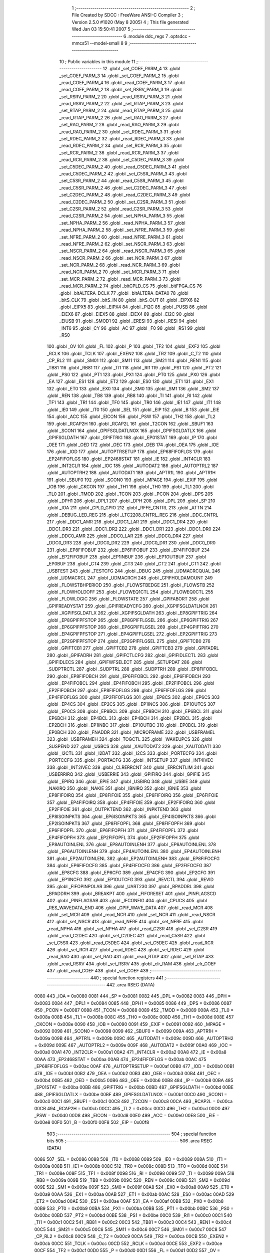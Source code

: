                               1 ;--------------------------------------------------------
                              2 ; File Created by SDCC : FreeWare ANSI-C Compiler
                              3 ; Version 2.5.0 #1020 (May  8 2005)
                              4 ; This file generated Wed Jan 03 15:50:41 2007
                              5 ;--------------------------------------------------------
                              6 	.module ddc_regs
                              7 	.optsdcc -mmcs51 --model-small
                              8 	
                              9 ;--------------------------------------------------------
                             10 ; Public variables in this module
                             11 ;--------------------------------------------------------
                             12 	.globl _set_COEF_PARM_4
                             13 	.globl _set_COEF_PARM_3
                             14 	.globl _set_COEF_PARM_2
                             15 	.globl _read_COEF_PARM_4
                             16 	.globl _read_COEF_PARM_3
                             17 	.globl _read_COEF_PARM_2
                             18 	.globl _set_RSRV_PARM_3
                             19 	.globl _set_RSRV_PARM_2
                             20 	.globl _read_RSRV_PARM_3
                             21 	.globl _read_RSRV_PARM_2
                             22 	.globl _set_RTAP_PARM_3
                             23 	.globl _set_RTAP_PARM_2
                             24 	.globl _read_RTAP_PARM_3
                             25 	.globl _read_RTAP_PARM_2
                             26 	.globl _set_RAO_PARM_3
                             27 	.globl _set_RAO_PARM_2
                             28 	.globl _read_RAO_PARM_3
                             29 	.globl _read_RAO_PARM_2
                             30 	.globl _set_RDEC_PARM_3
                             31 	.globl _set_RDEC_PARM_2
                             32 	.globl _read_RDEC_PARM_3
                             33 	.globl _read_RDEC_PARM_2
                             34 	.globl _set_RCR_PARM_3
                             35 	.globl _set_RCR_PARM_2
                             36 	.globl _read_RCR_PARM_3
                             37 	.globl _read_RCR_PARM_2
                             38 	.globl _set_C5DEC_PARM_3
                             39 	.globl _set_C5DEC_PARM_2
                             40 	.globl _read_C5DEC_PARM_3
                             41 	.globl _read_C5DEC_PARM_2
                             42 	.globl _set_C5SR_PARM_3
                             43 	.globl _set_C5SR_PARM_2
                             44 	.globl _read_C5SR_PARM_3
                             45 	.globl _read_C5SR_PARM_2
                             46 	.globl _set_C2DEC_PARM_3
                             47 	.globl _set_C2DEC_PARM_2
                             48 	.globl _read_C2DEC_PARM_3
                             49 	.globl _read_C2DEC_PARM_2
                             50 	.globl _set_C2SR_PARM_3
                             51 	.globl _set_C2SR_PARM_2
                             52 	.globl _read_C2SR_PARM_3
                             53 	.globl _read_C2SR_PARM_2
                             54 	.globl _set_NPHA_PARM_3
                             55 	.globl _set_NPHA_PARM_2
                             56 	.globl _read_NPHA_PARM_3
                             57 	.globl _read_NPHA_PARM_2
                             58 	.globl _set_NFRE_PARM_3
                             59 	.globl _set_NFRE_PARM_2
                             60 	.globl _read_NFRE_PARM_3
                             61 	.globl _read_NFRE_PARM_2
                             62 	.globl _set_NSCR_PARM_3
                             63 	.globl _set_NSCR_PARM_2
                             64 	.globl _read_NSCR_PARM_3
                             65 	.globl _read_NSCR_PARM_2
                             66 	.globl _set_NCR_PARM_3
                             67 	.globl _set_NCR_PARM_2
                             68 	.globl _read_NCR_PARM_3
                             69 	.globl _read_NCR_PARM_2
                             70 	.globl _set_MCR_PARM_3
                             71 	.globl _set_MCR_PARM_2
                             72 	.globl _read_MCR_PARM_3
                             73 	.globl _read_MCR_PARM_2
                             74 	.globl _bitCPLD_CS
                             75 	.globl _bitFPGA_CS
                             76 	.globl _bitALTERA_DCLK
                             77 	.globl _bitALTERA_DATA0
                             78 	.globl _bitS_CLK
                             79 	.globl _bitS_IN
                             80 	.globl _bitS_OUT
                             81 	.globl _EIPX6
                             82 	.globl _EIPX5
                             83 	.globl _EIPX4
                             84 	.globl _PI2C
                             85 	.globl _PUSB
                             86 	.globl _EIEX6
                             87 	.globl _EIEX5
                             88 	.globl _EIEX4
                             89 	.globl _EI2C
                             90 	.globl _EIUSB
                             91 	.globl _SMOD1
                             92 	.globl _ERESI
                             93 	.globl _RESI
                             94 	.globl _INT6
                             95 	.globl _CY
                             96 	.globl _AC
                             97 	.globl _F0
                             98 	.globl _RS1
                             99 	.globl _RS0
                            100 	.globl _OV
                            101 	.globl _FL
                            102 	.globl _P
                            103 	.globl _TF2
                            104 	.globl _EXF2
                            105 	.globl _RCLK
                            106 	.globl _TCLK
                            107 	.globl _EXEN2
                            108 	.globl _TR2
                            109 	.globl _C_T2
                            110 	.globl _CP_RL2
                            111 	.globl _SM01
                            112 	.globl _SM11
                            113 	.globl _SM21
                            114 	.globl _REN1
                            115 	.globl _TB81
                            116 	.globl _RB81
                            117 	.globl _TI1
                            118 	.globl _RI1
                            119 	.globl _PS1
                            120 	.globl _PT2
                            121 	.globl _PS0
                            122 	.globl _PT1
                            123 	.globl _PX1
                            124 	.globl _PT0
                            125 	.globl _PX0
                            126 	.globl _EA
                            127 	.globl _ES1
                            128 	.globl _ET2
                            129 	.globl _ES0
                            130 	.globl _ET1
                            131 	.globl _EX1
                            132 	.globl _ET0
                            133 	.globl _EX0
                            134 	.globl _SM0
                            135 	.globl _SM1
                            136 	.globl _SM2
                            137 	.globl _REN
                            138 	.globl _TB8
                            139 	.globl _RB8
                            140 	.globl _TI
                            141 	.globl _RI
                            142 	.globl _TF1
                            143 	.globl _TR1
                            144 	.globl _TF0
                            145 	.globl _TR0
                            146 	.globl _IE1
                            147 	.globl _IT1
                            148 	.globl _IE0
                            149 	.globl _IT0
                            150 	.globl _SEL
                            151 	.globl _EIP
                            152 	.globl _B
                            153 	.globl _EIE
                            154 	.globl _ACC
                            155 	.globl _EICON
                            156 	.globl _PSW
                            157 	.globl _TH2
                            158 	.globl _TL2
                            159 	.globl _RCAP2H
                            160 	.globl _RCAP2L
                            161 	.globl _T2CON
                            162 	.globl _SBUF1
                            163 	.globl _SCON1
                            164 	.globl _GPIFSGLDATLNOX
                            165 	.globl _GPIFSGLDATLX
                            166 	.globl _GPIFSGLDATH
                            167 	.globl _GPIFTRIG
                            168 	.globl _EP01STAT
                            169 	.globl _IP
                            170 	.globl _OEE
                            171 	.globl _OED
                            172 	.globl _OEC
                            173 	.globl _OEB
                            174 	.globl _OEA
                            175 	.globl _IOE
                            176 	.globl _IOD
                            177 	.globl _AUTOPTRSETUP
                            178 	.globl _EP68FIFOFLGS
                            179 	.globl _EP24FIFOFLGS
                            180 	.globl _EP2468STAT
                            181 	.globl _IE
                            182 	.globl _INT4CLR
                            183 	.globl _INT2CLR
                            184 	.globl _IOC
                            185 	.globl _AUTODAT2
                            186 	.globl _AUTOPTRL2
                            187 	.globl _AUTOPTRH2
                            188 	.globl _AUTODAT1
                            189 	.globl _APTR1L
                            190 	.globl _APTR1H
                            191 	.globl _SBUF0
                            192 	.globl _SCON0
                            193 	.globl _MPAGE
                            194 	.globl _EXIF
                            195 	.globl _IOB
                            196 	.globl _CKCON
                            197 	.globl _TH1
                            198 	.globl _TH0
                            199 	.globl _TL1
                            200 	.globl _TL0
                            201 	.globl _TMOD
                            202 	.globl _TCON
                            203 	.globl _PCON
                            204 	.globl _DPS
                            205 	.globl _DPH1
                            206 	.globl _DPL1
                            207 	.globl _DPH
                            208 	.globl _DPL
                            209 	.globl _SP
                            210 	.globl _IOA
                            211 	.globl _CPLD_GPIO
                            212 	.globl _RFFE_CNTRL
                            213 	.globl _ATTN
                            214 	.globl _DEBUG_LED_REG
                            215 	.globl _LTC2208_CNTRL_REG
                            216 	.globl _DDC_CNTRL
                            217 	.globl _DDC1_AMR
                            218 	.globl _DDC1_LAR
                            219 	.globl _DDC1_DR4
                            220 	.globl _DDC1_DR3
                            221 	.globl _DDC1_DR2
                            222 	.globl _DDC1_DR1
                            223 	.globl _DDC1_DR0
                            224 	.globl _DDC0_AMR
                            225 	.globl _DDC0_LAR
                            226 	.globl _DDC0_DR4
                            227 	.globl _DDC0_DR3
                            228 	.globl _DDC0_DR2
                            229 	.globl _DDC0_DR1
                            230 	.globl _DDC0_DR0
                            231 	.globl _EP8FIFOBUF
                            232 	.globl _EP6FIFOBUF
                            233 	.globl _EP4FIFOBUF
                            234 	.globl _EP2FIFOBUF
                            235 	.globl _EP1INBUF
                            236 	.globl _EP1OUTBUF
                            237 	.globl _EP0BUF
                            238 	.globl _CT4
                            239 	.globl _CT3
                            240 	.globl _CT2
                            241 	.globl _CT1
                            242 	.globl _USBTEST
                            243 	.globl _TESTCFG
                            244 	.globl _DBUG
                            245 	.globl _UDMACRCQUAL
                            246 	.globl _UDMACRCL
                            247 	.globl _UDMACRCH
                            248 	.globl _GPIFHOLDAMOUNT
                            249 	.globl _FLOWSTBHPERIOD
                            250 	.globl _FLOWSTBEDGE
                            251 	.globl _FLOWSTB
                            252 	.globl _FLOWHOLDOFF
                            253 	.globl _FLOWEQ1CTL
                            254 	.globl _FLOWEQ0CTL
                            255 	.globl _FLOWLOGIC
                            256 	.globl _FLOWSTATE
                            257 	.globl _GPIFABORT
                            258 	.globl _GPIFREADYSTAT
                            259 	.globl _GPIFREADYCFG
                            260 	.globl _XGPIFSGLDATLNOX
                            261 	.globl _XGPIFSGLDATLX
                            262 	.globl _XGPIFSGLDATH
                            263 	.globl _EP8GPIFTRIG
                            264 	.globl _EP8GPIFPFSTOP
                            265 	.globl _EP8GPIFFLGSEL
                            266 	.globl _EP6GPIFTRIG
                            267 	.globl _EP6GPIFPFSTOP
                            268 	.globl _EP6GPIFFLGSEL
                            269 	.globl _EP4GPIFTRIG
                            270 	.globl _EP4GPIFPFSTOP
                            271 	.globl _EP4GPIFFLGSEL
                            272 	.globl _EP2GPIFTRIG
                            273 	.globl _EP2GPIFPFSTOP
                            274 	.globl _EP2GPIFFLGSEL
                            275 	.globl _GPIFTCB0
                            276 	.globl _GPIFTCB1
                            277 	.globl _GPIFTCB2
                            278 	.globl _GPIFTCB3
                            279 	.globl _GPIFADRL
                            280 	.globl _GPIFADRH
                            281 	.globl _GPIFCTLCFG
                            282 	.globl _GPIFIDLECTL
                            283 	.globl _GPIFIDLECS
                            284 	.globl _GPIFWFSELECT
                            285 	.globl _SETUPDAT
                            286 	.globl _SUDPTRCTL
                            287 	.globl _SUDPTRL
                            288 	.globl _SUDPTRH
                            289 	.globl _EP8FIFOBCL
                            290 	.globl _EP8FIFOBCH
                            291 	.globl _EP6FIFOBCL
                            292 	.globl _EP6FIFOBCH
                            293 	.globl _EP4FIFOBCL
                            294 	.globl _EP4FIFOBCH
                            295 	.globl _EP2FIFOBCL
                            296 	.globl _EP2FIFOBCH
                            297 	.globl _EP8FIFOFLGS
                            298 	.globl _EP6FIFOFLGS
                            299 	.globl _EP4FIFOFLGS
                            300 	.globl _EP2FIFOFLGS
                            301 	.globl _EP8CS
                            302 	.globl _EP6CS
                            303 	.globl _EP4CS
                            304 	.globl _EP2CS
                            305 	.globl _EP1INCS
                            306 	.globl _EP1OUTCS
                            307 	.globl _EP0CS
                            308 	.globl _EP8BCL
                            309 	.globl _EP8BCH
                            310 	.globl _EP6BCL
                            311 	.globl _EP6BCH
                            312 	.globl _EP4BCL
                            313 	.globl _EP4BCH
                            314 	.globl _EP2BCL
                            315 	.globl _EP2BCH
                            316 	.globl _EP1INBC
                            317 	.globl _EP1OUTBC
                            318 	.globl _EP0BCL
                            319 	.globl _EP0BCH
                            320 	.globl _FNADDR
                            321 	.globl _MICROFRAME
                            322 	.globl _USBFRAMEL
                            323 	.globl _USBFRAMEH
                            324 	.globl _TOGCTL
                            325 	.globl _WAKEUPCS
                            326 	.globl _SUSPEND
                            327 	.globl _USBCS
                            328 	.globl _XAUTODAT2
                            329 	.globl _XAUTODAT1
                            330 	.globl _I2CTL
                            331 	.globl _I2DAT
                            332 	.globl _I2CS
                            333 	.globl _PORTECFG
                            334 	.globl _PORTCCFG
                            335 	.globl _PORTACFG
                            336 	.globl _INTSETUP
                            337 	.globl _INT4IVEC
                            338 	.globl _INT2IVEC
                            339 	.globl _CLRERRCNT
                            340 	.globl _ERRCNTLIM
                            341 	.globl _USBERRIRQ
                            342 	.globl _USBERRIE
                            343 	.globl _GPIFIRQ
                            344 	.globl _GPIFIE
                            345 	.globl _EPIRQ
                            346 	.globl _EPIE
                            347 	.globl _USBIRQ
                            348 	.globl _USBIE
                            349 	.globl _NAKIRQ
                            350 	.globl _NAKIE
                            351 	.globl _IBNIRQ
                            352 	.globl _IBNIE
                            353 	.globl _EP8FIFOIRQ
                            354 	.globl _EP8FIFOIE
                            355 	.globl _EP6FIFOIRQ
                            356 	.globl _EP6FIFOIE
                            357 	.globl _EP4FIFOIRQ
                            358 	.globl _EP4FIFOIE
                            359 	.globl _EP2FIFOIRQ
                            360 	.globl _EP2FIFOIE
                            361 	.globl _OUTPKTEND
                            362 	.globl _INPKTEND
                            363 	.globl _EP8ISOINPKTS
                            364 	.globl _EP6ISOINPKTS
                            365 	.globl _EP4ISOINPKTS
                            366 	.globl _EP2ISOINPKTS
                            367 	.globl _EP8FIFOPFL
                            368 	.globl _EP8FIFOPFH
                            369 	.globl _EP6FIFOPFL
                            370 	.globl _EP6FIFOPFH
                            371 	.globl _EP4FIFOPFL
                            372 	.globl _EP4FIFOPFH
                            373 	.globl _EP2FIFOPFL
                            374 	.globl _EP2FIFOPFH
                            375 	.globl _EP8AUTOINLENL
                            376 	.globl _EP8AUTOINLENH
                            377 	.globl _EP6AUTOINLENL
                            378 	.globl _EP6AUTOINLENH
                            379 	.globl _EP4AUTOINLENL
                            380 	.globl _EP4AUTOINLENH
                            381 	.globl _EP2AUTOINLENL
                            382 	.globl _EP2AUTOINLENH
                            383 	.globl _EP8FIFOCFG
                            384 	.globl _EP6FIFOCFG
                            385 	.globl _EP4FIFOCFG
                            386 	.globl _EP2FIFOCFG
                            387 	.globl _EP8CFG
                            388 	.globl _EP6CFG
                            389 	.globl _EP4CFG
                            390 	.globl _EP2CFG
                            391 	.globl _EP1INCFG
                            392 	.globl _EP1OUTCFG
                            393 	.globl _REVCTL
                            394 	.globl _REVID
                            395 	.globl _FIFOPINPOLAR
                            396 	.globl _UART230
                            397 	.globl _BPADDRL
                            398 	.globl _BPADDRH
                            399 	.globl _BREAKPT
                            400 	.globl _FIFORESET
                            401 	.globl _PINFLAGSCD
                            402 	.globl _PINFLAGSAB
                            403 	.globl _IFCONFIG
                            404 	.globl _CPUCS
                            405 	.globl _RES_WAVEDATA_END
                            406 	.globl _GPIF_WAVE_DATA
                            407 	.globl _read_MCR
                            408 	.globl _set_MCR
                            409 	.globl _read_NCR
                            410 	.globl _set_NCR
                            411 	.globl _read_NSCR
                            412 	.globl _set_NSCR
                            413 	.globl _read_NFRE
                            414 	.globl _set_NFRE
                            415 	.globl _read_NPHA
                            416 	.globl _set_NPHA
                            417 	.globl _read_C2SR
                            418 	.globl _set_C2SR
                            419 	.globl _read_C2DEC
                            420 	.globl _set_C2DEC
                            421 	.globl _read_C5SR
                            422 	.globl _set_C5SR
                            423 	.globl _read_C5DEC
                            424 	.globl _set_C5DEC
                            425 	.globl _read_RCR
                            426 	.globl _set_RCR
                            427 	.globl _read_RDEC
                            428 	.globl _set_RDEC
                            429 	.globl _read_RAO
                            430 	.globl _set_RAO
                            431 	.globl _read_RTAP
                            432 	.globl _set_RTAP
                            433 	.globl _read_RSRV
                            434 	.globl _set_RSRV
                            435 	.globl _clr_RAM
                            436 	.globl _clr_COEF
                            437 	.globl _read_COEF
                            438 	.globl _set_COEF
                            439 ;--------------------------------------------------------
                            440 ; special function registers
                            441 ;--------------------------------------------------------
                            442 	.area RSEG    (DATA)
                    0080    443 _IOA	=	0x0080
                    0081    444 _SP	=	0x0081
                    0082    445 _DPL	=	0x0082
                    0083    446 _DPH	=	0x0083
                    0084    447 _DPL1	=	0x0084
                    0085    448 _DPH1	=	0x0085
                    0086    449 _DPS	=	0x0086
                    0087    450 _PCON	=	0x0087
                    0088    451 _TCON	=	0x0088
                    0089    452 _TMOD	=	0x0089
                    008A    453 _TL0	=	0x008a
                    008B    454 _TL1	=	0x008b
                    008C    455 _TH0	=	0x008c
                    008D    456 _TH1	=	0x008d
                    008E    457 _CKCON	=	0x008e
                    0090    458 _IOB	=	0x0090
                    0091    459 _EXIF	=	0x0091
                    0092    460 _MPAGE	=	0x0092
                    0098    461 _SCON0	=	0x0098
                    0099    462 _SBUF0	=	0x0099
                    009A    463 _APTR1H	=	0x009a
                    009B    464 _APTR1L	=	0x009b
                    009C    465 _AUTODAT1	=	0x009c
                    009D    466 _AUTOPTRH2	=	0x009d
                    009E    467 _AUTOPTRL2	=	0x009e
                    009F    468 _AUTODAT2	=	0x009f
                    00A0    469 _IOC	=	0x00a0
                    00A1    470 _INT2CLR	=	0x00a1
                    00A2    471 _INT4CLR	=	0x00a2
                    00A8    472 _IE	=	0x00a8
                    00AA    473 _EP2468STAT	=	0x00aa
                    00AB    474 _EP24FIFOFLGS	=	0x00ab
                    00AC    475 _EP68FIFOFLGS	=	0x00ac
                    00AF    476 _AUTOPTRSETUP	=	0x00af
                    00B0    477 _IOD	=	0x00b0
                    00B1    478 _IOE	=	0x00b1
                    00B2    479 _OEA	=	0x00b2
                    00B3    480 _OEB	=	0x00b3
                    00B4    481 _OEC	=	0x00b4
                    00B5    482 _OED	=	0x00b5
                    00B6    483 _OEE	=	0x00b6
                    00B8    484 _IP	=	0x00b8
                    00BA    485 _EP01STAT	=	0x00ba
                    00BB    486 _GPIFTRIG	=	0x00bb
                    00BD    487 _GPIFSGLDATH	=	0x00bd
                    00BE    488 _GPIFSGLDATLX	=	0x00be
                    00BF    489 _GPIFSGLDATLNOX	=	0x00bf
                    00C0    490 _SCON1	=	0x00c0
                    00C1    491 _SBUF1	=	0x00c1
                    00C8    492 _T2CON	=	0x00c8
                    00CA    493 _RCAP2L	=	0x00ca
                    00CB    494 _RCAP2H	=	0x00cb
                    00CC    495 _TL2	=	0x00cc
                    00CD    496 _TH2	=	0x00cd
                    00D0    497 _PSW	=	0x00d0
                    00D8    498 _EICON	=	0x00d8
                    00E0    499 _ACC	=	0x00e0
                    00E8    500 _EIE	=	0x00e8
                    00F0    501 _B	=	0x00f0
                    00F8    502 _EIP	=	0x00f8
                            503 ;--------------------------------------------------------
                            504 ; special function bits 
                            505 ;--------------------------------------------------------
                            506 	.area RSEG    (DATA)
                    0086    507 _SEL	=	0x0086
                    0088    508 _IT0	=	0x0088
                    0089    509 _IE0	=	0x0089
                    008A    510 _IT1	=	0x008a
                    008B    511 _IE1	=	0x008b
                    008C    512 _TR0	=	0x008c
                    008D    513 _TF0	=	0x008d
                    008E    514 _TR1	=	0x008e
                    008F    515 _TF1	=	0x008f
                    0098    516 _RI	=	0x0098
                    0099    517 _TI	=	0x0099
                    009A    518 _RB8	=	0x009a
                    009B    519 _TB8	=	0x009b
                    009C    520 _REN	=	0x009c
                    009D    521 _SM2	=	0x009d
                    009E    522 _SM1	=	0x009e
                    009F    523 _SM0	=	0x009f
                    00A8    524 _EX0	=	0x00a8
                    00A9    525 _ET0	=	0x00a9
                    00AA    526 _EX1	=	0x00aa
                    00AB    527 _ET1	=	0x00ab
                    00AC    528 _ES0	=	0x00ac
                    00AD    529 _ET2	=	0x00ad
                    00AE    530 _ES1	=	0x00ae
                    00AF    531 _EA	=	0x00af
                    00B8    532 _PX0	=	0x00b8
                    00B9    533 _PT0	=	0x00b9
                    00BA    534 _PX1	=	0x00ba
                    00BB    535 _PT1	=	0x00bb
                    00BC    536 _PS0	=	0x00bc
                    00BD    537 _PT2	=	0x00bd
                    00BE    538 _PS1	=	0x00be
                    00C0    539 _RI1	=	0x00c0
                    00C1    540 _TI1	=	0x00c1
                    00C2    541 _RB81	=	0x00c2
                    00C3    542 _TB81	=	0x00c3
                    00C4    543 _REN1	=	0x00c4
                    00C5    544 _SM21	=	0x00c5
                    00C6    545 _SM11	=	0x00c6
                    00C7    546 _SM01	=	0x00c7
                    00C8    547 _CP_RL2	=	0x00c8
                    00C9    548 _C_T2	=	0x00c9
                    00CA    549 _TR2	=	0x00ca
                    00CB    550 _EXEN2	=	0x00cb
                    00CC    551 _TCLK	=	0x00cc
                    00CD    552 _RCLK	=	0x00cd
                    00CE    553 _EXF2	=	0x00ce
                    00CF    554 _TF2	=	0x00cf
                    00D0    555 _P	=	0x00d0
                    00D1    556 _FL	=	0x00d1
                    00D2    557 _OV	=	0x00d2
                    00D3    558 _RS0	=	0x00d3
                    00D4    559 _RS1	=	0x00d4
                    00D5    560 _F0	=	0x00d5
                    00D6    561 _AC	=	0x00d6
                    00D7    562 _CY	=	0x00d7
                    00DB    563 _INT6	=	0x00db
                    00DC    564 _RESI	=	0x00dc
                    00DD    565 _ERESI	=	0x00dd
                    00DF    566 _SMOD1	=	0x00df
                    00E8    567 _EIUSB	=	0x00e8
                    00E9    568 _EI2C	=	0x00e9
                    00EA    569 _EIEX4	=	0x00ea
                    00EB    570 _EIEX5	=	0x00eb
                    00EC    571 _EIEX6	=	0x00ec
                    00F8    572 _PUSB	=	0x00f8
                    00F9    573 _PI2C	=	0x00f9
                    00FA    574 _EIPX4	=	0x00fa
                    00FB    575 _EIPX5	=	0x00fb
                    00FC    576 _EIPX6	=	0x00fc
                    0080    577 _bitS_OUT	=	0x0080
                    0081    578 _bitS_IN	=	0x0081
                    0083    579 _bitS_CLK	=	0x0083
                    00A0    580 _bitALTERA_DATA0	=	0x00a0
                    00A2    581 _bitALTERA_DCLK	=	0x00a2
                    00A6    582 _bitFPGA_CS	=	0x00a6
                    00A7    583 _bitCPLD_CS	=	0x00a7
                            584 ;--------------------------------------------------------
                            585 ; overlayable register banks 
                            586 ;--------------------------------------------------------
                            587 	.area REG_BANK_0	(REL,OVR,DATA)
   0000                     588 	.ds 8
                            589 ;--------------------------------------------------------
                            590 ; internal ram data
                            591 ;--------------------------------------------------------
                            592 	.area DSEG    (DATA)
                            593 ;--------------------------------------------------------
                            594 ; overlayable items in internal ram 
                            595 ;--------------------------------------------------------
                            596 	.area	OSEG    (OVR,DATA)
   002B                     597 _read_MCR_PARM_2::
   002B                     598 	.ds 2
   002D                     599 _read_MCR_PARM_3::
   002D                     600 	.ds 1
                            601 	.area	OSEG    (OVR,DATA)
   002B                     602 _set_MCR_PARM_2::
   002B                     603 	.ds 2
   002D                     604 _set_MCR_PARM_3::
   002D                     605 	.ds 1
                            606 	.area	OSEG    (OVR,DATA)
   002B                     607 _read_NCR_PARM_2::
   002B                     608 	.ds 2
   002D                     609 _read_NCR_PARM_3::
   002D                     610 	.ds 1
                            611 	.area	OSEG    (OVR,DATA)
   002B                     612 _set_NCR_PARM_2::
   002B                     613 	.ds 2
   002D                     614 _set_NCR_PARM_3::
   002D                     615 	.ds 1
                            616 	.area	OSEG    (OVR,DATA)
   002B                     617 _read_NSCR_PARM_2::
   002B                     618 	.ds 2
   002D                     619 _read_NSCR_PARM_3::
   002D                     620 	.ds 1
                            621 	.area	OSEG    (OVR,DATA)
   002B                     622 _set_NSCR_PARM_2::
   002B                     623 	.ds 2
   002D                     624 _set_NSCR_PARM_3::
   002D                     625 	.ds 1
                            626 	.area	OSEG    (OVR,DATA)
   002B                     627 _read_NFRE_PARM_2::
   002B                     628 	.ds 2
   002D                     629 _read_NFRE_PARM_3::
   002D                     630 	.ds 1
                            631 	.area	OSEG    (OVR,DATA)
   002B                     632 _set_NFRE_PARM_2::
   002B                     633 	.ds 2
   002D                     634 _set_NFRE_PARM_3::
   002D                     635 	.ds 1
                            636 	.area	OSEG    (OVR,DATA)
   002B                     637 _read_NPHA_PARM_2::
   002B                     638 	.ds 2
   002D                     639 _read_NPHA_PARM_3::
   002D                     640 	.ds 1
                            641 	.area	OSEG    (OVR,DATA)
   002B                     642 _set_NPHA_PARM_2::
   002B                     643 	.ds 2
   002D                     644 _set_NPHA_PARM_3::
   002D                     645 	.ds 1
                            646 	.area	OSEG    (OVR,DATA)
   002B                     647 _read_C2SR_PARM_2::
   002B                     648 	.ds 2
   002D                     649 _read_C2SR_PARM_3::
   002D                     650 	.ds 1
                            651 	.area	OSEG    (OVR,DATA)
   002B                     652 _set_C2SR_PARM_2::
   002B                     653 	.ds 2
   002D                     654 _set_C2SR_PARM_3::
   002D                     655 	.ds 1
                            656 	.area	OSEG    (OVR,DATA)
   002B                     657 _read_C2DEC_PARM_2::
   002B                     658 	.ds 2
   002D                     659 _read_C2DEC_PARM_3::
   002D                     660 	.ds 1
                            661 	.area	OSEG    (OVR,DATA)
   002B                     662 _set_C2DEC_PARM_2::
   002B                     663 	.ds 2
   002D                     664 _set_C2DEC_PARM_3::
   002D                     665 	.ds 1
                            666 	.area	OSEG    (OVR,DATA)
   002B                     667 _read_C5SR_PARM_2::
   002B                     668 	.ds 2
   002D                     669 _read_C5SR_PARM_3::
   002D                     670 	.ds 1
                            671 	.area	OSEG    (OVR,DATA)
   002B                     672 _set_C5SR_PARM_2::
   002B                     673 	.ds 2
   002D                     674 _set_C5SR_PARM_3::
   002D                     675 	.ds 1
                            676 	.area	OSEG    (OVR,DATA)
   002B                     677 _read_C5DEC_PARM_2::
   002B                     678 	.ds 2
   002D                     679 _read_C5DEC_PARM_3::
   002D                     680 	.ds 1
                            681 	.area	OSEG    (OVR,DATA)
   002B                     682 _set_C5DEC_PARM_2::
   002B                     683 	.ds 2
   002D                     684 _set_C5DEC_PARM_3::
   002D                     685 	.ds 1
                            686 	.area	OSEG    (OVR,DATA)
   002B                     687 _read_RCR_PARM_2::
   002B                     688 	.ds 2
   002D                     689 _read_RCR_PARM_3::
   002D                     690 	.ds 1
                            691 	.area	OSEG    (OVR,DATA)
   002B                     692 _set_RCR_PARM_2::
   002B                     693 	.ds 2
   002D                     694 _set_RCR_PARM_3::
   002D                     695 	.ds 1
                            696 	.area	OSEG    (OVR,DATA)
   002B                     697 _read_RDEC_PARM_2::
   002B                     698 	.ds 2
   002D                     699 _read_RDEC_PARM_3::
   002D                     700 	.ds 1
                            701 	.area	OSEG    (OVR,DATA)
   002B                     702 _set_RDEC_PARM_2::
   002B                     703 	.ds 2
   002D                     704 _set_RDEC_PARM_3::
   002D                     705 	.ds 1
                            706 	.area	OSEG    (OVR,DATA)
   002B                     707 _read_RAO_PARM_2::
   002B                     708 	.ds 2
   002D                     709 _read_RAO_PARM_3::
   002D                     710 	.ds 1
                            711 	.area	OSEG    (OVR,DATA)
   002B                     712 _set_RAO_PARM_2::
   002B                     713 	.ds 2
   002D                     714 _set_RAO_PARM_3::
   002D                     715 	.ds 1
                            716 	.area	OSEG    (OVR,DATA)
   002B                     717 _read_RTAP_PARM_2::
   002B                     718 	.ds 2
   002D                     719 _read_RTAP_PARM_3::
   002D                     720 	.ds 1
                            721 	.area	OSEG    (OVR,DATA)
   002B                     722 _set_RTAP_PARM_2::
   002B                     723 	.ds 2
   002D                     724 _set_RTAP_PARM_3::
   002D                     725 	.ds 1
                            726 	.area	OSEG    (OVR,DATA)
   002B                     727 _read_RSRV_PARM_2::
   002B                     728 	.ds 2
   002D                     729 _read_RSRV_PARM_3::
   002D                     730 	.ds 1
                            731 	.area	OSEG    (OVR,DATA)
   002B                     732 _set_RSRV_PARM_2::
   002B                     733 	.ds 2
   002D                     734 _set_RSRV_PARM_3::
   002D                     735 	.ds 1
                            736 	.area	OSEG    (OVR,DATA)
                            737 	.area	OSEG    (OVR,DATA)
                            738 	.area	OSEG    (OVR,DATA)
   002B                     739 _read_COEF_PARM_2::
   002B                     740 	.ds 1
   002C                     741 _read_COEF_PARM_3::
   002C                     742 	.ds 2
   002E                     743 _read_COEF_PARM_4::
   002E                     744 	.ds 1
   002F                     745 _read_COEF_i_1_1::
   002F                     746 	.ds 2
                            747 	.area	OSEG    (OVR,DATA)
   002B                     748 _set_COEF_PARM_2::
   002B                     749 	.ds 1
   002C                     750 _set_COEF_PARM_3::
   002C                     751 	.ds 2
   002E                     752 _set_COEF_PARM_4::
   002E                     753 	.ds 1
                            754 ;--------------------------------------------------------
                            755 ; indirectly addressable internal ram data
                            756 ;--------------------------------------------------------
                            757 	.area ISEG    (DATA)
                            758 ;--------------------------------------------------------
                            759 ; bit data
                            760 ;--------------------------------------------------------
                            761 	.area BSEG    (BIT)
                            762 ;--------------------------------------------------------
                            763 ; paged external ram data
                            764 ;--------------------------------------------------------
                            765 	.area PSEG    (PAG,XDATA)
                            766 ;--------------------------------------------------------
                            767 ; external ram data
                            768 ;--------------------------------------------------------
                            769 	.area XSEG    (XDATA)
                    E400    770 _GPIF_WAVE_DATA	=	0xe400
                    E480    771 _RES_WAVEDATA_END	=	0xe480
                    E600    772 _CPUCS	=	0xe600
                    E601    773 _IFCONFIG	=	0xe601
                    E602    774 _PINFLAGSAB	=	0xe602
                    E603    775 _PINFLAGSCD	=	0xe603
                    E604    776 _FIFORESET	=	0xe604
                    E605    777 _BREAKPT	=	0xe605
                    E606    778 _BPADDRH	=	0xe606
                    E607    779 _BPADDRL	=	0xe607
                    E608    780 _UART230	=	0xe608
                    E609    781 _FIFOPINPOLAR	=	0xe609
                    E60A    782 _REVID	=	0xe60a
                    E60B    783 _REVCTL	=	0xe60b
                    E610    784 _EP1OUTCFG	=	0xe610
                    E611    785 _EP1INCFG	=	0xe611
                    E612    786 _EP2CFG	=	0xe612
                    E613    787 _EP4CFG	=	0xe613
                    E614    788 _EP6CFG	=	0xe614
                    E615    789 _EP8CFG	=	0xe615
                    E618    790 _EP2FIFOCFG	=	0xe618
                    E619    791 _EP4FIFOCFG	=	0xe619
                    E61A    792 _EP6FIFOCFG	=	0xe61a
                    E61B    793 _EP8FIFOCFG	=	0xe61b
                    E620    794 _EP2AUTOINLENH	=	0xe620
                    E621    795 _EP2AUTOINLENL	=	0xe621
                    E622    796 _EP4AUTOINLENH	=	0xe622
                    E623    797 _EP4AUTOINLENL	=	0xe623
                    E624    798 _EP6AUTOINLENH	=	0xe624
                    E625    799 _EP6AUTOINLENL	=	0xe625
                    E626    800 _EP8AUTOINLENH	=	0xe626
                    E627    801 _EP8AUTOINLENL	=	0xe627
                    E630    802 _EP2FIFOPFH	=	0xe630
                    E631    803 _EP2FIFOPFL	=	0xe631
                    E632    804 _EP4FIFOPFH	=	0xe632
                    E633    805 _EP4FIFOPFL	=	0xe633
                    E634    806 _EP6FIFOPFH	=	0xe634
                    E635    807 _EP6FIFOPFL	=	0xe635
                    E636    808 _EP8FIFOPFH	=	0xe636
                    E637    809 _EP8FIFOPFL	=	0xe637
                    E640    810 _EP2ISOINPKTS	=	0xe640
                    E641    811 _EP4ISOINPKTS	=	0xe641
                    E642    812 _EP6ISOINPKTS	=	0xe642
                    E643    813 _EP8ISOINPKTS	=	0xe643
                    E648    814 _INPKTEND	=	0xe648
                    E649    815 _OUTPKTEND	=	0xe649
                    E650    816 _EP2FIFOIE	=	0xe650
                    E651    817 _EP2FIFOIRQ	=	0xe651
                    E652    818 _EP4FIFOIE	=	0xe652
                    E653    819 _EP4FIFOIRQ	=	0xe653
                    E654    820 _EP6FIFOIE	=	0xe654
                    E655    821 _EP6FIFOIRQ	=	0xe655
                    E656    822 _EP8FIFOIE	=	0xe656
                    E657    823 _EP8FIFOIRQ	=	0xe657
                    E658    824 _IBNIE	=	0xe658
                    E659    825 _IBNIRQ	=	0xe659
                    E65A    826 _NAKIE	=	0xe65a
                    E65B    827 _NAKIRQ	=	0xe65b
                    E65C    828 _USBIE	=	0xe65c
                    E65D    829 _USBIRQ	=	0xe65d
                    E65E    830 _EPIE	=	0xe65e
                    E65F    831 _EPIRQ	=	0xe65f
                    E660    832 _GPIFIE	=	0xe660
                    E661    833 _GPIFIRQ	=	0xe661
                    E662    834 _USBERRIE	=	0xe662
                    E663    835 _USBERRIRQ	=	0xe663
                    E664    836 _ERRCNTLIM	=	0xe664
                    E665    837 _CLRERRCNT	=	0xe665
                    E666    838 _INT2IVEC	=	0xe666
                    E667    839 _INT4IVEC	=	0xe667
                    E668    840 _INTSETUP	=	0xe668
                    E670    841 _PORTACFG	=	0xe670
                    E671    842 _PORTCCFG	=	0xe671
                    E672    843 _PORTECFG	=	0xe672
                    E678    844 _I2CS	=	0xe678
                    E679    845 _I2DAT	=	0xe679
                    E67A    846 _I2CTL	=	0xe67a
                    E67B    847 _XAUTODAT1	=	0xe67b
                    E67C    848 _XAUTODAT2	=	0xe67c
                    E680    849 _USBCS	=	0xe680
                    E681    850 _SUSPEND	=	0xe681
                    E682    851 _WAKEUPCS	=	0xe682
                    E683    852 _TOGCTL	=	0xe683
                    E684    853 _USBFRAMEH	=	0xe684
                    E685    854 _USBFRAMEL	=	0xe685
                    E686    855 _MICROFRAME	=	0xe686
                    E687    856 _FNADDR	=	0xe687
                    E68A    857 _EP0BCH	=	0xe68a
                    E68B    858 _EP0BCL	=	0xe68b
                    E68D    859 _EP1OUTBC	=	0xe68d
                    E68F    860 _EP1INBC	=	0xe68f
                    E690    861 _EP2BCH	=	0xe690
                    E691    862 _EP2BCL	=	0xe691
                    E694    863 _EP4BCH	=	0xe694
                    E695    864 _EP4BCL	=	0xe695
                    E698    865 _EP6BCH	=	0xe698
                    E699    866 _EP6BCL	=	0xe699
                    E69C    867 _EP8BCH	=	0xe69c
                    E69D    868 _EP8BCL	=	0xe69d
                    E6A0    869 _EP0CS	=	0xe6a0
                    E6A1    870 _EP1OUTCS	=	0xe6a1
                    E6A2    871 _EP1INCS	=	0xe6a2
                    E6A3    872 _EP2CS	=	0xe6a3
                    E6A4    873 _EP4CS	=	0xe6a4
                    E6A5    874 _EP6CS	=	0xe6a5
                    E6A6    875 _EP8CS	=	0xe6a6
                    E6A7    876 _EP2FIFOFLGS	=	0xe6a7
                    E6A8    877 _EP4FIFOFLGS	=	0xe6a8
                    E6A9    878 _EP6FIFOFLGS	=	0xe6a9
                    E6AA    879 _EP8FIFOFLGS	=	0xe6aa
                    E6AB    880 _EP2FIFOBCH	=	0xe6ab
                    E6AC    881 _EP2FIFOBCL	=	0xe6ac
                    E6AD    882 _EP4FIFOBCH	=	0xe6ad
                    E6AE    883 _EP4FIFOBCL	=	0xe6ae
                    E6AF    884 _EP6FIFOBCH	=	0xe6af
                    E6B0    885 _EP6FIFOBCL	=	0xe6b0
                    E6B1    886 _EP8FIFOBCH	=	0xe6b1
                    E6B2    887 _EP8FIFOBCL	=	0xe6b2
                    E6B3    888 _SUDPTRH	=	0xe6b3
                    E6B4    889 _SUDPTRL	=	0xe6b4
                    E6B5    890 _SUDPTRCTL	=	0xe6b5
                    E6B8    891 _SETUPDAT	=	0xe6b8
                    E6C0    892 _GPIFWFSELECT	=	0xe6c0
                    E6C1    893 _GPIFIDLECS	=	0xe6c1
                    E6C2    894 _GPIFIDLECTL	=	0xe6c2
                    E6C3    895 _GPIFCTLCFG	=	0xe6c3
                    E6C4    896 _GPIFADRH	=	0xe6c4
                    E6C5    897 _GPIFADRL	=	0xe6c5
                    E6CE    898 _GPIFTCB3	=	0xe6ce
                    E6CF    899 _GPIFTCB2	=	0xe6cf
                    E6D0    900 _GPIFTCB1	=	0xe6d0
                    E6D1    901 _GPIFTCB0	=	0xe6d1
                    E6D2    902 _EP2GPIFFLGSEL	=	0xe6d2
                    E6D3    903 _EP2GPIFPFSTOP	=	0xe6d3
                    E6D4    904 _EP2GPIFTRIG	=	0xe6d4
                    E6DA    905 _EP4GPIFFLGSEL	=	0xe6da
                    E6DB    906 _EP4GPIFPFSTOP	=	0xe6db
                    E6DC    907 _EP4GPIFTRIG	=	0xe6dc
                    E6E2    908 _EP6GPIFFLGSEL	=	0xe6e2
                    E6E3    909 _EP6GPIFPFSTOP	=	0xe6e3
                    E6E4    910 _EP6GPIFTRIG	=	0xe6e4
                    E6EA    911 _EP8GPIFFLGSEL	=	0xe6ea
                    E6EB    912 _EP8GPIFPFSTOP	=	0xe6eb
                    E6EC    913 _EP8GPIFTRIG	=	0xe6ec
                    E6F0    914 _XGPIFSGLDATH	=	0xe6f0
                    E6F1    915 _XGPIFSGLDATLX	=	0xe6f1
                    E6F2    916 _XGPIFSGLDATLNOX	=	0xe6f2
                    E6F3    917 _GPIFREADYCFG	=	0xe6f3
                    E6F4    918 _GPIFREADYSTAT	=	0xe6f4
                    E6F5    919 _GPIFABORT	=	0xe6f5
                    E6C6    920 _FLOWSTATE	=	0xe6c6
                    E6C7    921 _FLOWLOGIC	=	0xe6c7
                    E6C8    922 _FLOWEQ0CTL	=	0xe6c8
                    E6C9    923 _FLOWEQ1CTL	=	0xe6c9
                    E6CA    924 _FLOWHOLDOFF	=	0xe6ca
                    E6CB    925 _FLOWSTB	=	0xe6cb
                    E6CC    926 _FLOWSTBEDGE	=	0xe6cc
                    E6CD    927 _FLOWSTBHPERIOD	=	0xe6cd
                    E60C    928 _GPIFHOLDAMOUNT	=	0xe60c
                    E67D    929 _UDMACRCH	=	0xe67d
                    E67E    930 _UDMACRCL	=	0xe67e
                    E67F    931 _UDMACRCQUAL	=	0xe67f
                    E6F8    932 _DBUG	=	0xe6f8
                    E6F9    933 _TESTCFG	=	0xe6f9
                    E6FA    934 _USBTEST	=	0xe6fa
                    E6FB    935 _CT1	=	0xe6fb
                    E6FC    936 _CT2	=	0xe6fc
                    E6FD    937 _CT3	=	0xe6fd
                    E6FE    938 _CT4	=	0xe6fe
                    E740    939 _EP0BUF	=	0xe740
                    E780    940 _EP1OUTBUF	=	0xe780
                    E7C0    941 _EP1INBUF	=	0xe7c0
                    F000    942 _EP2FIFOBUF	=	0xf000
                    F400    943 _EP4FIFOBUF	=	0xf400
                    F800    944 _EP6FIFOBUF	=	0xf800
                    FC00    945 _EP8FIFOBUF	=	0xfc00
                    6000    946 _DDC0_DR0	=	0x6000
                    6001    947 _DDC0_DR1	=	0x6001
                    6002    948 _DDC0_DR2	=	0x6002
                    6003    949 _DDC0_DR3	=	0x6003
                    6004    950 _DDC0_DR4	=	0x6004
                    6006    951 _DDC0_LAR	=	0x6006
                    6007    952 _DDC0_AMR	=	0x6007
                    6010    953 _DDC1_DR0	=	0x6010
                    6011    954 _DDC1_DR1	=	0x6011
                    6012    955 _DDC1_DR2	=	0x6012
                    6013    956 _DDC1_DR3	=	0x6013
                    6014    957 _DDC1_DR4	=	0x6014
                    6016    958 _DDC1_LAR	=	0x6016
                    6017    959 _DDC1_AMR	=	0x6017
                    6020    960 _DDC_CNTRL	=	0x6020
                    6021    961 _LTC2208_CNTRL_REG	=	0x6021
                    6022    962 _DEBUG_LED_REG	=	0x6022
                    6023    963 _ATTN	=	0x6023
                    6024    964 _RFFE_CNTRL	=	0x6024
                    6025    965 _CPLD_GPIO	=	0x6025
                            966 ;--------------------------------------------------------
                            967 ; external initialized ram data
                            968 ;--------------------------------------------------------
                            969 	.area CSEG    (CODE)
                            970 	.area GSINIT0 (CODE)
                            971 	.area GSINIT1 (CODE)
                            972 	.area GSINIT2 (CODE)
                            973 	.area GSINIT3 (CODE)
                            974 	.area GSINIT4 (CODE)
                            975 	.area GSINIT5 (CODE)
                            976 ;--------------------------------------------------------
                            977 ; global & static initialisations
                            978 ;--------------------------------------------------------
                            979 	.area CSEG    (CODE)
                            980 	.area GSINIT  (CODE)
                            981 	.area GSFINAL (CODE)
                            982 	.area GSINIT  (CODE)
                            983 ;--------------------------------------------------------
                            984 ; Home
                            985 ;--------------------------------------------------------
                            986 	.area HOME    (CODE)
                            987 	.area CSEG    (CODE)
                            988 ;--------------------------------------------------------
                            989 ; code
                            990 ;--------------------------------------------------------
                            991 	.area CSEG    (CODE)
                            992 ;------------------------------------------------------------
                            993 ;Allocation info for local variables in function 'read_MCR'
                            994 ;------------------------------------------------------------
                            995 ;buf                       Allocated with name '_read_MCR_PARM_2'
                            996 ;len                       Allocated with name '_read_MCR_PARM_3'
                            997 ;index                     Allocated to registers r2 
                            998 ;------------------------------------------------------------
                            999 ;src/ddc_regs.c:17: read_MCR (unsigned char index, xdata unsigned char *buf,
                           1000 ;	-----------------------------------------
                           1001 ;	 function read_MCR
                           1002 ;	-----------------------------------------
   01EA                    1003 _read_MCR:
                    0002   1004 	ar2 = 0x02
                    0003   1005 	ar3 = 0x03
                    0004   1006 	ar4 = 0x04
                    0005   1007 	ar5 = 0x05
                    0006   1008 	ar6 = 0x06
                    0007   1009 	ar7 = 0x07
                    0000   1010 	ar0 = 0x00
                    0001   1011 	ar1 = 0x01
                           1012 ;     genReceive
   01EA AA 82              1013 	mov	r2,dpl
                           1014 ;src/ddc_regs.c:20: if (index == 0)
                           1015 ;     genCmpEq
                           1016 ;	Peephole 112.b	changed ljmp to sjmp
                           1017 ;	Peephole 199	optimized misc jump sequence
   01EC BA 00 13           1018 	cjne	r2,#0x00,00105$
                           1019 ;00111$:
                           1020 ;	Peephole 200	removed redundant sjmp
   01EF                    1021 00112$:
                           1022 ;src/ddc_regs.c:22: DDC0_AMR = (MCR & 0xFF00) >> 8;
                           1023 ;     genAssign
   01EF 90 60 07           1024 	mov	dptr,#_DDC0_AMR
   01F2 74 03              1025 	mov	a,#0x03
   01F4 F0                 1026 	movx	@dptr,a
                           1027 ;src/ddc_regs.c:23: DDC0_LAR = (MCR & 0xFF);
                           1028 ;     genAssign
   01F5 90 60 06           1029 	mov	dptr,#_DDC0_LAR
                           1030 ;	Peephole 181	changed mov to clr
   01F8 E4                 1031 	clr	a
   01F9 F0                 1032 	movx	@dptr,a
                           1033 ;src/ddc_regs.c:24: *buf == DDC0_DR0;
                           1034 ;     genDummyRead
   01FA 90 60 00           1035 	mov	dptr,#_DDC0_DR0
   01FD E0                 1036 	movx	a,@dptr
                           1037 ;src/ddc_regs.c:25: return 1;
                           1038 ;     genRet
   01FE 75 82 01           1039 	mov	dpl,#0x01
                           1040 ;	Peephole 112.b	changed ljmp to sjmp
                           1041 ;	Peephole 251.b	replaced sjmp to ret with ret
   0201 22                 1042 	ret
   0202                    1043 00105$:
                           1044 ;src/ddc_regs.c:26: } else if (index == 1) {
                           1045 ;     genCmpEq
                           1046 ;	Peephole 112.b	changed ljmp to sjmp
                           1047 ;	Peephole 199	optimized misc jump sequence
   0202 BA 01 13           1048 	cjne	r2,#0x01,00102$
                           1049 ;00113$:
                           1050 ;	Peephole 200	removed redundant sjmp
   0205                    1051 00114$:
                           1052 ;src/ddc_regs.c:27: DDC1_AMR = (MCR & 0xFF00) >> 8;
                           1053 ;     genAssign
   0205 90 60 17           1054 	mov	dptr,#_DDC1_AMR
   0208 74 03              1055 	mov	a,#0x03
   020A F0                 1056 	movx	@dptr,a
                           1057 ;src/ddc_regs.c:28: DDC1_LAR = (MCR & 0xFF);
                           1058 ;     genAssign
   020B 90 60 16           1059 	mov	dptr,#_DDC1_LAR
                           1060 ;	Peephole 181	changed mov to clr
   020E E4                 1061 	clr	a
   020F F0                 1062 	movx	@dptr,a
                           1063 ;src/ddc_regs.c:29: *buf == DDC1_DR0;
                           1064 ;     genDummyRead
   0210 90 60 10           1065 	mov	dptr,#_DDC1_DR0
   0213 E0                 1066 	movx	a,@dptr
                           1067 ;src/ddc_regs.c:30: return 1;
                           1068 ;     genRet
   0214 75 82 01           1069 	mov	dpl,#0x01
                           1070 ;	Peephole 112.b	changed ljmp to sjmp
                           1071 ;src/ddc_regs.c:31: } else return 0;
                           1072 ;     genRet
                           1073 ;	Peephole 237.a	removed sjmp to ret
   0217 22                 1074 	ret
   0218                    1075 00102$:
   0218 75 82 00           1076 	mov	dpl,#0x00
   021B                    1077 00107$:
   021B 22                 1078 	ret
                           1079 ;------------------------------------------------------------
                           1080 ;Allocation info for local variables in function 'set_MCR'
                           1081 ;------------------------------------------------------------
                           1082 ;buf                       Allocated with name '_set_MCR_PARM_2'
                           1083 ;len                       Allocated with name '_set_MCR_PARM_3'
                           1084 ;index                     Allocated to registers r2 
                           1085 ;------------------------------------------------------------
                           1086 ;src/ddc_regs.c:36: set_MCR (unsigned char index, xdata unsigned char *buf,
                           1087 ;	-----------------------------------------
                           1088 ;	 function set_MCR
                           1089 ;	-----------------------------------------
   021C                    1090 _set_MCR:
                           1091 ;     genReceive
   021C AA 82              1092 	mov	r2,dpl
                           1093 ;src/ddc_regs.c:39: if (len < 1) return 0; // 8 bits
                           1094 ;     genCmpLt
                           1095 ;     genCmp
                           1096 ;     genIfxJump
                           1097 ;	Peephole 108	removed ljmp by inverse jump logic
                           1098 ;	Peephole 132.e	optimized genCmpLt by inverse logic (carry differs)
   021E 74 FF              1099 	mov	a,#0x100 - 0x01
   0220 25 2D              1100 	add	a,_set_MCR_PARM_3
   0222 40 04              1101 	jc	00102$
   0224                    1102 00113$:
                           1103 ;     genRet
   0224 75 82 00           1104 	mov	dpl,#0x00
                           1105 ;	Peephole 112.b	changed ljmp to sjmp
                           1106 ;	Peephole 251.b	replaced sjmp to ret with ret
   0227 22                 1107 	ret
   0228                    1108 00102$:
                           1109 ;src/ddc_regs.c:41: if (index == 0)
                           1110 ;     genCmpEq
                           1111 ;	Peephole 112.b	changed ljmp to sjmp
                           1112 ;	Peephole 199	optimized misc jump sequence
   0228 BA 00 1B           1113 	cjne	r2,#0x00,00106$
                           1114 ;00114$:
                           1115 ;	Peephole 200	removed redundant sjmp
   022B                    1116 00115$:
                           1117 ;src/ddc_regs.c:43: DDC0_AMR = (MCR & 0xFF00) >> 8;
                           1118 ;     genAssign
   022B 90 60 07           1119 	mov	dptr,#_DDC0_AMR
   022E 74 03              1120 	mov	a,#0x03
   0230 F0                 1121 	movx	@dptr,a
                           1122 ;src/ddc_regs.c:44: DDC0_LAR = (MCR & 0xFF);
                           1123 ;     genAssign
   0231 90 60 06           1124 	mov	dptr,#_DDC0_LAR
                           1125 ;	Peephole 181	changed mov to clr
   0234 E4                 1126 	clr	a
   0235 F0                 1127 	movx	@dptr,a
                           1128 ;src/ddc_regs.c:45: DDC0_DR0 = (buf[0] & 0xFF);
                           1129 ;     genAssign
   0236 85 2B 82           1130 	mov	dpl,_set_MCR_PARM_2
   0239 85 2C 83           1131 	mov	dph,(_set_MCR_PARM_2 + 1)
                           1132 ;     genPointerGet
                           1133 ;     genFarPointerGet
   023C E0                 1134 	movx	a,@dptr
                           1135 ;     genAssign
                           1136 ;	Peephole 100	removed redundant mov
   023D FB                 1137 	mov	r3,a
   023E 90 60 00           1138 	mov	dptr,#_DDC0_DR0
   0241 F0                 1139 	movx	@dptr,a
                           1140 ;src/ddc_regs.c:46: return 1;
                           1141 ;     genRet
   0242 75 82 01           1142 	mov	dpl,#0x01
                           1143 ;	Peephole 112.b	changed ljmp to sjmp
                           1144 ;	Peephole 251.b	replaced sjmp to ret with ret
   0245 22                 1145 	ret
   0246                    1146 00106$:
                           1147 ;src/ddc_regs.c:47: } else if (index == 1) {
                           1148 ;     genCmpEq
                           1149 ;	Peephole 112.b	changed ljmp to sjmp
                           1150 ;	Peephole 199	optimized misc jump sequence
   0246 BA 01 1B           1151 	cjne	r2,#0x01,00107$
                           1152 ;00116$:
                           1153 ;	Peephole 200	removed redundant sjmp
   0249                    1154 00117$:
                           1155 ;src/ddc_regs.c:48: DDC1_AMR = (MCR & 0xFF00) >> 8;
                           1156 ;     genAssign
   0249 90 60 17           1157 	mov	dptr,#_DDC1_AMR
   024C 74 03              1158 	mov	a,#0x03
   024E F0                 1159 	movx	@dptr,a
                           1160 ;src/ddc_regs.c:49: DDC1_LAR = (MCR & 0xFF);
                           1161 ;     genAssign
   024F 90 60 16           1162 	mov	dptr,#_DDC1_LAR
                           1163 ;	Peephole 181	changed mov to clr
   0252 E4                 1164 	clr	a
   0253 F0                 1165 	movx	@dptr,a
                           1166 ;src/ddc_regs.c:50: DDC0_DR0 = (buf[0] & 0xFF);
                           1167 ;     genAssign
   0254 85 2B 82           1168 	mov	dpl,_set_MCR_PARM_2
   0257 85 2C 83           1169 	mov	dph,(_set_MCR_PARM_2 + 1)
                           1170 ;     genPointerGet
                           1171 ;     genFarPointerGet
   025A E0                 1172 	movx	a,@dptr
                           1173 ;     genAssign
                           1174 ;	Peephole 100	removed redundant mov
   025B FA                 1175 	mov	r2,a
   025C 90 60 00           1176 	mov	dptr,#_DDC0_DR0
   025F F0                 1177 	movx	@dptr,a
                           1178 ;src/ddc_regs.c:51: return 1;
                           1179 ;     genRet
   0260 75 82 01           1180 	mov	dpl,#0x01
                           1181 ;	Peephole 112.b	changed ljmp to sjmp
                           1182 ;src/ddc_regs.c:53: return 0;
                           1183 ;     genRet
                           1184 ;	Peephole 237.a	removed sjmp to ret
   0263 22                 1185 	ret
   0264                    1186 00107$:
   0264 75 82 00           1187 	mov	dpl,#0x00
   0267                    1188 00108$:
   0267 22                 1189 	ret
                           1190 ;------------------------------------------------------------
                           1191 ;Allocation info for local variables in function 'read_NCR'
                           1192 ;------------------------------------------------------------
                           1193 ;buf                       Allocated with name '_read_NCR_PARM_2'
                           1194 ;len                       Allocated with name '_read_NCR_PARM_3'
                           1195 ;index                     Allocated to registers r2 
                           1196 ;------------------------------------------------------------
                           1197 ;src/ddc_regs.c:58: read_NCR (unsigned char index, xdata unsigned char *buf,
                           1198 ;	-----------------------------------------
                           1199 ;	 function read_NCR
                           1200 ;	-----------------------------------------
   0268                    1201 _read_NCR:
                           1202 ;     genReceive
   0268 AA 82              1203 	mov	r2,dpl
                           1204 ;src/ddc_regs.c:61: if (len < 1) return 0; // 8 bits
                           1205 ;     genCmpLt
                           1206 ;     genCmp
                           1207 ;     genIfxJump
                           1208 ;	Peephole 108	removed ljmp by inverse jump logic
                           1209 ;	Peephole 132.e	optimized genCmpLt by inverse logic (carry differs)
   026A 74 FF              1210 	mov	a,#0x100 - 0x01
   026C 25 2D              1211 	add	a,_read_NCR_PARM_3
   026E 40 04              1212 	jc	00102$
   0270                    1213 00113$:
                           1214 ;     genRet
   0270 75 82 00           1215 	mov	dpl,#0x00
                           1216 ;	Peephole 112.b	changed ljmp to sjmp
                           1217 ;	Peephole 251.b	replaced sjmp to ret with ret
   0273 22                 1218 	ret
   0274                    1219 00102$:
                           1220 ;src/ddc_regs.c:63: if (index == 0)
                           1221 ;     genCmpEq
                           1222 ;	Peephole 112.b	changed ljmp to sjmp
                           1223 ;	Peephole 199	optimized misc jump sequence
   0274 BA 00 14           1224 	cjne	r2,#0x00,00106$
                           1225 ;00114$:
                           1226 ;	Peephole 200	removed redundant sjmp
   0277                    1227 00115$:
                           1228 ;src/ddc_regs.c:65: DDC0_AMR = (NCR & 0xFF00) >> 8;
                           1229 ;     genAssign
   0277 90 60 07           1230 	mov	dptr,#_DDC0_AMR
   027A 74 03              1231 	mov	a,#0x03
   027C F0                 1232 	movx	@dptr,a
                           1233 ;src/ddc_regs.c:66: DDC0_LAR = (NCR & 0xFF);
                           1234 ;     genAssign
   027D 90 60 06           1235 	mov	dptr,#_DDC0_LAR
   0280 74 01              1236 	mov	a,#0x01
   0282 F0                 1237 	movx	@dptr,a
                           1238 ;src/ddc_regs.c:67: buf[0] == (DDC0_DR0 & 0xFF);
                           1239 ;     genDummyRead
   0283 90 60 00           1240 	mov	dptr,#_DDC0_DR0
   0286 E0                 1241 	movx	a,@dptr
                           1242 ;src/ddc_regs.c:68: return 1;
                           1243 ;     genRet
   0287 75 82 01           1244 	mov	dpl,#0x01
                           1245 ;	Peephole 112.b	changed ljmp to sjmp
                           1246 ;	Peephole 251.b	replaced sjmp to ret with ret
   028A 22                 1247 	ret
   028B                    1248 00106$:
                           1249 ;src/ddc_regs.c:69: } else if (index == 1) {
                           1250 ;     genCmpEq
                           1251 ;	Peephole 112.b	changed ljmp to sjmp
                           1252 ;	Peephole 199	optimized misc jump sequence
   028B BA 01 14           1253 	cjne	r2,#0x01,00107$
                           1254 ;00116$:
                           1255 ;	Peephole 200	removed redundant sjmp
   028E                    1256 00117$:
                           1257 ;src/ddc_regs.c:70: DDC1_AMR = (NCR & 0xFF00) >> 8;
                           1258 ;     genAssign
   028E 90 60 17           1259 	mov	dptr,#_DDC1_AMR
   0291 74 03              1260 	mov	a,#0x03
   0293 F0                 1261 	movx	@dptr,a
                           1262 ;src/ddc_regs.c:71: DDC1_LAR = (NCR & 0xFF);
                           1263 ;     genAssign
   0294 90 60 16           1264 	mov	dptr,#_DDC1_LAR
   0297 74 01              1265 	mov	a,#0x01
   0299 F0                 1266 	movx	@dptr,a
                           1267 ;src/ddc_regs.c:72: buf[0] == (DDC1_DR0 & 0xFF);
                           1268 ;     genDummyRead
   029A 90 60 10           1269 	mov	dptr,#_DDC1_DR0
   029D E0                 1270 	movx	a,@dptr
                           1271 ;src/ddc_regs.c:73: return 1;
                           1272 ;     genRet
   029E 75 82 01           1273 	mov	dpl,#0x01
                           1274 ;	Peephole 112.b	changed ljmp to sjmp
                           1275 ;src/ddc_regs.c:75: return 0;
                           1276 ;     genRet
                           1277 ;	Peephole 237.a	removed sjmp to ret
   02A1 22                 1278 	ret
   02A2                    1279 00107$:
   02A2 75 82 00           1280 	mov	dpl,#0x00
   02A5                    1281 00108$:
   02A5 22                 1282 	ret
                           1283 ;------------------------------------------------------------
                           1284 ;Allocation info for local variables in function 'set_NCR'
                           1285 ;------------------------------------------------------------
                           1286 ;buf                       Allocated with name '_set_NCR_PARM_2'
                           1287 ;len                       Allocated with name '_set_NCR_PARM_3'
                           1288 ;index                     Allocated to registers r2 
                           1289 ;------------------------------------------------------------
                           1290 ;src/ddc_regs.c:80: set_NCR (unsigned char index, xdata unsigned char *buf,
                           1291 ;	-----------------------------------------
                           1292 ;	 function set_NCR
                           1293 ;	-----------------------------------------
   02A6                    1294 _set_NCR:
                           1295 ;     genReceive
   02A6 AA 82              1296 	mov	r2,dpl
                           1297 ;src/ddc_regs.c:83: if (len < 1) return 0; // 8 bits
                           1298 ;     genCmpLt
                           1299 ;     genCmp
                           1300 ;     genIfxJump
                           1301 ;	Peephole 108	removed ljmp by inverse jump logic
                           1302 ;	Peephole 132.e	optimized genCmpLt by inverse logic (carry differs)
   02A8 74 FF              1303 	mov	a,#0x100 - 0x01
   02AA 25 2D              1304 	add	a,_set_NCR_PARM_3
   02AC 40 04              1305 	jc	00102$
   02AE                    1306 00113$:
                           1307 ;     genRet
   02AE 75 82 00           1308 	mov	dpl,#0x00
                           1309 ;	Peephole 112.b	changed ljmp to sjmp
                           1310 ;	Peephole 251.b	replaced sjmp to ret with ret
   02B1 22                 1311 	ret
   02B2                    1312 00102$:
                           1313 ;src/ddc_regs.c:85: if (index == 0)
                           1314 ;     genCmpEq
                           1315 ;	Peephole 112.b	changed ljmp to sjmp
                           1316 ;	Peephole 199	optimized misc jump sequence
   02B2 BA 00 1C           1317 	cjne	r2,#0x00,00106$
                           1318 ;00114$:
                           1319 ;	Peephole 200	removed redundant sjmp
   02B5                    1320 00115$:
                           1321 ;src/ddc_regs.c:87: DDC0_AMR = (NCR & 0xFF00) >> 8;
                           1322 ;     genAssign
   02B5 90 60 07           1323 	mov	dptr,#_DDC0_AMR
   02B8 74 03              1324 	mov	a,#0x03
   02BA F0                 1325 	movx	@dptr,a
                           1326 ;src/ddc_regs.c:88: DDC0_LAR = (NCR & 0xFF);
                           1327 ;     genAssign
   02BB 90 60 06           1328 	mov	dptr,#_DDC0_LAR
   02BE 74 01              1329 	mov	a,#0x01
   02C0 F0                 1330 	movx	@dptr,a
                           1331 ;src/ddc_regs.c:89: DDC0_DR0 = (buf[0] & 0xFF);
                           1332 ;     genAssign
   02C1 85 2B 82           1333 	mov	dpl,_set_NCR_PARM_2
   02C4 85 2C 83           1334 	mov	dph,(_set_NCR_PARM_2 + 1)
                           1335 ;     genPointerGet
                           1336 ;     genFarPointerGet
   02C7 E0                 1337 	movx	a,@dptr
                           1338 ;     genAssign
                           1339 ;	Peephole 100	removed redundant mov
   02C8 FB                 1340 	mov	r3,a
   02C9 90 60 00           1341 	mov	dptr,#_DDC0_DR0
   02CC F0                 1342 	movx	@dptr,a
                           1343 ;src/ddc_regs.c:90: return 1;
                           1344 ;     genRet
   02CD 75 82 01           1345 	mov	dpl,#0x01
                           1346 ;	Peephole 112.b	changed ljmp to sjmp
                           1347 ;	Peephole 251.b	replaced sjmp to ret with ret
   02D0 22                 1348 	ret
   02D1                    1349 00106$:
                           1350 ;src/ddc_regs.c:91: } else if (index == 1) {
                           1351 ;     genCmpEq
                           1352 ;	Peephole 112.b	changed ljmp to sjmp
                           1353 ;	Peephole 199	optimized misc jump sequence
   02D1 BA 01 1C           1354 	cjne	r2,#0x01,00107$
                           1355 ;00116$:
                           1356 ;	Peephole 200	removed redundant sjmp
   02D4                    1357 00117$:
                           1358 ;src/ddc_regs.c:92: DDC1_AMR = (NCR & 0xFF00) >> 8;
                           1359 ;     genAssign
   02D4 90 60 17           1360 	mov	dptr,#_DDC1_AMR
   02D7 74 03              1361 	mov	a,#0x03
   02D9 F0                 1362 	movx	@dptr,a
                           1363 ;src/ddc_regs.c:93: DDC1_LAR = (NCR & 0xFF);
                           1364 ;     genAssign
   02DA 90 60 16           1365 	mov	dptr,#_DDC1_LAR
   02DD 74 01              1366 	mov	a,#0x01
   02DF F0                 1367 	movx	@dptr,a
                           1368 ;src/ddc_regs.c:94: DDC0_DR0 = (buf[0] & 0xFF);
                           1369 ;     genAssign
   02E0 85 2B 82           1370 	mov	dpl,_set_NCR_PARM_2
   02E3 85 2C 83           1371 	mov	dph,(_set_NCR_PARM_2 + 1)
                           1372 ;     genPointerGet
                           1373 ;     genFarPointerGet
   02E6 E0                 1374 	movx	a,@dptr
                           1375 ;     genAssign
                           1376 ;	Peephole 100	removed redundant mov
   02E7 FA                 1377 	mov	r2,a
   02E8 90 60 00           1378 	mov	dptr,#_DDC0_DR0
   02EB F0                 1379 	movx	@dptr,a
                           1380 ;src/ddc_regs.c:95: return 1;
                           1381 ;     genRet
   02EC 75 82 01           1382 	mov	dpl,#0x01
                           1383 ;	Peephole 112.b	changed ljmp to sjmp
                           1384 ;src/ddc_regs.c:97: return 0;
                           1385 ;     genRet
                           1386 ;	Peephole 237.a	removed sjmp to ret
   02EF 22                 1387 	ret
   02F0                    1388 00107$:
   02F0 75 82 00           1389 	mov	dpl,#0x00
   02F3                    1390 00108$:
   02F3 22                 1391 	ret
                           1392 ;------------------------------------------------------------
                           1393 ;Allocation info for local variables in function 'read_NSCR'
                           1394 ;------------------------------------------------------------
                           1395 ;buf                       Allocated with name '_read_NSCR_PARM_2'
                           1396 ;len                       Allocated with name '_read_NSCR_PARM_3'
                           1397 ;index                     Allocated to registers r2 
                           1398 ;------------------------------------------------------------
                           1399 ;src/ddc_regs.c:102: read_NSCR (unsigned char index, xdata unsigned char *buf,
                           1400 ;	-----------------------------------------
                           1401 ;	 function read_NSCR
                           1402 ;	-----------------------------------------
   02F4                    1403 _read_NSCR:
                           1404 ;     genReceive
   02F4 AA 82              1405 	mov	r2,dpl
                           1406 ;src/ddc_regs.c:105: if (len < 4) return 0; // 32 bits
                           1407 ;     genCmpLt
                           1408 ;     genCmp
                           1409 ;     genIfxJump
                           1410 ;	Peephole 108	removed ljmp by inverse jump logic
                           1411 ;	Peephole 132.e	optimized genCmpLt by inverse logic (carry differs)
   02F6 74 FC              1412 	mov	a,#0x100 - 0x04
   02F8 25 2D              1413 	add	a,_read_NSCR_PARM_3
   02FA 40 04              1414 	jc	00102$
   02FC                    1415 00113$:
                           1416 ;     genRet
   02FC 75 82 00           1417 	mov	dpl,#0x00
                           1418 ;	Peephole 112.b	changed ljmp to sjmp
                           1419 ;	Peephole 251.b	replaced sjmp to ret with ret
   02FF 22                 1420 	ret
   0300                    1421 00102$:
                           1422 ;src/ddc_regs.c:107: if (index == 0)
                           1423 ;     genCmpEq
                           1424 ;	Peephole 112.b	changed ljmp to sjmp
                           1425 ;	Peephole 199	optimized misc jump sequence
   0300 BA 00 20           1426 	cjne	r2,#0x00,00106$
                           1427 ;00114$:
                           1428 ;	Peephole 200	removed redundant sjmp
   0303                    1429 00115$:
                           1430 ;src/ddc_regs.c:109: DDC0_AMR = (NSCR & 0xFF00) >> 8;
                           1431 ;     genAssign
   0303 90 60 07           1432 	mov	dptr,#_DDC0_AMR
   0306 74 03              1433 	mov	a,#0x03
   0308 F0                 1434 	movx	@dptr,a
                           1435 ;src/ddc_regs.c:110: DDC0_LAR = (NSCR & 0xFF);
                           1436 ;     genAssign
   0309 90 60 06           1437 	mov	dptr,#_DDC0_LAR
   030C 74 02              1438 	mov	a,#0x02
   030E F0                 1439 	movx	@dptr,a
                           1440 ;src/ddc_regs.c:111: buf[0] == (DDC0_DR0 & 0xFF);
                           1441 ;     genDummyRead
   030F 90 60 00           1442 	mov	dptr,#_DDC0_DR0
   0312 E0                 1443 	movx	a,@dptr
                           1444 ;src/ddc_regs.c:112: buf[1] == (DDC0_DR1 & 0xFF);
                           1445 ;     genDummyRead
   0313 90 60 01           1446 	mov	dptr,#_DDC0_DR1
   0316 E0                 1447 	movx	a,@dptr
                           1448 ;src/ddc_regs.c:113: buf[2] == (DDC0_DR2 & 0xFF);
                           1449 ;     genDummyRead
   0317 90 60 02           1450 	mov	dptr,#_DDC0_DR2
   031A E0                 1451 	movx	a,@dptr
                           1452 ;src/ddc_regs.c:114: buf[3] == (DDC0_DR3 & 0xFF);
                           1453 ;     genDummyRead
   031B 90 60 03           1454 	mov	dptr,#_DDC0_DR3
   031E E0                 1455 	movx	a,@dptr
                           1456 ;src/ddc_regs.c:115: return 4;
                           1457 ;     genRet
   031F 75 82 04           1458 	mov	dpl,#0x04
                           1459 ;	Peephole 112.b	changed ljmp to sjmp
                           1460 ;	Peephole 251.b	replaced sjmp to ret with ret
   0322 22                 1461 	ret
   0323                    1462 00106$:
                           1463 ;src/ddc_regs.c:116: } else if (index == 1) {
                           1464 ;     genCmpEq
                           1465 ;	Peephole 112.b	changed ljmp to sjmp
                           1466 ;	Peephole 199	optimized misc jump sequence
   0323 BA 01 20           1467 	cjne	r2,#0x01,00107$
                           1468 ;00116$:
                           1469 ;	Peephole 200	removed redundant sjmp
   0326                    1470 00117$:
                           1471 ;src/ddc_regs.c:117: DDC1_AMR = (NSCR & 0xFF00) >> 8;
                           1472 ;     genAssign
   0326 90 60 17           1473 	mov	dptr,#_DDC1_AMR
   0329 74 03              1474 	mov	a,#0x03
   032B F0                 1475 	movx	@dptr,a
                           1476 ;src/ddc_regs.c:118: DDC1_LAR = (NSCR & 0xFF);
                           1477 ;     genAssign
   032C 90 60 16           1478 	mov	dptr,#_DDC1_LAR
   032F 74 02              1479 	mov	a,#0x02
   0331 F0                 1480 	movx	@dptr,a
                           1481 ;src/ddc_regs.c:119: buf[0] == (DDC1_DR0 & 0xFF);
                           1482 ;     genDummyRead
   0332 90 60 10           1483 	mov	dptr,#_DDC1_DR0
   0335 E0                 1484 	movx	a,@dptr
                           1485 ;src/ddc_regs.c:120: buf[1] == (DDC1_DR1 & 0xFF);
                           1486 ;     genDummyRead
   0336 90 60 11           1487 	mov	dptr,#_DDC1_DR1
   0339 E0                 1488 	movx	a,@dptr
                           1489 ;src/ddc_regs.c:121: buf[2] == (DDC1_DR2 & 0xFF);
                           1490 ;     genDummyRead
   033A 90 60 12           1491 	mov	dptr,#_DDC1_DR2
   033D E0                 1492 	movx	a,@dptr
                           1493 ;src/ddc_regs.c:122: buf[3] == (DDC1_DR3 & 0xFF);
                           1494 ;     genDummyRead
   033E 90 60 13           1495 	mov	dptr,#_DDC1_DR3
   0341 E0                 1496 	movx	a,@dptr
                           1497 ;src/ddc_regs.c:123: return 4;
                           1498 ;     genRet
   0342 75 82 04           1499 	mov	dpl,#0x04
                           1500 ;	Peephole 112.b	changed ljmp to sjmp
                           1501 ;src/ddc_regs.c:125: return 0;
                           1502 ;     genRet
                           1503 ;	Peephole 237.a	removed sjmp to ret
   0345 22                 1504 	ret
   0346                    1505 00107$:
   0346 75 82 00           1506 	mov	dpl,#0x00
   0349                    1507 00108$:
   0349 22                 1508 	ret
                           1509 ;------------------------------------------------------------
                           1510 ;Allocation info for local variables in function 'set_NSCR'
                           1511 ;------------------------------------------------------------
                           1512 ;buf                       Allocated with name '_set_NSCR_PARM_2'
                           1513 ;len                       Allocated with name '_set_NSCR_PARM_3'
                           1514 ;index                     Allocated to registers r2 
                           1515 ;------------------------------------------------------------
                           1516 ;src/ddc_regs.c:130: set_NSCR (unsigned char index, xdata unsigned char *buf,
                           1517 ;	-----------------------------------------
                           1518 ;	 function set_NSCR
                           1519 ;	-----------------------------------------
   034A                    1520 _set_NSCR:
                           1521 ;     genReceive
   034A AA 82              1522 	mov	r2,dpl
                           1523 ;src/ddc_regs.c:133: if (len < 4) return 0; // 32 bits
                           1524 ;     genCmpLt
                           1525 ;     genCmp
                           1526 ;     genIfxJump
                           1527 ;	Peephole 108	removed ljmp by inverse jump logic
                           1528 ;	Peephole 132.e	optimized genCmpLt by inverse logic (carry differs)
   034C 74 FC              1529 	mov	a,#0x100 - 0x04
   034E 25 2D              1530 	add	a,_set_NSCR_PARM_3
   0350 40 04              1531 	jc	00102$
   0352                    1532 00113$:
                           1533 ;     genRet
   0352 75 82 00           1534 	mov	dpl,#0x00
                           1535 ;	Peephole 251.a	replaced ljmp to ret with ret
   0355 22                 1536 	ret
   0356                    1537 00102$:
                           1538 ;src/ddc_regs.c:135: if (index == 0)
                           1539 ;     genCmpEq
                           1540 ;	Peephole 112.b	changed ljmp to sjmp
                           1541 ;	Peephole 199	optimized misc jump sequence
   0356 BA 00 4F           1542 	cjne	r2,#0x00,00106$
                           1543 ;00114$:
                           1544 ;	Peephole 200	removed redundant sjmp
   0359                    1545 00115$:
                           1546 ;src/ddc_regs.c:137: DDC0_AMR = (NSCR & 0xFF00) >> 8;
                           1547 ;     genAssign
   0359 90 60 07           1548 	mov	dptr,#_DDC0_AMR
   035C 74 03              1549 	mov	a,#0x03
   035E F0                 1550 	movx	@dptr,a
                           1551 ;src/ddc_regs.c:138: DDC0_LAR = (NSCR & 0xFF);
                           1552 ;     genAssign
   035F 90 60 06           1553 	mov	dptr,#_DDC0_LAR
   0362 74 02              1554 	mov	a,#0x02
   0364 F0                 1555 	movx	@dptr,a
                           1556 ;src/ddc_regs.c:139: DDC0_DR3 = (buf[3] & 0xFF);
                           1557 ;     genPlus
                           1558 ;     genPlusIncr
   0365 74 03              1559 	mov	a,#0x03
   0367 25 2B              1560 	add	a,_set_NSCR_PARM_2
   0369 F5 82              1561 	mov	dpl,a
                           1562 ;	Peephole 181	changed mov to clr
   036B E4                 1563 	clr	a
   036C 35 2C              1564 	addc	a,(_set_NSCR_PARM_2 + 1)
   036E F5 83              1565 	mov	dph,a
                           1566 ;     genPointerGet
                           1567 ;     genFarPointerGet
   0370 E0                 1568 	movx	a,@dptr
                           1569 ;     genAssign
                           1570 ;	Peephole 100	removed redundant mov
   0371 FB                 1571 	mov	r3,a
   0372 90 60 03           1572 	mov	dptr,#_DDC0_DR3
   0375 F0                 1573 	movx	@dptr,a
                           1574 ;src/ddc_regs.c:140: DDC0_DR2 = (buf[2] & 0xFF);
                           1575 ;     genPlus
                           1576 ;     genPlusIncr
   0376 74 02              1577 	mov	a,#0x02
   0378 25 2B              1578 	add	a,_set_NSCR_PARM_2
   037A F5 82              1579 	mov	dpl,a
                           1580 ;	Peephole 181	changed mov to clr
   037C E4                 1581 	clr	a
   037D 35 2C              1582 	addc	a,(_set_NSCR_PARM_2 + 1)
   037F F5 83              1583 	mov	dph,a
                           1584 ;     genPointerGet
                           1585 ;     genFarPointerGet
   0381 E0                 1586 	movx	a,@dptr
                           1587 ;     genAssign
                           1588 ;	Peephole 100	removed redundant mov
   0382 FB                 1589 	mov	r3,a
   0383 90 60 02           1590 	mov	dptr,#_DDC0_DR2
   0386 F0                 1591 	movx	@dptr,a
                           1592 ;src/ddc_regs.c:141: DDC0_DR1 = (buf[1] & 0xFF);
                           1593 ;     genPlus
                           1594 ;     genPlusIncr
   0387 74 01              1595 	mov	a,#0x01
   0389 25 2B              1596 	add	a,_set_NSCR_PARM_2
   038B F5 82              1597 	mov	dpl,a
                           1598 ;	Peephole 181	changed mov to clr
   038D E4                 1599 	clr	a
   038E 35 2C              1600 	addc	a,(_set_NSCR_PARM_2 + 1)
   0390 F5 83              1601 	mov	dph,a
                           1602 ;     genPointerGet
                           1603 ;     genFarPointerGet
   0392 E0                 1604 	movx	a,@dptr
                           1605 ;     genAssign
                           1606 ;	Peephole 100	removed redundant mov
   0393 FB                 1607 	mov	r3,a
   0394 90 60 01           1608 	mov	dptr,#_DDC0_DR1
   0397 F0                 1609 	movx	@dptr,a
                           1610 ;src/ddc_regs.c:142: DDC0_DR0 = (buf[0] & 0xFF);
                           1611 ;     genAssign
   0398 85 2B 82           1612 	mov	dpl,_set_NSCR_PARM_2
   039B 85 2C 83           1613 	mov	dph,(_set_NSCR_PARM_2 + 1)
                           1614 ;     genPointerGet
                           1615 ;     genFarPointerGet
   039E E0                 1616 	movx	a,@dptr
                           1617 ;     genAssign
                           1618 ;	Peephole 100	removed redundant mov
   039F FB                 1619 	mov	r3,a
   03A0 90 60 00           1620 	mov	dptr,#_DDC0_DR0
   03A3 F0                 1621 	movx	@dptr,a
                           1622 ;src/ddc_regs.c:143: return 4;
                           1623 ;     genRet
   03A4 75 82 04           1624 	mov	dpl,#0x04
                           1625 ;	Peephole 112.b	changed ljmp to sjmp
                           1626 ;	Peephole 251.b	replaced sjmp to ret with ret
   03A7 22                 1627 	ret
   03A8                    1628 00106$:
                           1629 ;src/ddc_regs.c:144: } else if (index == 1) {
                           1630 ;     genCmpEq
                           1631 ;	Peephole 112.b	changed ljmp to sjmp
                           1632 ;	Peephole 199	optimized misc jump sequence
   03A8 BA 01 4F           1633 	cjne	r2,#0x01,00107$
                           1634 ;00116$:
                           1635 ;	Peephole 200	removed redundant sjmp
   03AB                    1636 00117$:
                           1637 ;src/ddc_regs.c:145: DDC1_AMR = (NSCR & 0xFF00) >> 8;
                           1638 ;     genAssign
   03AB 90 60 17           1639 	mov	dptr,#_DDC1_AMR
   03AE 74 03              1640 	mov	a,#0x03
   03B0 F0                 1641 	movx	@dptr,a
                           1642 ;src/ddc_regs.c:146: DDC1_LAR = (NSCR & 0xFF);
                           1643 ;     genAssign
   03B1 90 60 16           1644 	mov	dptr,#_DDC1_LAR
   03B4 74 02              1645 	mov	a,#0x02
   03B6 F0                 1646 	movx	@dptr,a
                           1647 ;src/ddc_regs.c:147: DDC1_DR3 = (buf[3] & 0xFF);
                           1648 ;     genPlus
                           1649 ;     genPlusIncr
   03B7 74 03              1650 	mov	a,#0x03
   03B9 25 2B              1651 	add	a,_set_NSCR_PARM_2
   03BB F5 82              1652 	mov	dpl,a
                           1653 ;	Peephole 181	changed mov to clr
   03BD E4                 1654 	clr	a
   03BE 35 2C              1655 	addc	a,(_set_NSCR_PARM_2 + 1)
   03C0 F5 83              1656 	mov	dph,a
                           1657 ;     genPointerGet
                           1658 ;     genFarPointerGet
   03C2 E0                 1659 	movx	a,@dptr
                           1660 ;     genAssign
                           1661 ;	Peephole 100	removed redundant mov
   03C3 FA                 1662 	mov	r2,a
   03C4 90 60 13           1663 	mov	dptr,#_DDC1_DR3
   03C7 F0                 1664 	movx	@dptr,a
                           1665 ;src/ddc_regs.c:148: DDC1_DR2 = (buf[2] & 0xFF);
                           1666 ;     genPlus
                           1667 ;     genPlusIncr
   03C8 74 02              1668 	mov	a,#0x02
   03CA 25 2B              1669 	add	a,_set_NSCR_PARM_2
   03CC F5 82              1670 	mov	dpl,a
                           1671 ;	Peephole 181	changed mov to clr
   03CE E4                 1672 	clr	a
   03CF 35 2C              1673 	addc	a,(_set_NSCR_PARM_2 + 1)
   03D1 F5 83              1674 	mov	dph,a
                           1675 ;     genPointerGet
                           1676 ;     genFarPointerGet
   03D3 E0                 1677 	movx	a,@dptr
                           1678 ;     genAssign
                           1679 ;	Peephole 100	removed redundant mov
   03D4 FA                 1680 	mov	r2,a
   03D5 90 60 12           1681 	mov	dptr,#_DDC1_DR2
   03D8 F0                 1682 	movx	@dptr,a
                           1683 ;src/ddc_regs.c:149: DDC1_DR1 = (buf[1] & 0xFF);
                           1684 ;     genPlus
                           1685 ;     genPlusIncr
   03D9 74 01              1686 	mov	a,#0x01
   03DB 25 2B              1687 	add	a,_set_NSCR_PARM_2
   03DD F5 82              1688 	mov	dpl,a
                           1689 ;	Peephole 181	changed mov to clr
   03DF E4                 1690 	clr	a
   03E0 35 2C              1691 	addc	a,(_set_NSCR_PARM_2 + 1)
   03E2 F5 83              1692 	mov	dph,a
                           1693 ;     genPointerGet
                           1694 ;     genFarPointerGet
   03E4 E0                 1695 	movx	a,@dptr
                           1696 ;     genAssign
                           1697 ;	Peephole 100	removed redundant mov
   03E5 FA                 1698 	mov	r2,a
   03E6 90 60 11           1699 	mov	dptr,#_DDC1_DR1
   03E9 F0                 1700 	movx	@dptr,a
                           1701 ;src/ddc_regs.c:150: DDC1_DR0 = (buf[0] & 0xFF);
                           1702 ;     genAssign
   03EA 85 2B 82           1703 	mov	dpl,_set_NSCR_PARM_2
   03ED 85 2C 83           1704 	mov	dph,(_set_NSCR_PARM_2 + 1)
                           1705 ;     genPointerGet
                           1706 ;     genFarPointerGet
   03F0 E0                 1707 	movx	a,@dptr
                           1708 ;     genAssign
                           1709 ;	Peephole 100	removed redundant mov
   03F1 FA                 1710 	mov	r2,a
   03F2 90 60 10           1711 	mov	dptr,#_DDC1_DR0
   03F5 F0                 1712 	movx	@dptr,a
                           1713 ;src/ddc_regs.c:151: return 4;
                           1714 ;     genRet
   03F6 75 82 04           1715 	mov	dpl,#0x04
                           1716 ;	Peephole 112.b	changed ljmp to sjmp
                           1717 ;src/ddc_regs.c:153: return 0;
                           1718 ;     genRet
                           1719 ;	Peephole 237.a	removed sjmp to ret
   03F9 22                 1720 	ret
   03FA                    1721 00107$:
   03FA 75 82 00           1722 	mov	dpl,#0x00
   03FD                    1723 00108$:
   03FD 22                 1724 	ret
                           1725 ;------------------------------------------------------------
                           1726 ;Allocation info for local variables in function 'read_NFRE'
                           1727 ;------------------------------------------------------------
                           1728 ;buf                       Allocated with name '_read_NFRE_PARM_2'
                           1729 ;len                       Allocated with name '_read_NFRE_PARM_3'
                           1730 ;index                     Allocated to registers r2 
                           1731 ;------------------------------------------------------------
                           1732 ;src/ddc_regs.c:159: read_NFRE (unsigned char index, xdata unsigned char *buf,
                           1733 ;	-----------------------------------------
                           1734 ;	 function read_NFRE
                           1735 ;	-----------------------------------------
   03FE                    1736 _read_NFRE:
                           1737 ;     genReceive
   03FE AA 82              1738 	mov	r2,dpl
                           1739 ;src/ddc_regs.c:162: if (len < 4) return 0; // 32 bits
                           1740 ;     genCmpLt
                           1741 ;     genCmp
                           1742 ;     genIfxJump
                           1743 ;	Peephole 108	removed ljmp by inverse jump logic
                           1744 ;	Peephole 132.e	optimized genCmpLt by inverse logic (carry differs)
   0400 74 FC              1745 	mov	a,#0x100 - 0x04
   0402 25 2D              1746 	add	a,_read_NFRE_PARM_3
   0404 40 04              1747 	jc	00102$
   0406                    1748 00113$:
                           1749 ;     genRet
   0406 75 82 00           1750 	mov	dpl,#0x00
                           1751 ;	Peephole 112.b	changed ljmp to sjmp
                           1752 ;	Peephole 251.b	replaced sjmp to ret with ret
   0409 22                 1753 	ret
   040A                    1754 00102$:
                           1755 ;src/ddc_regs.c:164: if (index == 0)
                           1756 ;     genCmpEq
                           1757 ;	Peephole 112.b	changed ljmp to sjmp
                           1758 ;	Peephole 199	optimized misc jump sequence
   040A BA 00 20           1759 	cjne	r2,#0x00,00106$
                           1760 ;00114$:
                           1761 ;	Peephole 200	removed redundant sjmp
   040D                    1762 00115$:
                           1763 ;src/ddc_regs.c:166: DDC0_AMR = (NFRE & 0xFF00) >> 8;
                           1764 ;     genAssign
   040D 90 60 07           1765 	mov	dptr,#_DDC0_AMR
   0410 74 03              1766 	mov	a,#0x03
   0412 F0                 1767 	movx	@dptr,a
                           1768 ;src/ddc_regs.c:167: DDC0_LAR = (NFRE & 0xFF);
                           1769 ;     genAssign
   0413 90 60 06           1770 	mov	dptr,#_DDC0_LAR
   0416 74 03              1771 	mov	a,#0x03
   0418 F0                 1772 	movx	@dptr,a
                           1773 ;src/ddc_regs.c:168: buf[0] == (DDC0_DR0 & 0xFF);
                           1774 ;     genDummyRead
   0419 90 60 00           1775 	mov	dptr,#_DDC0_DR0
   041C E0                 1776 	movx	a,@dptr
                           1777 ;src/ddc_regs.c:169: buf[1] == (DDC0_DR1 & 0xFF);
                           1778 ;     genDummyRead
   041D 90 60 01           1779 	mov	dptr,#_DDC0_DR1
   0420 E0                 1780 	movx	a,@dptr
                           1781 ;src/ddc_regs.c:170: buf[2] == (DDC0_DR2 & 0xFF);
                           1782 ;     genDummyRead
   0421 90 60 02           1783 	mov	dptr,#_DDC0_DR2
   0424 E0                 1784 	movx	a,@dptr
                           1785 ;src/ddc_regs.c:171: buf[3] == (DDC0_DR3 & 0xFF);
                           1786 ;     genDummyRead
   0425 90 60 03           1787 	mov	dptr,#_DDC0_DR3
   0428 E0                 1788 	movx	a,@dptr
                           1789 ;src/ddc_regs.c:172: return 4;
                           1790 ;     genRet
   0429 75 82 04           1791 	mov	dpl,#0x04
                           1792 ;	Peephole 112.b	changed ljmp to sjmp
                           1793 ;	Peephole 251.b	replaced sjmp to ret with ret
   042C 22                 1794 	ret
   042D                    1795 00106$:
                           1796 ;src/ddc_regs.c:173: } else if (index == 1) {
                           1797 ;     genCmpEq
                           1798 ;	Peephole 112.b	changed ljmp to sjmp
                           1799 ;	Peephole 199	optimized misc jump sequence
   042D BA 01 20           1800 	cjne	r2,#0x01,00107$
                           1801 ;00116$:
                           1802 ;	Peephole 200	removed redundant sjmp
   0430                    1803 00117$:
                           1804 ;src/ddc_regs.c:174: DDC1_AMR = (NFRE & 0xFF00) >> 8;
                           1805 ;     genAssign
   0430 90 60 17           1806 	mov	dptr,#_DDC1_AMR
   0433 74 03              1807 	mov	a,#0x03
   0435 F0                 1808 	movx	@dptr,a
                           1809 ;src/ddc_regs.c:175: DDC1_LAR = (NFRE & 0xFF);
                           1810 ;     genAssign
   0436 90 60 16           1811 	mov	dptr,#_DDC1_LAR
   0439 74 03              1812 	mov	a,#0x03
   043B F0                 1813 	movx	@dptr,a
                           1814 ;src/ddc_regs.c:176: buf[0] == (DDC1_DR0 & 0xFF);
                           1815 ;     genDummyRead
   043C 90 60 10           1816 	mov	dptr,#_DDC1_DR0
   043F E0                 1817 	movx	a,@dptr
                           1818 ;src/ddc_regs.c:177: buf[1] == (DDC1_DR1 & 0xFF);
                           1819 ;     genDummyRead
   0440 90 60 11           1820 	mov	dptr,#_DDC1_DR1
   0443 E0                 1821 	movx	a,@dptr
                           1822 ;src/ddc_regs.c:178: buf[2] == (DDC1_DR2 & 0xFF);
                           1823 ;     genDummyRead
   0444 90 60 12           1824 	mov	dptr,#_DDC1_DR2
   0447 E0                 1825 	movx	a,@dptr
                           1826 ;src/ddc_regs.c:179: buf[3] == (DDC1_DR3 & 0xFF);
                           1827 ;     genDummyRead
   0448 90 60 13           1828 	mov	dptr,#_DDC1_DR3
   044B E0                 1829 	movx	a,@dptr
                           1830 ;src/ddc_regs.c:180: return 4;
                           1831 ;     genRet
   044C 75 82 04           1832 	mov	dpl,#0x04
                           1833 ;	Peephole 112.b	changed ljmp to sjmp
                           1834 ;src/ddc_regs.c:182: return 0;
                           1835 ;     genRet
                           1836 ;	Peephole 237.a	removed sjmp to ret
   044F 22                 1837 	ret
   0450                    1838 00107$:
   0450 75 82 00           1839 	mov	dpl,#0x00
   0453                    1840 00108$:
   0453 22                 1841 	ret
                           1842 ;------------------------------------------------------------
                           1843 ;Allocation info for local variables in function 'set_NFRE'
                           1844 ;------------------------------------------------------------
                           1845 ;buf                       Allocated with name '_set_NFRE_PARM_2'
                           1846 ;len                       Allocated with name '_set_NFRE_PARM_3'
                           1847 ;index                     Allocated to registers r2 
                           1848 ;------------------------------------------------------------
                           1849 ;src/ddc_regs.c:187: set_NFRE (unsigned char index, xdata unsigned char *buf,
                           1850 ;	-----------------------------------------
                           1851 ;	 function set_NFRE
                           1852 ;	-----------------------------------------
   0454                    1853 _set_NFRE:
                           1854 ;     genReceive
   0454 AA 82              1855 	mov	r2,dpl
                           1856 ;src/ddc_regs.c:190: if (len < 4) return 0; // 32 bits
                           1857 ;     genCmpLt
                           1858 ;     genCmp
                           1859 ;     genIfxJump
                           1860 ;	Peephole 108	removed ljmp by inverse jump logic
                           1861 ;	Peephole 132.e	optimized genCmpLt by inverse logic (carry differs)
   0456 74 FC              1862 	mov	a,#0x100 - 0x04
   0458 25 2D              1863 	add	a,_set_NFRE_PARM_3
   045A 40 04              1864 	jc	00102$
   045C                    1865 00113$:
                           1866 ;     genRet
   045C 75 82 00           1867 	mov	dpl,#0x00
                           1868 ;	Peephole 251.a	replaced ljmp to ret with ret
   045F 22                 1869 	ret
   0460                    1870 00102$:
                           1871 ;src/ddc_regs.c:192: if (index == 0)
                           1872 ;     genCmpEq
                           1873 ;	Peephole 112.b	changed ljmp to sjmp
                           1874 ;	Peephole 199	optimized misc jump sequence
   0460 BA 00 4F           1875 	cjne	r2,#0x00,00106$
                           1876 ;00114$:
                           1877 ;	Peephole 200	removed redundant sjmp
   0463                    1878 00115$:
                           1879 ;src/ddc_regs.c:194: DDC0_AMR = (NFRE & 0xFF00) >> 8;
                           1880 ;     genAssign
   0463 90 60 07           1881 	mov	dptr,#_DDC0_AMR
   0466 74 03              1882 	mov	a,#0x03
   0468 F0                 1883 	movx	@dptr,a
                           1884 ;src/ddc_regs.c:195: DDC0_LAR = (NFRE & 0xFF);
                           1885 ;     genAssign
   0469 90 60 06           1886 	mov	dptr,#_DDC0_LAR
   046C 74 03              1887 	mov	a,#0x03
   046E F0                 1888 	movx	@dptr,a
                           1889 ;src/ddc_regs.c:196: DDC0_DR3 = (buf[3] & 0xFF);
                           1890 ;     genPlus
                           1891 ;     genPlusIncr
   046F 74 03              1892 	mov	a,#0x03
   0471 25 2B              1893 	add	a,_set_NFRE_PARM_2
   0473 F5 82              1894 	mov	dpl,a
                           1895 ;	Peephole 181	changed mov to clr
   0475 E4                 1896 	clr	a
   0476 35 2C              1897 	addc	a,(_set_NFRE_PARM_2 + 1)
   0478 F5 83              1898 	mov	dph,a
                           1899 ;     genPointerGet
                           1900 ;     genFarPointerGet
   047A E0                 1901 	movx	a,@dptr
                           1902 ;     genAssign
                           1903 ;	Peephole 100	removed redundant mov
   047B FB                 1904 	mov	r3,a
   047C 90 60 03           1905 	mov	dptr,#_DDC0_DR3
   047F F0                 1906 	movx	@dptr,a
                           1907 ;src/ddc_regs.c:197: DDC0_DR2 = (buf[2] & 0xFF);
                           1908 ;     genPlus
                           1909 ;     genPlusIncr
   0480 74 02              1910 	mov	a,#0x02
   0482 25 2B              1911 	add	a,_set_NFRE_PARM_2
   0484 F5 82              1912 	mov	dpl,a
                           1913 ;	Peephole 181	changed mov to clr
   0486 E4                 1914 	clr	a
   0487 35 2C              1915 	addc	a,(_set_NFRE_PARM_2 + 1)
   0489 F5 83              1916 	mov	dph,a
                           1917 ;     genPointerGet
                           1918 ;     genFarPointerGet
   048B E0                 1919 	movx	a,@dptr
                           1920 ;     genAssign
                           1921 ;	Peephole 100	removed redundant mov
   048C FB                 1922 	mov	r3,a
   048D 90 60 02           1923 	mov	dptr,#_DDC0_DR2
   0490 F0                 1924 	movx	@dptr,a
                           1925 ;src/ddc_regs.c:198: DDC0_DR1 = (buf[1] & 0xFF);
                           1926 ;     genPlus
                           1927 ;     genPlusIncr
   0491 74 01              1928 	mov	a,#0x01
   0493 25 2B              1929 	add	a,_set_NFRE_PARM_2
   0495 F5 82              1930 	mov	dpl,a
                           1931 ;	Peephole 181	changed mov to clr
   0497 E4                 1932 	clr	a
   0498 35 2C              1933 	addc	a,(_set_NFRE_PARM_2 + 1)
   049A F5 83              1934 	mov	dph,a
                           1935 ;     genPointerGet
                           1936 ;     genFarPointerGet
   049C E0                 1937 	movx	a,@dptr
                           1938 ;     genAssign
                           1939 ;	Peephole 100	removed redundant mov
   049D FB                 1940 	mov	r3,a
   049E 90 60 01           1941 	mov	dptr,#_DDC0_DR1
   04A1 F0                 1942 	movx	@dptr,a
                           1943 ;src/ddc_regs.c:199: DDC0_DR0 = (buf[0] & 0xFF);
                           1944 ;     genAssign
   04A2 85 2B 82           1945 	mov	dpl,_set_NFRE_PARM_2
   04A5 85 2C 83           1946 	mov	dph,(_set_NFRE_PARM_2 + 1)
                           1947 ;     genPointerGet
                           1948 ;     genFarPointerGet
   04A8 E0                 1949 	movx	a,@dptr
                           1950 ;     genAssign
                           1951 ;	Peephole 100	removed redundant mov
   04A9 FB                 1952 	mov	r3,a
   04AA 90 60 00           1953 	mov	dptr,#_DDC0_DR0
   04AD F0                 1954 	movx	@dptr,a
                           1955 ;src/ddc_regs.c:200: return 4;
                           1956 ;     genRet
   04AE 75 82 04           1957 	mov	dpl,#0x04
                           1958 ;	Peephole 112.b	changed ljmp to sjmp
                           1959 ;	Peephole 251.b	replaced sjmp to ret with ret
   04B1 22                 1960 	ret
   04B2                    1961 00106$:
                           1962 ;src/ddc_regs.c:201: } else if (index == 1) {
                           1963 ;     genCmpEq
                           1964 ;	Peephole 112.b	changed ljmp to sjmp
                           1965 ;	Peephole 199	optimized misc jump sequence
   04B2 BA 01 4F           1966 	cjne	r2,#0x01,00107$
                           1967 ;00116$:
                           1968 ;	Peephole 200	removed redundant sjmp
   04B5                    1969 00117$:
                           1970 ;src/ddc_regs.c:202: DDC1_AMR = (NFRE & 0xFF00) >> 8;
                           1971 ;     genAssign
   04B5 90 60 17           1972 	mov	dptr,#_DDC1_AMR
   04B8 74 03              1973 	mov	a,#0x03
   04BA F0                 1974 	movx	@dptr,a
                           1975 ;src/ddc_regs.c:203: DDC1_LAR = (NFRE & 0xFF);
                           1976 ;     genAssign
   04BB 90 60 16           1977 	mov	dptr,#_DDC1_LAR
   04BE 74 03              1978 	mov	a,#0x03
   04C0 F0                 1979 	movx	@dptr,a
                           1980 ;src/ddc_regs.c:204: DDC1_DR3 = (buf[3] & 0xFF);
                           1981 ;     genPlus
                           1982 ;     genPlusIncr
   04C1 74 03              1983 	mov	a,#0x03
   04C3 25 2B              1984 	add	a,_set_NFRE_PARM_2
   04C5 F5 82              1985 	mov	dpl,a
                           1986 ;	Peephole 181	changed mov to clr
   04C7 E4                 1987 	clr	a
   04C8 35 2C              1988 	addc	a,(_set_NFRE_PARM_2 + 1)
   04CA F5 83              1989 	mov	dph,a
                           1990 ;     genPointerGet
                           1991 ;     genFarPointerGet
   04CC E0                 1992 	movx	a,@dptr
                           1993 ;     genAssign
                           1994 ;	Peephole 100	removed redundant mov
   04CD FA                 1995 	mov	r2,a
   04CE 90 60 13           1996 	mov	dptr,#_DDC1_DR3
   04D1 F0                 1997 	movx	@dptr,a
                           1998 ;src/ddc_regs.c:205: DDC1_DR2 = (buf[2] & 0xFF);
                           1999 ;     genPlus
                           2000 ;     genPlusIncr
   04D2 74 02              2001 	mov	a,#0x02
   04D4 25 2B              2002 	add	a,_set_NFRE_PARM_2
   04D6 F5 82              2003 	mov	dpl,a
                           2004 ;	Peephole 181	changed mov to clr
   04D8 E4                 2005 	clr	a
   04D9 35 2C              2006 	addc	a,(_set_NFRE_PARM_2 + 1)
   04DB F5 83              2007 	mov	dph,a
                           2008 ;     genPointerGet
                           2009 ;     genFarPointerGet
   04DD E0                 2010 	movx	a,@dptr
                           2011 ;     genAssign
                           2012 ;	Peephole 100	removed redundant mov
   04DE FA                 2013 	mov	r2,a
   04DF 90 60 12           2014 	mov	dptr,#_DDC1_DR2
   04E2 F0                 2015 	movx	@dptr,a
                           2016 ;src/ddc_regs.c:206: DDC1_DR1 = (buf[1] & 0xFF);
                           2017 ;     genPlus
                           2018 ;     genPlusIncr
   04E3 74 01              2019 	mov	a,#0x01
   04E5 25 2B              2020 	add	a,_set_NFRE_PARM_2
   04E7 F5 82              2021 	mov	dpl,a
                           2022 ;	Peephole 181	changed mov to clr
   04E9 E4                 2023 	clr	a
   04EA 35 2C              2024 	addc	a,(_set_NFRE_PARM_2 + 1)
   04EC F5 83              2025 	mov	dph,a
                           2026 ;     genPointerGet
                           2027 ;     genFarPointerGet
   04EE E0                 2028 	movx	a,@dptr
                           2029 ;     genAssign
                           2030 ;	Peephole 100	removed redundant mov
   04EF FA                 2031 	mov	r2,a
   04F0 90 60 11           2032 	mov	dptr,#_DDC1_DR1
   04F3 F0                 2033 	movx	@dptr,a
                           2034 ;src/ddc_regs.c:207: DDC1_DR0 = (buf[0] & 0xFF);
                           2035 ;     genAssign
   04F4 85 2B 82           2036 	mov	dpl,_set_NFRE_PARM_2
   04F7 85 2C 83           2037 	mov	dph,(_set_NFRE_PARM_2 + 1)
                           2038 ;     genPointerGet
                           2039 ;     genFarPointerGet
   04FA E0                 2040 	movx	a,@dptr
                           2041 ;     genAssign
                           2042 ;	Peephole 100	removed redundant mov
   04FB FA                 2043 	mov	r2,a
   04FC 90 60 10           2044 	mov	dptr,#_DDC1_DR0
   04FF F0                 2045 	movx	@dptr,a
                           2046 ;src/ddc_regs.c:208: return 4;
                           2047 ;     genRet
   0500 75 82 04           2048 	mov	dpl,#0x04
                           2049 ;	Peephole 112.b	changed ljmp to sjmp
                           2050 ;src/ddc_regs.c:210: return 0;
                           2051 ;     genRet
                           2052 ;	Peephole 237.a	removed sjmp to ret
   0503 22                 2053 	ret
   0504                    2054 00107$:
   0504 75 82 00           2055 	mov	dpl,#0x00
   0507                    2056 00108$:
   0507 22                 2057 	ret
                           2058 ;------------------------------------------------------------
                           2059 ;Allocation info for local variables in function 'read_NPHA'
                           2060 ;------------------------------------------------------------
                           2061 ;buf                       Allocated with name '_read_NPHA_PARM_2'
                           2062 ;len                       Allocated with name '_read_NPHA_PARM_3'
                           2063 ;index                     Allocated to registers r2 
                           2064 ;------------------------------------------------------------
                           2065 ;src/ddc_regs.c:216: read_NPHA (unsigned char index, xdata unsigned char *buf,
                           2066 ;	-----------------------------------------
                           2067 ;	 function read_NPHA
                           2068 ;	-----------------------------------------
   0508                    2069 _read_NPHA:
                           2070 ;     genReceive
   0508 AA 82              2071 	mov	r2,dpl
                           2072 ;src/ddc_regs.c:219: if (len < 2) return 0; // 16 bits
                           2073 ;     genCmpLt
                           2074 ;     genCmp
                           2075 ;     genIfxJump
                           2076 ;	Peephole 108	removed ljmp by inverse jump logic
                           2077 ;	Peephole 132.e	optimized genCmpLt by inverse logic (carry differs)
   050A 74 FE              2078 	mov	a,#0x100 - 0x02
   050C 25 2D              2079 	add	a,_read_NPHA_PARM_3
   050E 40 04              2080 	jc	00102$
   0510                    2081 00113$:
                           2082 ;     genRet
   0510 75 82 00           2083 	mov	dpl,#0x00
                           2084 ;	Peephole 112.b	changed ljmp to sjmp
                           2085 ;	Peephole 251.b	replaced sjmp to ret with ret
   0513 22                 2086 	ret
   0514                    2087 00102$:
                           2088 ;src/ddc_regs.c:221: if (index == 0)
                           2089 ;     genCmpEq
                           2090 ;	Peephole 112.b	changed ljmp to sjmp
                           2091 ;	Peephole 199	optimized misc jump sequence
   0514 BA 00 18           2092 	cjne	r2,#0x00,00106$
                           2093 ;00114$:
                           2094 ;	Peephole 200	removed redundant sjmp
   0517                    2095 00115$:
                           2096 ;src/ddc_regs.c:223: DDC0_AMR = (NPHA & 0xFF00) >> 8;
                           2097 ;     genAssign
   0517 90 60 07           2098 	mov	dptr,#_DDC0_AMR
   051A 74 03              2099 	mov	a,#0x03
   051C F0                 2100 	movx	@dptr,a
                           2101 ;src/ddc_regs.c:224: DDC0_LAR = (NPHA & 0xFF);
                           2102 ;     genAssign
   051D 90 60 06           2103 	mov	dptr,#_DDC0_LAR
   0520 74 04              2104 	mov	a,#0x04
   0522 F0                 2105 	movx	@dptr,a
                           2106 ;src/ddc_regs.c:225: buf[0] == (DDC0_DR0 & 0xFF);
                           2107 ;     genDummyRead
   0523 90 60 00           2108 	mov	dptr,#_DDC0_DR0
   0526 E0                 2109 	movx	a,@dptr
                           2110 ;src/ddc_regs.c:226: buf[1] == (DDC0_DR1 & 0xFF);
                           2111 ;     genDummyRead
   0527 90 60 01           2112 	mov	dptr,#_DDC0_DR1
   052A E0                 2113 	movx	a,@dptr
                           2114 ;src/ddc_regs.c:227: return 2;
                           2115 ;     genRet
   052B 75 82 02           2116 	mov	dpl,#0x02
                           2117 ;	Peephole 112.b	changed ljmp to sjmp
                           2118 ;	Peephole 251.b	replaced sjmp to ret with ret
   052E 22                 2119 	ret
   052F                    2120 00106$:
                           2121 ;src/ddc_regs.c:228: } else if (index == 1) {
                           2122 ;     genCmpEq
                           2123 ;	Peephole 112.b	changed ljmp to sjmp
                           2124 ;	Peephole 199	optimized misc jump sequence
   052F BA 01 18           2125 	cjne	r2,#0x01,00107$
                           2126 ;00116$:
                           2127 ;	Peephole 200	removed redundant sjmp
   0532                    2128 00117$:
                           2129 ;src/ddc_regs.c:229: DDC1_AMR = (NPHA & 0xFF00) >> 8;
                           2130 ;     genAssign
   0532 90 60 17           2131 	mov	dptr,#_DDC1_AMR
   0535 74 03              2132 	mov	a,#0x03
   0537 F0                 2133 	movx	@dptr,a
                           2134 ;src/ddc_regs.c:230: DDC1_LAR = (NPHA & 0xFF);
                           2135 ;     genAssign
   0538 90 60 16           2136 	mov	dptr,#_DDC1_LAR
   053B 74 04              2137 	mov	a,#0x04
   053D F0                 2138 	movx	@dptr,a
                           2139 ;src/ddc_regs.c:231: buf[0] == (DDC1_DR0 & 0xFF);
                           2140 ;     genDummyRead
   053E 90 60 10           2141 	mov	dptr,#_DDC1_DR0
   0541 E0                 2142 	movx	a,@dptr
                           2143 ;src/ddc_regs.c:232: buf[1] == (DDC1_DR1 & 0xFF);
                           2144 ;     genDummyRead
   0542 90 60 11           2145 	mov	dptr,#_DDC1_DR1
   0545 E0                 2146 	movx	a,@dptr
                           2147 ;src/ddc_regs.c:233: return 2;
                           2148 ;     genRet
   0546 75 82 02           2149 	mov	dpl,#0x02
                           2150 ;	Peephole 112.b	changed ljmp to sjmp
                           2151 ;src/ddc_regs.c:235: return 0;
                           2152 ;     genRet
                           2153 ;	Peephole 237.a	removed sjmp to ret
   0549 22                 2154 	ret
   054A                    2155 00107$:
   054A 75 82 00           2156 	mov	dpl,#0x00
   054D                    2157 00108$:
   054D 22                 2158 	ret
                           2159 ;------------------------------------------------------------
                           2160 ;Allocation info for local variables in function 'set_NPHA'
                           2161 ;------------------------------------------------------------
                           2162 ;buf                       Allocated with name '_set_NPHA_PARM_2'
                           2163 ;len                       Allocated with name '_set_NPHA_PARM_3'
                           2164 ;index                     Allocated to registers r2 
                           2165 ;------------------------------------------------------------
                           2166 ;src/ddc_regs.c:240: set_NPHA (unsigned char index, xdata unsigned char *buf,
                           2167 ;	-----------------------------------------
                           2168 ;	 function set_NPHA
                           2169 ;	-----------------------------------------
   054E                    2170 _set_NPHA:
                           2171 ;     genReceive
   054E AA 82              2172 	mov	r2,dpl
                           2173 ;src/ddc_regs.c:243: if (len < 2) return 0; // 16 bits
                           2174 ;     genCmpLt
                           2175 ;     genCmp
                           2176 ;     genIfxJump
                           2177 ;	Peephole 108	removed ljmp by inverse jump logic
                           2178 ;	Peephole 132.e	optimized genCmpLt by inverse logic (carry differs)
   0550 74 FE              2179 	mov	a,#0x100 - 0x02
   0552 25 2D              2180 	add	a,_set_NPHA_PARM_3
   0554 40 04              2181 	jc	00102$
   0556                    2182 00113$:
                           2183 ;     genRet
   0556 75 82 00           2184 	mov	dpl,#0x00
                           2185 ;	Peephole 112.b	changed ljmp to sjmp
                           2186 ;	Peephole 251.b	replaced sjmp to ret with ret
   0559 22                 2187 	ret
   055A                    2188 00102$:
                           2189 ;src/ddc_regs.c:245: if (index == 0)
                           2190 ;     genCmpEq
                           2191 ;	Peephole 112.b	changed ljmp to sjmp
                           2192 ;	Peephole 199	optimized misc jump sequence
   055A BA 00 2D           2193 	cjne	r2,#0x00,00106$
                           2194 ;00114$:
                           2195 ;	Peephole 200	removed redundant sjmp
   055D                    2196 00115$:
                           2197 ;src/ddc_regs.c:247: DDC0_AMR = (NPHA & 0xFF00) >> 8;
                           2198 ;     genAssign
   055D 90 60 07           2199 	mov	dptr,#_DDC0_AMR
   0560 74 03              2200 	mov	a,#0x03
   0562 F0                 2201 	movx	@dptr,a
                           2202 ;src/ddc_regs.c:248: DDC0_LAR = (NPHA & 0xFF);
                           2203 ;     genAssign
   0563 90 60 06           2204 	mov	dptr,#_DDC0_LAR
   0566 74 04              2205 	mov	a,#0x04
   0568 F0                 2206 	movx	@dptr,a
                           2207 ;src/ddc_regs.c:249: DDC0_DR1 = (buf[1] & 0xFF);
                           2208 ;     genPlus
                           2209 ;     genPlusIncr
   0569 74 01              2210 	mov	a,#0x01
   056B 25 2B              2211 	add	a,_set_NPHA_PARM_2
   056D F5 82              2212 	mov	dpl,a
                           2213 ;	Peephole 181	changed mov to clr
   056F E4                 2214 	clr	a
   0570 35 2C              2215 	addc	a,(_set_NPHA_PARM_2 + 1)
   0572 F5 83              2216 	mov	dph,a
                           2217 ;     genPointerGet
                           2218 ;     genFarPointerGet
   0574 E0                 2219 	movx	a,@dptr
                           2220 ;     genAssign
                           2221 ;	Peephole 100	removed redundant mov
   0575 FB                 2222 	mov	r3,a
   0576 90 60 01           2223 	mov	dptr,#_DDC0_DR1
   0579 F0                 2224 	movx	@dptr,a
                           2225 ;src/ddc_regs.c:250: DDC0_DR0 = (buf[0] & 0xFF);
                           2226 ;     genAssign
   057A 85 2B 82           2227 	mov	dpl,_set_NPHA_PARM_2
   057D 85 2C 83           2228 	mov	dph,(_set_NPHA_PARM_2 + 1)
                           2229 ;     genPointerGet
                           2230 ;     genFarPointerGet
   0580 E0                 2231 	movx	a,@dptr
                           2232 ;     genAssign
                           2233 ;	Peephole 100	removed redundant mov
   0581 FB                 2234 	mov	r3,a
   0582 90 60 00           2235 	mov	dptr,#_DDC0_DR0
   0585 F0                 2236 	movx	@dptr,a
                           2237 ;src/ddc_regs.c:251: return 2;
                           2238 ;     genRet
   0586 75 82 02           2239 	mov	dpl,#0x02
                           2240 ;	Peephole 112.b	changed ljmp to sjmp
                           2241 ;	Peephole 251.b	replaced sjmp to ret with ret
   0589 22                 2242 	ret
   058A                    2243 00106$:
                           2244 ;src/ddc_regs.c:252: } else if (index == 1) {
                           2245 ;     genCmpEq
                           2246 ;	Peephole 112.b	changed ljmp to sjmp
                           2247 ;	Peephole 199	optimized misc jump sequence
   058A BA 01 2D           2248 	cjne	r2,#0x01,00107$
                           2249 ;00116$:
                           2250 ;	Peephole 200	removed redundant sjmp
   058D                    2251 00117$:
                           2252 ;src/ddc_regs.c:253: DDC1_AMR = (NPHA & 0xFF00) >> 8;
                           2253 ;     genAssign
   058D 90 60 17           2254 	mov	dptr,#_DDC1_AMR
   0590 74 03              2255 	mov	a,#0x03
   0592 F0                 2256 	movx	@dptr,a
                           2257 ;src/ddc_regs.c:254: DDC1_LAR = (NPHA & 0xFF);
                           2258 ;     genAssign
   0593 90 60 16           2259 	mov	dptr,#_DDC1_LAR
   0596 74 04              2260 	mov	a,#0x04
   0598 F0                 2261 	movx	@dptr,a
                           2262 ;src/ddc_regs.c:255: DDC1_DR1 = (buf[1] & 0xFF);
                           2263 ;     genPlus
                           2264 ;     genPlusIncr
   0599 74 01              2265 	mov	a,#0x01
   059B 25 2B              2266 	add	a,_set_NPHA_PARM_2
   059D F5 82              2267 	mov	dpl,a
                           2268 ;	Peephole 181	changed mov to clr
   059F E4                 2269 	clr	a
   05A0 35 2C              2270 	addc	a,(_set_NPHA_PARM_2 + 1)
   05A2 F5 83              2271 	mov	dph,a
                           2272 ;     genPointerGet
                           2273 ;     genFarPointerGet
   05A4 E0                 2274 	movx	a,@dptr
                           2275 ;     genAssign
                           2276 ;	Peephole 100	removed redundant mov
   05A5 FA                 2277 	mov	r2,a
   05A6 90 60 11           2278 	mov	dptr,#_DDC1_DR1
   05A9 F0                 2279 	movx	@dptr,a
                           2280 ;src/ddc_regs.c:256: DDC1_DR0 = (buf[0] & 0xFF);
                           2281 ;     genAssign
   05AA 85 2B 82           2282 	mov	dpl,_set_NPHA_PARM_2
   05AD 85 2C 83           2283 	mov	dph,(_set_NPHA_PARM_2 + 1)
                           2284 ;     genPointerGet
                           2285 ;     genFarPointerGet
   05B0 E0                 2286 	movx	a,@dptr
                           2287 ;     genAssign
                           2288 ;	Peephole 100	removed redundant mov
   05B1 FA                 2289 	mov	r2,a
   05B2 90 60 10           2290 	mov	dptr,#_DDC1_DR0
   05B5 F0                 2291 	movx	@dptr,a
                           2292 ;src/ddc_regs.c:257: return 2;
                           2293 ;     genRet
   05B6 75 82 02           2294 	mov	dpl,#0x02
                           2295 ;	Peephole 112.b	changed ljmp to sjmp
                           2296 ;src/ddc_regs.c:259: return 0;
                           2297 ;     genRet
                           2298 ;	Peephole 237.a	removed sjmp to ret
   05B9 22                 2299 	ret
   05BA                    2300 00107$:
   05BA 75 82 00           2301 	mov	dpl,#0x00
   05BD                    2302 00108$:
   05BD 22                 2303 	ret
                           2304 ;------------------------------------------------------------
                           2305 ;Allocation info for local variables in function 'read_C2SR'
                           2306 ;------------------------------------------------------------
                           2307 ;buf                       Allocated with name '_read_C2SR_PARM_2'
                           2308 ;len                       Allocated with name '_read_C2SR_PARM_3'
                           2309 ;index                     Allocated to registers r2 
                           2310 ;------------------------------------------------------------
                           2311 ;src/ddc_regs.c:264: read_C2SR (unsigned char index, xdata unsigned char *buf,
                           2312 ;	-----------------------------------------
                           2313 ;	 function read_C2SR
                           2314 ;	-----------------------------------------
   05BE                    2315 _read_C2SR:
                           2316 ;     genReceive
   05BE AA 82              2317 	mov	r2,dpl
                           2318 ;src/ddc_regs.c:267: if (len < 1) return 0; // 8 bits
                           2319 ;     genCmpLt
                           2320 ;     genCmp
                           2321 ;     genIfxJump
                           2322 ;	Peephole 108	removed ljmp by inverse jump logic
                           2323 ;	Peephole 132.e	optimized genCmpLt by inverse logic (carry differs)
   05C0 74 FF              2324 	mov	a,#0x100 - 0x01
   05C2 25 2D              2325 	add	a,_read_C2SR_PARM_3
   05C4 40 04              2326 	jc	00102$
   05C6                    2327 00113$:
                           2328 ;     genRet
   05C6 75 82 00           2329 	mov	dpl,#0x00
                           2330 ;	Peephole 112.b	changed ljmp to sjmp
                           2331 ;	Peephole 251.b	replaced sjmp to ret with ret
   05C9 22                 2332 	ret
   05CA                    2333 00102$:
                           2334 ;src/ddc_regs.c:269: if (index == 0)
                           2335 ;     genCmpEq
                           2336 ;	Peephole 112.b	changed ljmp to sjmp
                           2337 ;	Peephole 199	optimized misc jump sequence
   05CA BA 00 14           2338 	cjne	r2,#0x00,00106$
                           2339 ;00114$:
                           2340 ;	Peephole 200	removed redundant sjmp
   05CD                    2341 00115$:
                           2342 ;src/ddc_regs.c:271: DDC0_AMR = (C2SR & 0xFF00) >> 8;
                           2343 ;     genAssign
   05CD 90 60 07           2344 	mov	dptr,#_DDC0_AMR
   05D0 74 03              2345 	mov	a,#0x03
   05D2 F0                 2346 	movx	@dptr,a
                           2347 ;src/ddc_regs.c:272: DDC0_LAR = (C2SR & 0xFF);
                           2348 ;     genAssign
   05D3 90 60 06           2349 	mov	dptr,#_DDC0_LAR
   05D6 74 05              2350 	mov	a,#0x05
   05D8 F0                 2351 	movx	@dptr,a
                           2352 ;src/ddc_regs.c:273: buf[0] == DDC0_DR0;
                           2353 ;     genDummyRead
   05D9 90 60 00           2354 	mov	dptr,#_DDC0_DR0
   05DC E0                 2355 	movx	a,@dptr
                           2356 ;src/ddc_regs.c:274: return 1;
                           2357 ;     genRet
   05DD 75 82 01           2358 	mov	dpl,#0x01
                           2359 ;	Peephole 112.b	changed ljmp to sjmp
                           2360 ;	Peephole 251.b	replaced sjmp to ret with ret
   05E0 22                 2361 	ret
   05E1                    2362 00106$:
                           2363 ;src/ddc_regs.c:275: } else if (index == 1) {
                           2364 ;     genCmpEq
                           2365 ;	Peephole 112.b	changed ljmp to sjmp
                           2366 ;	Peephole 199	optimized misc jump sequence
   05E1 BA 01 14           2367 	cjne	r2,#0x01,00107$
                           2368 ;00116$:
                           2369 ;	Peephole 200	removed redundant sjmp
   05E4                    2370 00117$:
                           2371 ;src/ddc_regs.c:276: DDC1_AMR = (C2SR & 0xFF00) >> 8;
                           2372 ;     genAssign
   05E4 90 60 17           2373 	mov	dptr,#_DDC1_AMR
   05E7 74 03              2374 	mov	a,#0x03
   05E9 F0                 2375 	movx	@dptr,a
                           2376 ;src/ddc_regs.c:277: DDC1_LAR = (C2SR & 0xFF);
                           2377 ;     genAssign
   05EA 90 60 16           2378 	mov	dptr,#_DDC1_LAR
   05ED 74 05              2379 	mov	a,#0x05
   05EF F0                 2380 	movx	@dptr,a
                           2381 ;src/ddc_regs.c:278: buf[0] == DDC1_DR0;
                           2382 ;     genDummyRead
   05F0 90 60 10           2383 	mov	dptr,#_DDC1_DR0
   05F3 E0                 2384 	movx	a,@dptr
                           2385 ;src/ddc_regs.c:279: return 1;
                           2386 ;     genRet
   05F4 75 82 01           2387 	mov	dpl,#0x01
                           2388 ;	Peephole 112.b	changed ljmp to sjmp
                           2389 ;src/ddc_regs.c:281: return 0;
                           2390 ;     genRet
                           2391 ;	Peephole 237.a	removed sjmp to ret
   05F7 22                 2392 	ret
   05F8                    2393 00107$:
   05F8 75 82 00           2394 	mov	dpl,#0x00
   05FB                    2395 00108$:
   05FB 22                 2396 	ret
                           2397 ;------------------------------------------------------------
                           2398 ;Allocation info for local variables in function 'set_C2SR'
                           2399 ;------------------------------------------------------------
                           2400 ;buf                       Allocated with name '_set_C2SR_PARM_2'
                           2401 ;len                       Allocated with name '_set_C2SR_PARM_3'
                           2402 ;index                     Allocated to registers r2 
                           2403 ;------------------------------------------------------------
                           2404 ;src/ddc_regs.c:286: set_C2SR (unsigned char index, xdata unsigned char *buf,
                           2405 ;	-----------------------------------------
                           2406 ;	 function set_C2SR
                           2407 ;	-----------------------------------------
   05FC                    2408 _set_C2SR:
                           2409 ;     genReceive
   05FC AA 82              2410 	mov	r2,dpl
                           2411 ;src/ddc_regs.c:289: if (len < 1) return 0; // 8 bits
                           2412 ;     genCmpLt
                           2413 ;     genCmp
                           2414 ;     genIfxJump
                           2415 ;	Peephole 108	removed ljmp by inverse jump logic
                           2416 ;	Peephole 132.e	optimized genCmpLt by inverse logic (carry differs)
   05FE 74 FF              2417 	mov	a,#0x100 - 0x01
   0600 25 2D              2418 	add	a,_set_C2SR_PARM_3
   0602 40 04              2419 	jc	00102$
   0604                    2420 00113$:
                           2421 ;     genRet
   0604 75 82 00           2422 	mov	dpl,#0x00
                           2423 ;	Peephole 112.b	changed ljmp to sjmp
                           2424 ;	Peephole 251.b	replaced sjmp to ret with ret
   0607 22                 2425 	ret
   0608                    2426 00102$:
                           2427 ;src/ddc_regs.c:291: if (index == 0)
                           2428 ;     genCmpEq
                           2429 ;	Peephole 112.b	changed ljmp to sjmp
                           2430 ;	Peephole 199	optimized misc jump sequence
   0608 BA 00 1C           2431 	cjne	r2,#0x00,00106$
                           2432 ;00114$:
                           2433 ;	Peephole 200	removed redundant sjmp
   060B                    2434 00115$:
                           2435 ;src/ddc_regs.c:293: DDC0_AMR = (C2SR & 0xFF00) >> 8;
                           2436 ;     genAssign
   060B 90 60 07           2437 	mov	dptr,#_DDC0_AMR
   060E 74 03              2438 	mov	a,#0x03
   0610 F0                 2439 	movx	@dptr,a
                           2440 ;src/ddc_regs.c:294: DDC0_LAR = (C2SR & 0xFF);
                           2441 ;     genAssign
   0611 90 60 06           2442 	mov	dptr,#_DDC0_LAR
   0614 74 05              2443 	mov	a,#0x05
   0616 F0                 2444 	movx	@dptr,a
                           2445 ;src/ddc_regs.c:295: DDC0_DR0 = (buf[0] & 0xFF);
                           2446 ;     genAssign
   0617 85 2B 82           2447 	mov	dpl,_set_C2SR_PARM_2
   061A 85 2C 83           2448 	mov	dph,(_set_C2SR_PARM_2 + 1)
                           2449 ;     genPointerGet
                           2450 ;     genFarPointerGet
   061D E0                 2451 	movx	a,@dptr
                           2452 ;     genAssign
                           2453 ;	Peephole 100	removed redundant mov
   061E FB                 2454 	mov	r3,a
   061F 90 60 00           2455 	mov	dptr,#_DDC0_DR0
   0622 F0                 2456 	movx	@dptr,a
                           2457 ;src/ddc_regs.c:296: return 1;
                           2458 ;     genRet
   0623 75 82 01           2459 	mov	dpl,#0x01
                           2460 ;	Peephole 112.b	changed ljmp to sjmp
                           2461 ;	Peephole 251.b	replaced sjmp to ret with ret
   0626 22                 2462 	ret
   0627                    2463 00106$:
                           2464 ;src/ddc_regs.c:297: } else if (index == 1) {
                           2465 ;     genCmpEq
                           2466 ;	Peephole 112.b	changed ljmp to sjmp
                           2467 ;	Peephole 199	optimized misc jump sequence
   0627 BA 01 1C           2468 	cjne	r2,#0x01,00107$
                           2469 ;00116$:
                           2470 ;	Peephole 200	removed redundant sjmp
   062A                    2471 00117$:
                           2472 ;src/ddc_regs.c:298: DDC1_AMR = (C2SR & 0xFF00) >> 8;
                           2473 ;     genAssign
   062A 90 60 17           2474 	mov	dptr,#_DDC1_AMR
   062D 74 03              2475 	mov	a,#0x03
   062F F0                 2476 	movx	@dptr,a
                           2477 ;src/ddc_regs.c:299: DDC1_LAR = (C2SR & 0xFF);
                           2478 ;     genAssign
   0630 90 60 16           2479 	mov	dptr,#_DDC1_LAR
   0633 74 05              2480 	mov	a,#0x05
   0635 F0                 2481 	movx	@dptr,a
                           2482 ;src/ddc_regs.c:300: DDC1_DR0 = (buf[0] & 0xFF);
                           2483 ;     genAssign
   0636 85 2B 82           2484 	mov	dpl,_set_C2SR_PARM_2
   0639 85 2C 83           2485 	mov	dph,(_set_C2SR_PARM_2 + 1)
                           2486 ;     genPointerGet
                           2487 ;     genFarPointerGet
   063C E0                 2488 	movx	a,@dptr
                           2489 ;     genAssign
                           2490 ;	Peephole 100	removed redundant mov
   063D FA                 2491 	mov	r2,a
   063E 90 60 10           2492 	mov	dptr,#_DDC1_DR0
   0641 F0                 2493 	movx	@dptr,a
                           2494 ;src/ddc_regs.c:301: return 1;
                           2495 ;     genRet
   0642 75 82 01           2496 	mov	dpl,#0x01
                           2497 ;	Peephole 112.b	changed ljmp to sjmp
                           2498 ;src/ddc_regs.c:303: return 0;
                           2499 ;     genRet
                           2500 ;	Peephole 237.a	removed sjmp to ret
   0645 22                 2501 	ret
   0646                    2502 00107$:
   0646 75 82 00           2503 	mov	dpl,#0x00
   0649                    2504 00108$:
   0649 22                 2505 	ret
                           2506 ;------------------------------------------------------------
                           2507 ;Allocation info for local variables in function 'read_C2DEC'
                           2508 ;------------------------------------------------------------
                           2509 ;buf                       Allocated with name '_read_C2DEC_PARM_2'
                           2510 ;len                       Allocated with name '_read_C2DEC_PARM_3'
                           2511 ;index                     Allocated to registers r2 
                           2512 ;------------------------------------------------------------
                           2513 ;src/ddc_regs.c:309: read_C2DEC (unsigned char index, xdata unsigned char *buf,
                           2514 ;	-----------------------------------------
                           2515 ;	 function read_C2DEC
                           2516 ;	-----------------------------------------
   064A                    2517 _read_C2DEC:
                           2518 ;     genReceive
   064A AA 82              2519 	mov	r2,dpl
                           2520 ;src/ddc_regs.c:312: if (len < 1) return 0; // 8 bits
                           2521 ;     genCmpLt
                           2522 ;     genCmp
                           2523 ;     genIfxJump
                           2524 ;	Peephole 108	removed ljmp by inverse jump logic
                           2525 ;	Peephole 132.e	optimized genCmpLt by inverse logic (carry differs)
   064C 74 FF              2526 	mov	a,#0x100 - 0x01
   064E 25 2D              2527 	add	a,_read_C2DEC_PARM_3
   0650 40 04              2528 	jc	00102$
   0652                    2529 00113$:
                           2530 ;     genRet
   0652 75 82 00           2531 	mov	dpl,#0x00
                           2532 ;	Peephole 112.b	changed ljmp to sjmp
                           2533 ;	Peephole 251.b	replaced sjmp to ret with ret
   0655 22                 2534 	ret
   0656                    2535 00102$:
                           2536 ;src/ddc_regs.c:314: if (index == 0)
                           2537 ;     genCmpEq
                           2538 ;	Peephole 112.b	changed ljmp to sjmp
                           2539 ;	Peephole 199	optimized misc jump sequence
   0656 BA 00 14           2540 	cjne	r2,#0x00,00106$
                           2541 ;00114$:
                           2542 ;	Peephole 200	removed redundant sjmp
   0659                    2543 00115$:
                           2544 ;src/ddc_regs.c:316: DDC0_AMR = (C2DEC & 0xFF00) >> 8;
                           2545 ;     genAssign
   0659 90 60 07           2546 	mov	dptr,#_DDC0_AMR
   065C 74 03              2547 	mov	a,#0x03
   065E F0                 2548 	movx	@dptr,a
                           2549 ;src/ddc_regs.c:317: DDC0_LAR = (C2DEC & 0xFF);
                           2550 ;     genAssign
   065F 90 60 06           2551 	mov	dptr,#_DDC0_LAR
   0662 74 06              2552 	mov	a,#0x06
   0664 F0                 2553 	movx	@dptr,a
                           2554 ;src/ddc_regs.c:318: buf[0] == DDC0_DR0;
                           2555 ;     genDummyRead
   0665 90 60 00           2556 	mov	dptr,#_DDC0_DR0
   0668 E0                 2557 	movx	a,@dptr
                           2558 ;src/ddc_regs.c:319: return 1;
                           2559 ;     genRet
   0669 75 82 01           2560 	mov	dpl,#0x01
                           2561 ;	Peephole 112.b	changed ljmp to sjmp
                           2562 ;	Peephole 251.b	replaced sjmp to ret with ret
   066C 22                 2563 	ret
   066D                    2564 00106$:
                           2565 ;src/ddc_regs.c:320: } else if (index == 1) {
                           2566 ;     genCmpEq
                           2567 ;	Peephole 112.b	changed ljmp to sjmp
                           2568 ;	Peephole 199	optimized misc jump sequence
   066D BA 01 14           2569 	cjne	r2,#0x01,00107$
                           2570 ;00116$:
                           2571 ;	Peephole 200	removed redundant sjmp
   0670                    2572 00117$:
                           2573 ;src/ddc_regs.c:321: DDC1_AMR = (C2DEC & 0xFF00) >> 8;
                           2574 ;     genAssign
   0670 90 60 17           2575 	mov	dptr,#_DDC1_AMR
   0673 74 03              2576 	mov	a,#0x03
   0675 F0                 2577 	movx	@dptr,a
                           2578 ;src/ddc_regs.c:322: DDC1_LAR = (C2DEC & 0xFF);
                           2579 ;     genAssign
   0676 90 60 16           2580 	mov	dptr,#_DDC1_LAR
   0679 74 06              2581 	mov	a,#0x06
   067B F0                 2582 	movx	@dptr,a
                           2583 ;src/ddc_regs.c:323: buf[0] == DDC1_DR0;
                           2584 ;     genDummyRead
   067C 90 60 10           2585 	mov	dptr,#_DDC1_DR0
   067F E0                 2586 	movx	a,@dptr
                           2587 ;src/ddc_regs.c:324: return 1;
                           2588 ;     genRet
   0680 75 82 01           2589 	mov	dpl,#0x01
                           2590 ;	Peephole 112.b	changed ljmp to sjmp
                           2591 ;src/ddc_regs.c:326: return 0;
                           2592 ;     genRet
                           2593 ;	Peephole 237.a	removed sjmp to ret
   0683 22                 2594 	ret
   0684                    2595 00107$:
   0684 75 82 00           2596 	mov	dpl,#0x00
   0687                    2597 00108$:
   0687 22                 2598 	ret
                           2599 ;------------------------------------------------------------
                           2600 ;Allocation info for local variables in function 'set_C2DEC'
                           2601 ;------------------------------------------------------------
                           2602 ;buf                       Allocated with name '_set_C2DEC_PARM_2'
                           2603 ;len                       Allocated with name '_set_C2DEC_PARM_3'
                           2604 ;index                     Allocated to registers r2 
                           2605 ;------------------------------------------------------------
                           2606 ;src/ddc_regs.c:331: set_C2DEC (unsigned char index, xdata unsigned char *buf,
                           2607 ;	-----------------------------------------
                           2608 ;	 function set_C2DEC
                           2609 ;	-----------------------------------------
   0688                    2610 _set_C2DEC:
                           2611 ;     genReceive
   0688 AA 82              2612 	mov	r2,dpl
                           2613 ;src/ddc_regs.c:334: if (len < 1) return 0; // 8 bits
                           2614 ;     genCmpLt
                           2615 ;     genCmp
                           2616 ;     genIfxJump
                           2617 ;	Peephole 108	removed ljmp by inverse jump logic
                           2618 ;	Peephole 132.e	optimized genCmpLt by inverse logic (carry differs)
   068A 74 FF              2619 	mov	a,#0x100 - 0x01
   068C 25 2D              2620 	add	a,_set_C2DEC_PARM_3
   068E 40 04              2621 	jc	00102$
   0690                    2622 00113$:
                           2623 ;     genRet
   0690 75 82 00           2624 	mov	dpl,#0x00
                           2625 ;	Peephole 112.b	changed ljmp to sjmp
                           2626 ;	Peephole 251.b	replaced sjmp to ret with ret
   0693 22                 2627 	ret
   0694                    2628 00102$:
                           2629 ;src/ddc_regs.c:336: if (index == 0)
                           2630 ;     genCmpEq
                           2631 ;	Peephole 112.b	changed ljmp to sjmp
                           2632 ;	Peephole 199	optimized misc jump sequence
   0694 BA 00 1C           2633 	cjne	r2,#0x00,00106$
                           2634 ;00114$:
                           2635 ;	Peephole 200	removed redundant sjmp
   0697                    2636 00115$:
                           2637 ;src/ddc_regs.c:338: DDC0_AMR = (C2DEC & 0xFF00) >> 8;
                           2638 ;     genAssign
   0697 90 60 07           2639 	mov	dptr,#_DDC0_AMR
   069A 74 03              2640 	mov	a,#0x03
   069C F0                 2641 	movx	@dptr,a
                           2642 ;src/ddc_regs.c:339: DDC0_LAR = (C2DEC & 0xFF);
                           2643 ;     genAssign
   069D 90 60 06           2644 	mov	dptr,#_DDC0_LAR
   06A0 74 06              2645 	mov	a,#0x06
   06A2 F0                 2646 	movx	@dptr,a
                           2647 ;src/ddc_regs.c:340: DDC0_DR0 = (buf[0] & 0xFF);
                           2648 ;     genAssign
   06A3 85 2B 82           2649 	mov	dpl,_set_C2DEC_PARM_2
   06A6 85 2C 83           2650 	mov	dph,(_set_C2DEC_PARM_2 + 1)
                           2651 ;     genPointerGet
                           2652 ;     genFarPointerGet
   06A9 E0                 2653 	movx	a,@dptr
                           2654 ;     genAssign
                           2655 ;	Peephole 100	removed redundant mov
   06AA FB                 2656 	mov	r3,a
   06AB 90 60 00           2657 	mov	dptr,#_DDC0_DR0
   06AE F0                 2658 	movx	@dptr,a
                           2659 ;src/ddc_regs.c:341: return 1;
                           2660 ;     genRet
   06AF 75 82 01           2661 	mov	dpl,#0x01
                           2662 ;	Peephole 112.b	changed ljmp to sjmp
                           2663 ;	Peephole 251.b	replaced sjmp to ret with ret
   06B2 22                 2664 	ret
   06B3                    2665 00106$:
                           2666 ;src/ddc_regs.c:342: } else if (index == 1) {
                           2667 ;     genCmpEq
                           2668 ;	Peephole 112.b	changed ljmp to sjmp
                           2669 ;	Peephole 199	optimized misc jump sequence
   06B3 BA 01 1C           2670 	cjne	r2,#0x01,00107$
                           2671 ;00116$:
                           2672 ;	Peephole 200	removed redundant sjmp
   06B6                    2673 00117$:
                           2674 ;src/ddc_regs.c:343: DDC1_AMR = (C2DEC & 0xFF00) >> 8;
                           2675 ;     genAssign
   06B6 90 60 17           2676 	mov	dptr,#_DDC1_AMR
   06B9 74 03              2677 	mov	a,#0x03
   06BB F0                 2678 	movx	@dptr,a
                           2679 ;src/ddc_regs.c:344: DDC1_LAR = (C2DEC & 0xFF);
                           2680 ;     genAssign
   06BC 90 60 16           2681 	mov	dptr,#_DDC1_LAR
   06BF 74 06              2682 	mov	a,#0x06
   06C1 F0                 2683 	movx	@dptr,a
                           2684 ;src/ddc_regs.c:345: DDC1_DR0 = (buf[0] & 0xFF);
                           2685 ;     genAssign
   06C2 85 2B 82           2686 	mov	dpl,_set_C2DEC_PARM_2
   06C5 85 2C 83           2687 	mov	dph,(_set_C2DEC_PARM_2 + 1)
                           2688 ;     genPointerGet
                           2689 ;     genFarPointerGet
   06C8 E0                 2690 	movx	a,@dptr
                           2691 ;     genAssign
                           2692 ;	Peephole 100	removed redundant mov
   06C9 FA                 2693 	mov	r2,a
   06CA 90 60 10           2694 	mov	dptr,#_DDC1_DR0
   06CD F0                 2695 	movx	@dptr,a
                           2696 ;src/ddc_regs.c:346: return 1;
                           2697 ;     genRet
   06CE 75 82 01           2698 	mov	dpl,#0x01
                           2699 ;	Peephole 112.b	changed ljmp to sjmp
                           2700 ;src/ddc_regs.c:348: return 0;
                           2701 ;     genRet
                           2702 ;	Peephole 237.a	removed sjmp to ret
   06D1 22                 2703 	ret
   06D2                    2704 00107$:
   06D2 75 82 00           2705 	mov	dpl,#0x00
   06D5                    2706 00108$:
   06D5 22                 2707 	ret
                           2708 ;------------------------------------------------------------
                           2709 ;Allocation info for local variables in function 'read_C5SR'
                           2710 ;------------------------------------------------------------
                           2711 ;buf                       Allocated with name '_read_C5SR_PARM_2'
                           2712 ;len                       Allocated with name '_read_C5SR_PARM_3'
                           2713 ;index                     Allocated to registers r2 
                           2714 ;------------------------------------------------------------
                           2715 ;src/ddc_regs.c:353: read_C5SR (unsigned char index, xdata unsigned char *buf,
                           2716 ;	-----------------------------------------
                           2717 ;	 function read_C5SR
                           2718 ;	-----------------------------------------
   06D6                    2719 _read_C5SR:
                           2720 ;     genReceive
   06D6 AA 82              2721 	mov	r2,dpl
                           2722 ;src/ddc_regs.c:356: if (len < 1) return 0; // 8 bits
                           2723 ;     genCmpLt
                           2724 ;     genCmp
                           2725 ;     genIfxJump
                           2726 ;	Peephole 108	removed ljmp by inverse jump logic
                           2727 ;	Peephole 132.e	optimized genCmpLt by inverse logic (carry differs)
   06D8 74 FF              2728 	mov	a,#0x100 - 0x01
   06DA 25 2D              2729 	add	a,_read_C5SR_PARM_3
   06DC 40 04              2730 	jc	00102$
   06DE                    2731 00113$:
                           2732 ;     genRet
   06DE 75 82 00           2733 	mov	dpl,#0x00
                           2734 ;	Peephole 112.b	changed ljmp to sjmp
                           2735 ;	Peephole 251.b	replaced sjmp to ret with ret
   06E1 22                 2736 	ret
   06E2                    2737 00102$:
                           2738 ;src/ddc_regs.c:358: if (index == 0)
                           2739 ;     genCmpEq
                           2740 ;	Peephole 112.b	changed ljmp to sjmp
                           2741 ;	Peephole 199	optimized misc jump sequence
   06E2 BA 00 14           2742 	cjne	r2,#0x00,00106$
                           2743 ;00114$:
                           2744 ;	Peephole 200	removed redundant sjmp
   06E5                    2745 00115$:
                           2746 ;src/ddc_regs.c:360: DDC0_AMR = (C5SR & 0xFF00) >> 8;
                           2747 ;     genAssign
   06E5 90 60 07           2748 	mov	dptr,#_DDC0_AMR
   06E8 74 03              2749 	mov	a,#0x03
   06EA F0                 2750 	movx	@dptr,a
                           2751 ;src/ddc_regs.c:361: DDC0_LAR = (C5SR & 0xFF);
                           2752 ;     genAssign
   06EB 90 60 06           2753 	mov	dptr,#_DDC0_LAR
   06EE 74 07              2754 	mov	a,#0x07
   06F0 F0                 2755 	movx	@dptr,a
                           2756 ;src/ddc_regs.c:362: buf[0] == DDC0_DR0;
                           2757 ;     genDummyRead
   06F1 90 60 00           2758 	mov	dptr,#_DDC0_DR0
   06F4 E0                 2759 	movx	a,@dptr
                           2760 ;src/ddc_regs.c:363: return 1;
                           2761 ;     genRet
   06F5 75 82 01           2762 	mov	dpl,#0x01
                           2763 ;	Peephole 112.b	changed ljmp to sjmp
                           2764 ;	Peephole 251.b	replaced sjmp to ret with ret
   06F8 22                 2765 	ret
   06F9                    2766 00106$:
                           2767 ;src/ddc_regs.c:364: } else if (index == 1) {
                           2768 ;     genCmpEq
                           2769 ;	Peephole 112.b	changed ljmp to sjmp
                           2770 ;	Peephole 199	optimized misc jump sequence
   06F9 BA 01 14           2771 	cjne	r2,#0x01,00107$
                           2772 ;00116$:
                           2773 ;	Peephole 200	removed redundant sjmp
   06FC                    2774 00117$:
                           2775 ;src/ddc_regs.c:365: DDC1_AMR = (C5SR & 0xFF00) >> 8;
                           2776 ;     genAssign
   06FC 90 60 17           2777 	mov	dptr,#_DDC1_AMR
   06FF 74 03              2778 	mov	a,#0x03
   0701 F0                 2779 	movx	@dptr,a
                           2780 ;src/ddc_regs.c:366: DDC1_LAR = (C5SR & 0xFF);
                           2781 ;     genAssign
   0702 90 60 16           2782 	mov	dptr,#_DDC1_LAR
   0705 74 07              2783 	mov	a,#0x07
   0707 F0                 2784 	movx	@dptr,a
                           2785 ;src/ddc_regs.c:367: buf[0] == DDC1_DR0;
                           2786 ;     genDummyRead
   0708 90 60 10           2787 	mov	dptr,#_DDC1_DR0
   070B E0                 2788 	movx	a,@dptr
                           2789 ;src/ddc_regs.c:368: return 1;
                           2790 ;     genRet
   070C 75 82 01           2791 	mov	dpl,#0x01
                           2792 ;	Peephole 112.b	changed ljmp to sjmp
                           2793 ;src/ddc_regs.c:370: return 0;
                           2794 ;     genRet
                           2795 ;	Peephole 237.a	removed sjmp to ret
   070F 22                 2796 	ret
   0710                    2797 00107$:
   0710 75 82 00           2798 	mov	dpl,#0x00
   0713                    2799 00108$:
   0713 22                 2800 	ret
                           2801 ;------------------------------------------------------------
                           2802 ;Allocation info for local variables in function 'set_C5SR'
                           2803 ;------------------------------------------------------------
                           2804 ;buf                       Allocated with name '_set_C5SR_PARM_2'
                           2805 ;len                       Allocated with name '_set_C5SR_PARM_3'
                           2806 ;index                     Allocated to registers r2 
                           2807 ;------------------------------------------------------------
                           2808 ;src/ddc_regs.c:375: set_C5SR (unsigned char index, xdata unsigned char *buf,
                           2809 ;	-----------------------------------------
                           2810 ;	 function set_C5SR
                           2811 ;	-----------------------------------------
   0714                    2812 _set_C5SR:
                           2813 ;     genReceive
   0714 AA 82              2814 	mov	r2,dpl
                           2815 ;src/ddc_regs.c:378: if (len < 1) return 0; // 8 bits
                           2816 ;     genCmpLt
                           2817 ;     genCmp
                           2818 ;     genIfxJump
                           2819 ;	Peephole 108	removed ljmp by inverse jump logic
                           2820 ;	Peephole 132.e	optimized genCmpLt by inverse logic (carry differs)
   0716 74 FF              2821 	mov	a,#0x100 - 0x01
   0718 25 2D              2822 	add	a,_set_C5SR_PARM_3
   071A 40 04              2823 	jc	00102$
   071C                    2824 00113$:
                           2825 ;     genRet
   071C 75 82 00           2826 	mov	dpl,#0x00
                           2827 ;	Peephole 112.b	changed ljmp to sjmp
                           2828 ;	Peephole 251.b	replaced sjmp to ret with ret
   071F 22                 2829 	ret
   0720                    2830 00102$:
                           2831 ;src/ddc_regs.c:380: if (index == 0)
                           2832 ;     genCmpEq
                           2833 ;	Peephole 112.b	changed ljmp to sjmp
                           2834 ;	Peephole 199	optimized misc jump sequence
   0720 BA 00 1C           2835 	cjne	r2,#0x00,00106$
                           2836 ;00114$:
                           2837 ;	Peephole 200	removed redundant sjmp
   0723                    2838 00115$:
                           2839 ;src/ddc_regs.c:382: DDC0_AMR = (C5SR & 0xFF00) >> 8;
                           2840 ;     genAssign
   0723 90 60 07           2841 	mov	dptr,#_DDC0_AMR
   0726 74 03              2842 	mov	a,#0x03
   0728 F0                 2843 	movx	@dptr,a
                           2844 ;src/ddc_regs.c:383: DDC0_LAR = (C5SR & 0xFF);
                           2845 ;     genAssign
   0729 90 60 06           2846 	mov	dptr,#_DDC0_LAR
   072C 74 07              2847 	mov	a,#0x07
   072E F0                 2848 	movx	@dptr,a
                           2849 ;src/ddc_regs.c:384: DDC0_DR0 = (buf[0] & 0xFF);
                           2850 ;     genAssign
   072F 85 2B 82           2851 	mov	dpl,_set_C5SR_PARM_2
   0732 85 2C 83           2852 	mov	dph,(_set_C5SR_PARM_2 + 1)
                           2853 ;     genPointerGet
                           2854 ;     genFarPointerGet
   0735 E0                 2855 	movx	a,@dptr
                           2856 ;     genAssign
                           2857 ;	Peephole 100	removed redundant mov
   0736 FB                 2858 	mov	r3,a
   0737 90 60 00           2859 	mov	dptr,#_DDC0_DR0
   073A F0                 2860 	movx	@dptr,a
                           2861 ;src/ddc_regs.c:385: return 1;
                           2862 ;     genRet
   073B 75 82 01           2863 	mov	dpl,#0x01
                           2864 ;	Peephole 112.b	changed ljmp to sjmp
                           2865 ;	Peephole 251.b	replaced sjmp to ret with ret
   073E 22                 2866 	ret
   073F                    2867 00106$:
                           2868 ;src/ddc_regs.c:386: } else if (index == 1) {
                           2869 ;     genCmpEq
                           2870 ;	Peephole 112.b	changed ljmp to sjmp
                           2871 ;	Peephole 199	optimized misc jump sequence
   073F BA 01 1C           2872 	cjne	r2,#0x01,00107$
                           2873 ;00116$:
                           2874 ;	Peephole 200	removed redundant sjmp
   0742                    2875 00117$:
                           2876 ;src/ddc_regs.c:387: DDC1_AMR = (C5SR & 0xFF00) >> 8;
                           2877 ;     genAssign
   0742 90 60 17           2878 	mov	dptr,#_DDC1_AMR
   0745 74 03              2879 	mov	a,#0x03
   0747 F0                 2880 	movx	@dptr,a
                           2881 ;src/ddc_regs.c:388: DDC1_LAR = (C5SR & 0xFF);
                           2882 ;     genAssign
   0748 90 60 16           2883 	mov	dptr,#_DDC1_LAR
   074B 74 07              2884 	mov	a,#0x07
   074D F0                 2885 	movx	@dptr,a
                           2886 ;src/ddc_regs.c:389: DDC1_DR0 = (buf[0] & 0xFF);
                           2887 ;     genAssign
   074E 85 2B 82           2888 	mov	dpl,_set_C5SR_PARM_2
   0751 85 2C 83           2889 	mov	dph,(_set_C5SR_PARM_2 + 1)
                           2890 ;     genPointerGet
                           2891 ;     genFarPointerGet
   0754 E0                 2892 	movx	a,@dptr
                           2893 ;     genAssign
                           2894 ;	Peephole 100	removed redundant mov
   0755 FA                 2895 	mov	r2,a
   0756 90 60 10           2896 	mov	dptr,#_DDC1_DR0
   0759 F0                 2897 	movx	@dptr,a
                           2898 ;src/ddc_regs.c:390: return 1;
                           2899 ;     genRet
   075A 75 82 01           2900 	mov	dpl,#0x01
                           2901 ;	Peephole 112.b	changed ljmp to sjmp
                           2902 ;src/ddc_regs.c:392: return 0;
                           2903 ;     genRet
                           2904 ;	Peephole 237.a	removed sjmp to ret
   075D 22                 2905 	ret
   075E                    2906 00107$:
   075E 75 82 00           2907 	mov	dpl,#0x00
   0761                    2908 00108$:
   0761 22                 2909 	ret
                           2910 ;------------------------------------------------------------
                           2911 ;Allocation info for local variables in function 'read_C5DEC'
                           2912 ;------------------------------------------------------------
                           2913 ;buf                       Allocated with name '_read_C5DEC_PARM_2'
                           2914 ;len                       Allocated with name '_read_C5DEC_PARM_3'
                           2915 ;index                     Allocated to registers r2 
                           2916 ;------------------------------------------------------------
                           2917 ;src/ddc_regs.c:397: read_C5DEC (unsigned char index, xdata unsigned char *buf,
                           2918 ;	-----------------------------------------
                           2919 ;	 function read_C5DEC
                           2920 ;	-----------------------------------------
   0762                    2921 _read_C5DEC:
                           2922 ;     genReceive
   0762 AA 82              2923 	mov	r2,dpl
                           2924 ;src/ddc_regs.c:400: if (len < 1) return 0; // 8 bits
                           2925 ;     genCmpLt
                           2926 ;     genCmp
                           2927 ;     genIfxJump
                           2928 ;	Peephole 108	removed ljmp by inverse jump logic
                           2929 ;	Peephole 132.e	optimized genCmpLt by inverse logic (carry differs)
   0764 74 FF              2930 	mov	a,#0x100 - 0x01
   0766 25 2D              2931 	add	a,_read_C5DEC_PARM_3
   0768 40 04              2932 	jc	00102$
   076A                    2933 00113$:
                           2934 ;     genRet
   076A 75 82 00           2935 	mov	dpl,#0x00
                           2936 ;	Peephole 112.b	changed ljmp to sjmp
                           2937 ;	Peephole 251.b	replaced sjmp to ret with ret
   076D 22                 2938 	ret
   076E                    2939 00102$:
                           2940 ;src/ddc_regs.c:402: if (index == 0)
                           2941 ;     genCmpEq
                           2942 ;	Peephole 112.b	changed ljmp to sjmp
                           2943 ;	Peephole 199	optimized misc jump sequence
   076E BA 00 14           2944 	cjne	r2,#0x00,00106$
                           2945 ;00114$:
                           2946 ;	Peephole 200	removed redundant sjmp
   0771                    2947 00115$:
                           2948 ;src/ddc_regs.c:404: DDC0_AMR = (C5DEC & 0xFF00) >> 8;
                           2949 ;     genAssign
   0771 90 60 07           2950 	mov	dptr,#_DDC0_AMR
   0774 74 03              2951 	mov	a,#0x03
   0776 F0                 2952 	movx	@dptr,a
                           2953 ;src/ddc_regs.c:405: DDC0_LAR = (C5DEC & 0xFF);
                           2954 ;     genAssign
   0777 90 60 06           2955 	mov	dptr,#_DDC0_LAR
   077A 74 08              2956 	mov	a,#0x08
   077C F0                 2957 	movx	@dptr,a
                           2958 ;src/ddc_regs.c:406: buf[0] == DDC0_DR0;
                           2959 ;     genDummyRead
   077D 90 60 00           2960 	mov	dptr,#_DDC0_DR0
   0780 E0                 2961 	movx	a,@dptr
                           2962 ;src/ddc_regs.c:407: return 1;
                           2963 ;     genRet
   0781 75 82 01           2964 	mov	dpl,#0x01
                           2965 ;	Peephole 112.b	changed ljmp to sjmp
                           2966 ;	Peephole 251.b	replaced sjmp to ret with ret
   0784 22                 2967 	ret
   0785                    2968 00106$:
                           2969 ;src/ddc_regs.c:408: } else if (index == 1) {
                           2970 ;     genCmpEq
                           2971 ;	Peephole 112.b	changed ljmp to sjmp
                           2972 ;	Peephole 199	optimized misc jump sequence
   0785 BA 01 14           2973 	cjne	r2,#0x01,00107$
                           2974 ;00116$:
                           2975 ;	Peephole 200	removed redundant sjmp
   0788                    2976 00117$:
                           2977 ;src/ddc_regs.c:409: DDC1_AMR = (C5DEC & 0xFF00) >> 8;
                           2978 ;     genAssign
   0788 90 60 17           2979 	mov	dptr,#_DDC1_AMR
   078B 74 03              2980 	mov	a,#0x03
   078D F0                 2981 	movx	@dptr,a
                           2982 ;src/ddc_regs.c:410: DDC1_LAR = (C5DEC & 0xFF);
                           2983 ;     genAssign
   078E 90 60 16           2984 	mov	dptr,#_DDC1_LAR
   0791 74 08              2985 	mov	a,#0x08
   0793 F0                 2986 	movx	@dptr,a
                           2987 ;src/ddc_regs.c:411: buf[0] == DDC1_DR0;
                           2988 ;     genDummyRead
   0794 90 60 10           2989 	mov	dptr,#_DDC1_DR0
   0797 E0                 2990 	movx	a,@dptr
                           2991 ;src/ddc_regs.c:412: return 1;
                           2992 ;     genRet
   0798 75 82 01           2993 	mov	dpl,#0x01
                           2994 ;	Peephole 112.b	changed ljmp to sjmp
                           2995 ;src/ddc_regs.c:414: return 0;
                           2996 ;     genRet
                           2997 ;	Peephole 237.a	removed sjmp to ret
   079B 22                 2998 	ret
   079C                    2999 00107$:
   079C 75 82 00           3000 	mov	dpl,#0x00
   079F                    3001 00108$:
   079F 22                 3002 	ret
                           3003 ;------------------------------------------------------------
                           3004 ;Allocation info for local variables in function 'set_C5DEC'
                           3005 ;------------------------------------------------------------
                           3006 ;buf                       Allocated with name '_set_C5DEC_PARM_2'
                           3007 ;len                       Allocated with name '_set_C5DEC_PARM_3'
                           3008 ;index                     Allocated to registers r2 
                           3009 ;------------------------------------------------------------
                           3010 ;src/ddc_regs.c:419: set_C5DEC (unsigned char index, xdata unsigned char *buf,
                           3011 ;	-----------------------------------------
                           3012 ;	 function set_C5DEC
                           3013 ;	-----------------------------------------
   07A0                    3014 _set_C5DEC:
                           3015 ;     genReceive
   07A0 AA 82              3016 	mov	r2,dpl
                           3017 ;src/ddc_regs.c:422: if (len < 1) return 0; // 8 bits
                           3018 ;     genCmpLt
                           3019 ;     genCmp
                           3020 ;     genIfxJump
                           3021 ;	Peephole 108	removed ljmp by inverse jump logic
                           3022 ;	Peephole 132.e	optimized genCmpLt by inverse logic (carry differs)
   07A2 74 FF              3023 	mov	a,#0x100 - 0x01
   07A4 25 2D              3024 	add	a,_set_C5DEC_PARM_3
   07A6 40 04              3025 	jc	00102$
   07A8                    3026 00113$:
                           3027 ;     genRet
   07A8 75 82 00           3028 	mov	dpl,#0x00
                           3029 ;	Peephole 112.b	changed ljmp to sjmp
                           3030 ;	Peephole 251.b	replaced sjmp to ret with ret
   07AB 22                 3031 	ret
   07AC                    3032 00102$:
                           3033 ;src/ddc_regs.c:424: if (index == 0)
                           3034 ;     genCmpEq
                           3035 ;	Peephole 112.b	changed ljmp to sjmp
                           3036 ;	Peephole 199	optimized misc jump sequence
   07AC BA 00 1C           3037 	cjne	r2,#0x00,00106$
                           3038 ;00114$:
                           3039 ;	Peephole 200	removed redundant sjmp
   07AF                    3040 00115$:
                           3041 ;src/ddc_regs.c:426: DDC0_AMR = (C5DEC & 0xFF00) >> 8;
                           3042 ;     genAssign
   07AF 90 60 07           3043 	mov	dptr,#_DDC0_AMR
   07B2 74 03              3044 	mov	a,#0x03
   07B4 F0                 3045 	movx	@dptr,a
                           3046 ;src/ddc_regs.c:427: DDC0_LAR = (C5DEC & 0xFF);
                           3047 ;     genAssign
   07B5 90 60 06           3048 	mov	dptr,#_DDC0_LAR
   07B8 74 08              3049 	mov	a,#0x08
   07BA F0                 3050 	movx	@dptr,a
                           3051 ;src/ddc_regs.c:428: DDC0_DR0 = (buf[0] & 0xFF);
                           3052 ;     genAssign
   07BB 85 2B 82           3053 	mov	dpl,_set_C5DEC_PARM_2
   07BE 85 2C 83           3054 	mov	dph,(_set_C5DEC_PARM_2 + 1)
                           3055 ;     genPointerGet
                           3056 ;     genFarPointerGet
   07C1 E0                 3057 	movx	a,@dptr
                           3058 ;     genAssign
                           3059 ;	Peephole 100	removed redundant mov
   07C2 FB                 3060 	mov	r3,a
   07C3 90 60 00           3061 	mov	dptr,#_DDC0_DR0
   07C6 F0                 3062 	movx	@dptr,a
                           3063 ;src/ddc_regs.c:429: return 1;
                           3064 ;     genRet
   07C7 75 82 01           3065 	mov	dpl,#0x01
                           3066 ;	Peephole 112.b	changed ljmp to sjmp
                           3067 ;	Peephole 251.b	replaced sjmp to ret with ret
   07CA 22                 3068 	ret
   07CB                    3069 00106$:
                           3070 ;src/ddc_regs.c:430: } else if (index == 1) {
                           3071 ;     genCmpEq
                           3072 ;	Peephole 112.b	changed ljmp to sjmp
                           3073 ;	Peephole 199	optimized misc jump sequence
   07CB BA 01 1C           3074 	cjne	r2,#0x01,00107$
                           3075 ;00116$:
                           3076 ;	Peephole 200	removed redundant sjmp
   07CE                    3077 00117$:
                           3078 ;src/ddc_regs.c:431: DDC1_AMR = (C5DEC & 0xFF00) >> 8;
                           3079 ;     genAssign
   07CE 90 60 17           3080 	mov	dptr,#_DDC1_AMR
   07D1 74 03              3081 	mov	a,#0x03
   07D3 F0                 3082 	movx	@dptr,a
                           3083 ;src/ddc_regs.c:432: DDC1_LAR = (C5DEC & 0xFF);
                           3084 ;     genAssign
   07D4 90 60 16           3085 	mov	dptr,#_DDC1_LAR
   07D7 74 08              3086 	mov	a,#0x08
   07D9 F0                 3087 	movx	@dptr,a
                           3088 ;src/ddc_regs.c:433: DDC1_DR0 = (buf[0] & 0xFF);
                           3089 ;     genAssign
   07DA 85 2B 82           3090 	mov	dpl,_set_C5DEC_PARM_2
   07DD 85 2C 83           3091 	mov	dph,(_set_C5DEC_PARM_2 + 1)
                           3092 ;     genPointerGet
                           3093 ;     genFarPointerGet
   07E0 E0                 3094 	movx	a,@dptr
                           3095 ;     genAssign
                           3096 ;	Peephole 100	removed redundant mov
   07E1 FA                 3097 	mov	r2,a
   07E2 90 60 10           3098 	mov	dptr,#_DDC1_DR0
   07E5 F0                 3099 	movx	@dptr,a
                           3100 ;src/ddc_regs.c:434: return 1;
                           3101 ;     genRet
   07E6 75 82 01           3102 	mov	dpl,#0x01
                           3103 ;	Peephole 112.b	changed ljmp to sjmp
                           3104 ;src/ddc_regs.c:436: return 0;
                           3105 ;     genRet
                           3106 ;	Peephole 237.a	removed sjmp to ret
   07E9 22                 3107 	ret
   07EA                    3108 00107$:
   07EA 75 82 00           3109 	mov	dpl,#0x00
   07ED                    3110 00108$:
   07ED 22                 3111 	ret
                           3112 ;------------------------------------------------------------
                           3113 ;Allocation info for local variables in function 'read_RCR'
                           3114 ;------------------------------------------------------------
                           3115 ;buf                       Allocated with name '_read_RCR_PARM_2'
                           3116 ;len                       Allocated with name '_read_RCR_PARM_3'
                           3117 ;index                     Allocated to registers r2 
                           3118 ;------------------------------------------------------------
                           3119 ;src/ddc_regs.c:441: read_RCR (unsigned char index, xdata unsigned char *buf,
                           3120 ;	-----------------------------------------
                           3121 ;	 function read_RCR
                           3122 ;	-----------------------------------------
   07EE                    3123 _read_RCR:
                           3124 ;     genReceive
   07EE AA 82              3125 	mov	r2,dpl
                           3126 ;src/ddc_regs.c:444: if (len < 1) return 0; // 8 bits
                           3127 ;     genCmpLt
                           3128 ;     genCmp
                           3129 ;     genIfxJump
                           3130 ;	Peephole 108	removed ljmp by inverse jump logic
                           3131 ;	Peephole 132.e	optimized genCmpLt by inverse logic (carry differs)
   07F0 74 FF              3132 	mov	a,#0x100 - 0x01
   07F2 25 2D              3133 	add	a,_read_RCR_PARM_3
   07F4 40 04              3134 	jc	00102$
   07F6                    3135 00113$:
                           3136 ;     genRet
   07F6 75 82 00           3137 	mov	dpl,#0x00
                           3138 ;	Peephole 112.b	changed ljmp to sjmp
                           3139 ;	Peephole 251.b	replaced sjmp to ret with ret
   07F9 22                 3140 	ret
   07FA                    3141 00102$:
                           3142 ;src/ddc_regs.c:446: if (index == 0)
                           3143 ;     genCmpEq
                           3144 ;	Peephole 112.b	changed ljmp to sjmp
                           3145 ;	Peephole 199	optimized misc jump sequence
   07FA BA 00 14           3146 	cjne	r2,#0x00,00106$
                           3147 ;00114$:
                           3148 ;	Peephole 200	removed redundant sjmp
   07FD                    3149 00115$:
                           3150 ;src/ddc_regs.c:448: DDC0_AMR = (RCR & 0xFF00) >> 8;
                           3151 ;     genAssign
   07FD 90 60 07           3152 	mov	dptr,#_DDC0_AMR
   0800 74 03              3153 	mov	a,#0x03
   0802 F0                 3154 	movx	@dptr,a
                           3155 ;src/ddc_regs.c:449: DDC0_LAR = (RCR & 0xFF);
                           3156 ;     genAssign
   0803 90 60 06           3157 	mov	dptr,#_DDC0_LAR
   0806 74 09              3158 	mov	a,#0x09
   0808 F0                 3159 	movx	@dptr,a
                           3160 ;src/ddc_regs.c:450: buf[0] == DDC0_DR0;
                           3161 ;     genDummyRead
   0809 90 60 00           3162 	mov	dptr,#_DDC0_DR0
   080C E0                 3163 	movx	a,@dptr
                           3164 ;src/ddc_regs.c:451: return 1;
                           3165 ;     genRet
   080D 75 82 01           3166 	mov	dpl,#0x01
                           3167 ;	Peephole 112.b	changed ljmp to sjmp
                           3168 ;	Peephole 251.b	replaced sjmp to ret with ret
   0810 22                 3169 	ret
   0811                    3170 00106$:
                           3171 ;src/ddc_regs.c:452: } else if (index == 1) {
                           3172 ;     genCmpEq
                           3173 ;	Peephole 112.b	changed ljmp to sjmp
                           3174 ;	Peephole 199	optimized misc jump sequence
   0811 BA 01 14           3175 	cjne	r2,#0x01,00107$
                           3176 ;00116$:
                           3177 ;	Peephole 200	removed redundant sjmp
   0814                    3178 00117$:
                           3179 ;src/ddc_regs.c:453: DDC1_AMR = (RCR & 0xFF00) >> 8;
                           3180 ;     genAssign
   0814 90 60 17           3181 	mov	dptr,#_DDC1_AMR
   0817 74 03              3182 	mov	a,#0x03
   0819 F0                 3183 	movx	@dptr,a
                           3184 ;src/ddc_regs.c:454: DDC1_LAR = (RCR & 0xFF);
                           3185 ;     genAssign
   081A 90 60 16           3186 	mov	dptr,#_DDC1_LAR
   081D 74 09              3187 	mov	a,#0x09
   081F F0                 3188 	movx	@dptr,a
                           3189 ;src/ddc_regs.c:455: buf[0] == DDC1_DR0;
                           3190 ;     genDummyRead
   0820 90 60 10           3191 	mov	dptr,#_DDC1_DR0
   0823 E0                 3192 	movx	a,@dptr
                           3193 ;src/ddc_regs.c:456: return 1;
                           3194 ;     genRet
   0824 75 82 01           3195 	mov	dpl,#0x01
                           3196 ;	Peephole 112.b	changed ljmp to sjmp
                           3197 ;src/ddc_regs.c:458: return 0;
                           3198 ;     genRet
                           3199 ;	Peephole 237.a	removed sjmp to ret
   0827 22                 3200 	ret
   0828                    3201 00107$:
   0828 75 82 00           3202 	mov	dpl,#0x00
   082B                    3203 00108$:
   082B 22                 3204 	ret
                           3205 ;------------------------------------------------------------
                           3206 ;Allocation info for local variables in function 'set_RCR'
                           3207 ;------------------------------------------------------------
                           3208 ;buf                       Allocated with name '_set_RCR_PARM_2'
                           3209 ;len                       Allocated with name '_set_RCR_PARM_3'
                           3210 ;index                     Allocated to registers r2 
                           3211 ;------------------------------------------------------------
                           3212 ;src/ddc_regs.c:463: set_RCR (unsigned char index, xdata unsigned char *buf,
                           3213 ;	-----------------------------------------
                           3214 ;	 function set_RCR
                           3215 ;	-----------------------------------------
   082C                    3216 _set_RCR:
                           3217 ;     genReceive
   082C AA 82              3218 	mov	r2,dpl
                           3219 ;src/ddc_regs.c:466: if (len < 1) return 0; // 8 bits
                           3220 ;     genCmpLt
                           3221 ;     genCmp
                           3222 ;     genIfxJump
                           3223 ;	Peephole 108	removed ljmp by inverse jump logic
                           3224 ;	Peephole 132.e	optimized genCmpLt by inverse logic (carry differs)
   082E 74 FF              3225 	mov	a,#0x100 - 0x01
   0830 25 2D              3226 	add	a,_set_RCR_PARM_3
   0832 40 04              3227 	jc	00102$
   0834                    3228 00113$:
                           3229 ;     genRet
   0834 75 82 00           3230 	mov	dpl,#0x00
                           3231 ;	Peephole 112.b	changed ljmp to sjmp
                           3232 ;	Peephole 251.b	replaced sjmp to ret with ret
   0837 22                 3233 	ret
   0838                    3234 00102$:
                           3235 ;src/ddc_regs.c:468: if (index == 0)
                           3236 ;     genCmpEq
                           3237 ;	Peephole 112.b	changed ljmp to sjmp
                           3238 ;	Peephole 199	optimized misc jump sequence
   0838 BA 00 1C           3239 	cjne	r2,#0x00,00106$
                           3240 ;00114$:
                           3241 ;	Peephole 200	removed redundant sjmp
   083B                    3242 00115$:
                           3243 ;src/ddc_regs.c:470: DDC0_AMR = (RCR & 0xFF00) >> 8;
                           3244 ;     genAssign
   083B 90 60 07           3245 	mov	dptr,#_DDC0_AMR
   083E 74 03              3246 	mov	a,#0x03
   0840 F0                 3247 	movx	@dptr,a
                           3248 ;src/ddc_regs.c:471: DDC0_LAR = (RCR & 0xFF);
                           3249 ;     genAssign
   0841 90 60 06           3250 	mov	dptr,#_DDC0_LAR
   0844 74 09              3251 	mov	a,#0x09
   0846 F0                 3252 	movx	@dptr,a
                           3253 ;src/ddc_regs.c:472: DDC0_DR0 = (buf[0] & 0xFF);
                           3254 ;     genAssign
   0847 85 2B 82           3255 	mov	dpl,_set_RCR_PARM_2
   084A 85 2C 83           3256 	mov	dph,(_set_RCR_PARM_2 + 1)
                           3257 ;     genPointerGet
                           3258 ;     genFarPointerGet
   084D E0                 3259 	movx	a,@dptr
                           3260 ;     genAssign
                           3261 ;	Peephole 100	removed redundant mov
   084E FB                 3262 	mov	r3,a
   084F 90 60 00           3263 	mov	dptr,#_DDC0_DR0
   0852 F0                 3264 	movx	@dptr,a
                           3265 ;src/ddc_regs.c:473: return 1;
                           3266 ;     genRet
   0853 75 82 01           3267 	mov	dpl,#0x01
                           3268 ;	Peephole 112.b	changed ljmp to sjmp
                           3269 ;	Peephole 251.b	replaced sjmp to ret with ret
   0856 22                 3270 	ret
   0857                    3271 00106$:
                           3272 ;src/ddc_regs.c:474: } else if (index == 1) {
                           3273 ;     genCmpEq
                           3274 ;	Peephole 112.b	changed ljmp to sjmp
                           3275 ;	Peephole 199	optimized misc jump sequence
   0857 BA 01 1C           3276 	cjne	r2,#0x01,00107$
                           3277 ;00116$:
                           3278 ;	Peephole 200	removed redundant sjmp
   085A                    3279 00117$:
                           3280 ;src/ddc_regs.c:475: DDC1_AMR = (RCR & 0xFF00) >> 8;
                           3281 ;     genAssign
   085A 90 60 17           3282 	mov	dptr,#_DDC1_AMR
   085D 74 03              3283 	mov	a,#0x03
   085F F0                 3284 	movx	@dptr,a
                           3285 ;src/ddc_regs.c:476: DDC1_LAR = (RCR & 0xFF);
                           3286 ;     genAssign
   0860 90 60 16           3287 	mov	dptr,#_DDC1_LAR
   0863 74 09              3288 	mov	a,#0x09
   0865 F0                 3289 	movx	@dptr,a
                           3290 ;src/ddc_regs.c:477: DDC1_DR0 = (buf[0] & 0xFF);
                           3291 ;     genAssign
   0866 85 2B 82           3292 	mov	dpl,_set_RCR_PARM_2
   0869 85 2C 83           3293 	mov	dph,(_set_RCR_PARM_2 + 1)
                           3294 ;     genPointerGet
                           3295 ;     genFarPointerGet
   086C E0                 3296 	movx	a,@dptr
                           3297 ;     genAssign
                           3298 ;	Peephole 100	removed redundant mov
   086D FA                 3299 	mov	r2,a
   086E 90 60 10           3300 	mov	dptr,#_DDC1_DR0
   0871 F0                 3301 	movx	@dptr,a
                           3302 ;src/ddc_regs.c:478: return 1;
                           3303 ;     genRet
   0872 75 82 01           3304 	mov	dpl,#0x01
                           3305 ;	Peephole 112.b	changed ljmp to sjmp
                           3306 ;src/ddc_regs.c:480: return 0;
                           3307 ;     genRet
                           3308 ;	Peephole 237.a	removed sjmp to ret
   0875 22                 3309 	ret
   0876                    3310 00107$:
   0876 75 82 00           3311 	mov	dpl,#0x00
   0879                    3312 00108$:
   0879 22                 3313 	ret
                           3314 ;------------------------------------------------------------
                           3315 ;Allocation info for local variables in function 'read_RDEC'
                           3316 ;------------------------------------------------------------
                           3317 ;buf                       Allocated with name '_read_RDEC_PARM_2'
                           3318 ;len                       Allocated with name '_read_RDEC_PARM_3'
                           3319 ;index                     Allocated to registers r2 
                           3320 ;------------------------------------------------------------
                           3321 ;src/ddc_regs.c:486: read_RDEC (unsigned char index, xdata unsigned char *buf,
                           3322 ;	-----------------------------------------
                           3323 ;	 function read_RDEC
                           3324 ;	-----------------------------------------
   087A                    3325 _read_RDEC:
                           3326 ;     genReceive
   087A AA 82              3327 	mov	r2,dpl
                           3328 ;src/ddc_regs.c:489: if (len < 1) return 0; // 8 bits
                           3329 ;     genCmpLt
                           3330 ;     genCmp
                           3331 ;     genIfxJump
                           3332 ;	Peephole 108	removed ljmp by inverse jump logic
                           3333 ;	Peephole 132.e	optimized genCmpLt by inverse logic (carry differs)
   087C 74 FF              3334 	mov	a,#0x100 - 0x01
   087E 25 2D              3335 	add	a,_read_RDEC_PARM_3
   0880 40 04              3336 	jc	00102$
   0882                    3337 00113$:
                           3338 ;     genRet
   0882 75 82 00           3339 	mov	dpl,#0x00
                           3340 ;	Peephole 112.b	changed ljmp to sjmp
                           3341 ;	Peephole 251.b	replaced sjmp to ret with ret
   0885 22                 3342 	ret
   0886                    3343 00102$:
                           3344 ;src/ddc_regs.c:491: if (index == 0)
                           3345 ;     genCmpEq
                           3346 ;	Peephole 112.b	changed ljmp to sjmp
                           3347 ;	Peephole 199	optimized misc jump sequence
   0886 BA 00 14           3348 	cjne	r2,#0x00,00106$
                           3349 ;00114$:
                           3350 ;	Peephole 200	removed redundant sjmp
   0889                    3351 00115$:
                           3352 ;src/ddc_regs.c:493: DDC0_AMR = (RDEC & 0xFF00) >> 8;
                           3353 ;     genAssign
   0889 90 60 07           3354 	mov	dptr,#_DDC0_AMR
   088C 74 03              3355 	mov	a,#0x03
   088E F0                 3356 	movx	@dptr,a
                           3357 ;src/ddc_regs.c:494: DDC0_LAR = (RDEC & 0xFF);
                           3358 ;     genAssign
   088F 90 60 06           3359 	mov	dptr,#_DDC0_LAR
   0892 74 0A              3360 	mov	a,#0x0A
   0894 F0                 3361 	movx	@dptr,a
                           3362 ;src/ddc_regs.c:495: buf[0] == DDC0_DR0;
                           3363 ;     genDummyRead
   0895 90 60 00           3364 	mov	dptr,#_DDC0_DR0
   0898 E0                 3365 	movx	a,@dptr
                           3366 ;src/ddc_regs.c:496: return 1;
                           3367 ;     genRet
   0899 75 82 01           3368 	mov	dpl,#0x01
                           3369 ;	Peephole 112.b	changed ljmp to sjmp
                           3370 ;	Peephole 251.b	replaced sjmp to ret with ret
   089C 22                 3371 	ret
   089D                    3372 00106$:
                           3373 ;src/ddc_regs.c:497: } else if (index == 1) {
                           3374 ;     genCmpEq
                           3375 ;	Peephole 112.b	changed ljmp to sjmp
                           3376 ;	Peephole 199	optimized misc jump sequence
   089D BA 01 14           3377 	cjne	r2,#0x01,00107$
                           3378 ;00116$:
                           3379 ;	Peephole 200	removed redundant sjmp
   08A0                    3380 00117$:
                           3381 ;src/ddc_regs.c:498: DDC1_AMR = (RDEC & 0xFF00) >> 8;
                           3382 ;     genAssign
   08A0 90 60 17           3383 	mov	dptr,#_DDC1_AMR
   08A3 74 03              3384 	mov	a,#0x03
   08A5 F0                 3385 	movx	@dptr,a
                           3386 ;src/ddc_regs.c:499: DDC1_LAR = (RDEC & 0xFF);
                           3387 ;     genAssign
   08A6 90 60 16           3388 	mov	dptr,#_DDC1_LAR
   08A9 74 0A              3389 	mov	a,#0x0A
   08AB F0                 3390 	movx	@dptr,a
                           3391 ;src/ddc_regs.c:500: buf[0] == DDC1_DR0;
                           3392 ;     genDummyRead
   08AC 90 60 10           3393 	mov	dptr,#_DDC1_DR0
   08AF E0                 3394 	movx	a,@dptr
                           3395 ;src/ddc_regs.c:501: return 1;
                           3396 ;     genRet
   08B0 75 82 01           3397 	mov	dpl,#0x01
                           3398 ;	Peephole 112.b	changed ljmp to sjmp
                           3399 ;src/ddc_regs.c:503: return 0;
                           3400 ;     genRet
                           3401 ;	Peephole 237.a	removed sjmp to ret
   08B3 22                 3402 	ret
   08B4                    3403 00107$:
   08B4 75 82 00           3404 	mov	dpl,#0x00
   08B7                    3405 00108$:
   08B7 22                 3406 	ret
                           3407 ;------------------------------------------------------------
                           3408 ;Allocation info for local variables in function 'set_RDEC'
                           3409 ;------------------------------------------------------------
                           3410 ;buf                       Allocated with name '_set_RDEC_PARM_2'
                           3411 ;len                       Allocated with name '_set_RDEC_PARM_3'
                           3412 ;index                     Allocated to registers r2 
                           3413 ;------------------------------------------------------------
                           3414 ;src/ddc_regs.c:508: set_RDEC (unsigned char index, xdata unsigned char *buf,
                           3415 ;	-----------------------------------------
                           3416 ;	 function set_RDEC
                           3417 ;	-----------------------------------------
   08B8                    3418 _set_RDEC:
                           3419 ;     genReceive
   08B8 AA 82              3420 	mov	r2,dpl
                           3421 ;src/ddc_regs.c:511: if (len < 1) return 0; // 8 bits
                           3422 ;     genCmpLt
                           3423 ;     genCmp
                           3424 ;     genIfxJump
                           3425 ;	Peephole 108	removed ljmp by inverse jump logic
                           3426 ;	Peephole 132.e	optimized genCmpLt by inverse logic (carry differs)
   08BA 74 FF              3427 	mov	a,#0x100 - 0x01
   08BC 25 2D              3428 	add	a,_set_RDEC_PARM_3
   08BE 40 04              3429 	jc	00102$
   08C0                    3430 00113$:
                           3431 ;     genRet
   08C0 75 82 00           3432 	mov	dpl,#0x00
                           3433 ;	Peephole 112.b	changed ljmp to sjmp
                           3434 ;	Peephole 251.b	replaced sjmp to ret with ret
   08C3 22                 3435 	ret
   08C4                    3436 00102$:
                           3437 ;src/ddc_regs.c:513: if (index == 0)
                           3438 ;     genCmpEq
                           3439 ;	Peephole 112.b	changed ljmp to sjmp
                           3440 ;	Peephole 199	optimized misc jump sequence
   08C4 BA 00 1C           3441 	cjne	r2,#0x00,00106$
                           3442 ;00114$:
                           3443 ;	Peephole 200	removed redundant sjmp
   08C7                    3444 00115$:
                           3445 ;src/ddc_regs.c:515: DDC0_AMR = (RDEC & 0xFF00) >> 8;
                           3446 ;     genAssign
   08C7 90 60 07           3447 	mov	dptr,#_DDC0_AMR
   08CA 74 03              3448 	mov	a,#0x03
   08CC F0                 3449 	movx	@dptr,a
                           3450 ;src/ddc_regs.c:516: DDC0_LAR = (RDEC & 0xFF);
                           3451 ;     genAssign
   08CD 90 60 06           3452 	mov	dptr,#_DDC0_LAR
   08D0 74 0A              3453 	mov	a,#0x0A
   08D2 F0                 3454 	movx	@dptr,a
                           3455 ;src/ddc_regs.c:517: DDC0_DR0 = (buf[0] & 0xFF);
                           3456 ;     genAssign
   08D3 85 2B 82           3457 	mov	dpl,_set_RDEC_PARM_2
   08D6 85 2C 83           3458 	mov	dph,(_set_RDEC_PARM_2 + 1)
                           3459 ;     genPointerGet
                           3460 ;     genFarPointerGet
   08D9 E0                 3461 	movx	a,@dptr
                           3462 ;     genAssign
                           3463 ;	Peephole 100	removed redundant mov
   08DA FB                 3464 	mov	r3,a
   08DB 90 60 00           3465 	mov	dptr,#_DDC0_DR0
   08DE F0                 3466 	movx	@dptr,a
                           3467 ;src/ddc_regs.c:518: return 1;
                           3468 ;     genRet
   08DF 75 82 01           3469 	mov	dpl,#0x01
                           3470 ;	Peephole 112.b	changed ljmp to sjmp
                           3471 ;	Peephole 251.b	replaced sjmp to ret with ret
   08E2 22                 3472 	ret
   08E3                    3473 00106$:
                           3474 ;src/ddc_regs.c:519: } else if (index == 1) {
                           3475 ;     genCmpEq
                           3476 ;	Peephole 112.b	changed ljmp to sjmp
                           3477 ;	Peephole 199	optimized misc jump sequence
   08E3 BA 01 1C           3478 	cjne	r2,#0x01,00107$
                           3479 ;00116$:
                           3480 ;	Peephole 200	removed redundant sjmp
   08E6                    3481 00117$:
                           3482 ;src/ddc_regs.c:520: DDC1_AMR = (RDEC & 0xFF00) >> 8;
                           3483 ;     genAssign
   08E6 90 60 17           3484 	mov	dptr,#_DDC1_AMR
   08E9 74 03              3485 	mov	a,#0x03
   08EB F0                 3486 	movx	@dptr,a
                           3487 ;src/ddc_regs.c:521: DDC1_LAR = (RDEC & 0xFF);
                           3488 ;     genAssign
   08EC 90 60 16           3489 	mov	dptr,#_DDC1_LAR
   08EF 74 0A              3490 	mov	a,#0x0A
   08F1 F0                 3491 	movx	@dptr,a
                           3492 ;src/ddc_regs.c:522: DDC1_DR0 = (buf[0] & 0xFF);
                           3493 ;     genAssign
   08F2 85 2B 82           3494 	mov	dpl,_set_RDEC_PARM_2
   08F5 85 2C 83           3495 	mov	dph,(_set_RDEC_PARM_2 + 1)
                           3496 ;     genPointerGet
                           3497 ;     genFarPointerGet
   08F8 E0                 3498 	movx	a,@dptr
                           3499 ;     genAssign
                           3500 ;	Peephole 100	removed redundant mov
   08F9 FA                 3501 	mov	r2,a
   08FA 90 60 10           3502 	mov	dptr,#_DDC1_DR0
   08FD F0                 3503 	movx	@dptr,a
                           3504 ;src/ddc_regs.c:523: return 1;
                           3505 ;     genRet
   08FE 75 82 01           3506 	mov	dpl,#0x01
                           3507 ;	Peephole 112.b	changed ljmp to sjmp
                           3508 ;src/ddc_regs.c:525: return 0;
                           3509 ;     genRet
                           3510 ;	Peephole 237.a	removed sjmp to ret
   0901 22                 3511 	ret
   0902                    3512 00107$:
   0902 75 82 00           3513 	mov	dpl,#0x00
   0905                    3514 00108$:
   0905 22                 3515 	ret
                           3516 ;------------------------------------------------------------
                           3517 ;Allocation info for local variables in function 'read_RAO'
                           3518 ;------------------------------------------------------------
                           3519 ;buf                       Allocated with name '_read_RAO_PARM_2'
                           3520 ;len                       Allocated with name '_read_RAO_PARM_3'
                           3521 ;index                     Allocated to registers r2 
                           3522 ;------------------------------------------------------------
                           3523 ;src/ddc_regs.c:530: read_RAO (unsigned char index, xdata unsigned char *buf,
                           3524 ;	-----------------------------------------
                           3525 ;	 function read_RAO
                           3526 ;	-----------------------------------------
   0906                    3527 _read_RAO:
                           3528 ;     genReceive
   0906 AA 82              3529 	mov	r2,dpl
                           3530 ;src/ddc_regs.c:533: if (len < 1) return 0; // 8 bits
                           3531 ;     genCmpLt
                           3532 ;     genCmp
                           3533 ;     genIfxJump
                           3534 ;	Peephole 108	removed ljmp by inverse jump logic
                           3535 ;	Peephole 132.e	optimized genCmpLt by inverse logic (carry differs)
   0908 74 FF              3536 	mov	a,#0x100 - 0x01
   090A 25 2D              3537 	add	a,_read_RAO_PARM_3
   090C 40 04              3538 	jc	00102$
   090E                    3539 00113$:
                           3540 ;     genRet
   090E 75 82 00           3541 	mov	dpl,#0x00
                           3542 ;	Peephole 112.b	changed ljmp to sjmp
                           3543 ;	Peephole 251.b	replaced sjmp to ret with ret
   0911 22                 3544 	ret
   0912                    3545 00102$:
                           3546 ;src/ddc_regs.c:535: if (index == 0)
                           3547 ;     genCmpEq
                           3548 ;	Peephole 112.b	changed ljmp to sjmp
                           3549 ;	Peephole 199	optimized misc jump sequence
   0912 BA 00 14           3550 	cjne	r2,#0x00,00106$
                           3551 ;00114$:
                           3552 ;	Peephole 200	removed redundant sjmp
   0915                    3553 00115$:
                           3554 ;src/ddc_regs.c:537: DDC0_AMR = (RAO & 0xFF00) >> 8;
                           3555 ;     genAssign
   0915 90 60 07           3556 	mov	dptr,#_DDC0_AMR
   0918 74 03              3557 	mov	a,#0x03
   091A F0                 3558 	movx	@dptr,a
                           3559 ;src/ddc_regs.c:538: DDC0_LAR = (RAO & 0xFF);
                           3560 ;     genAssign
   091B 90 60 06           3561 	mov	dptr,#_DDC0_LAR
   091E 74 0B              3562 	mov	a,#0x0B
   0920 F0                 3563 	movx	@dptr,a
                           3564 ;src/ddc_regs.c:539: buf[0] == DDC0_DR0;
                           3565 ;     genDummyRead
   0921 90 60 00           3566 	mov	dptr,#_DDC0_DR0
   0924 E0                 3567 	movx	a,@dptr
                           3568 ;src/ddc_regs.c:540: return 1;
                           3569 ;     genRet
   0925 75 82 01           3570 	mov	dpl,#0x01
                           3571 ;	Peephole 112.b	changed ljmp to sjmp
                           3572 ;	Peephole 251.b	replaced sjmp to ret with ret
   0928 22                 3573 	ret
   0929                    3574 00106$:
                           3575 ;src/ddc_regs.c:541: } else if (index == 1) {
                           3576 ;     genCmpEq
                           3577 ;	Peephole 112.b	changed ljmp to sjmp
                           3578 ;	Peephole 199	optimized misc jump sequence
   0929 BA 01 14           3579 	cjne	r2,#0x01,00107$
                           3580 ;00116$:
                           3581 ;	Peephole 200	removed redundant sjmp
   092C                    3582 00117$:
                           3583 ;src/ddc_regs.c:542: DDC1_AMR = (RAO & 0xFF00) >> 8;
                           3584 ;     genAssign
   092C 90 60 17           3585 	mov	dptr,#_DDC1_AMR
   092F 74 03              3586 	mov	a,#0x03
   0931 F0                 3587 	movx	@dptr,a
                           3588 ;src/ddc_regs.c:543: DDC1_LAR = (RAO & 0xFF);
                           3589 ;     genAssign
   0932 90 60 16           3590 	mov	dptr,#_DDC1_LAR
   0935 74 0B              3591 	mov	a,#0x0B
   0937 F0                 3592 	movx	@dptr,a
                           3593 ;src/ddc_regs.c:544: buf[0] == DDC1_DR0;
                           3594 ;     genDummyRead
   0938 90 60 10           3595 	mov	dptr,#_DDC1_DR0
   093B E0                 3596 	movx	a,@dptr
                           3597 ;src/ddc_regs.c:545: return 1;
                           3598 ;     genRet
   093C 75 82 01           3599 	mov	dpl,#0x01
                           3600 ;	Peephole 112.b	changed ljmp to sjmp
                           3601 ;src/ddc_regs.c:547: return 0;
                           3602 ;     genRet
                           3603 ;	Peephole 237.a	removed sjmp to ret
   093F 22                 3604 	ret
   0940                    3605 00107$:
   0940 75 82 00           3606 	mov	dpl,#0x00
   0943                    3607 00108$:
   0943 22                 3608 	ret
                           3609 ;------------------------------------------------------------
                           3610 ;Allocation info for local variables in function 'set_RAO'
                           3611 ;------------------------------------------------------------
                           3612 ;buf                       Allocated with name '_set_RAO_PARM_2'
                           3613 ;len                       Allocated with name '_set_RAO_PARM_3'
                           3614 ;index                     Allocated to registers r2 
                           3615 ;------------------------------------------------------------
                           3616 ;src/ddc_regs.c:552: set_RAO (unsigned char index, xdata unsigned char *buf,
                           3617 ;	-----------------------------------------
                           3618 ;	 function set_RAO
                           3619 ;	-----------------------------------------
   0944                    3620 _set_RAO:
                           3621 ;     genReceive
   0944 AA 82              3622 	mov	r2,dpl
                           3623 ;src/ddc_regs.c:555: if (len < 1) return 0; // 8 bits
                           3624 ;     genCmpLt
                           3625 ;     genCmp
                           3626 ;     genIfxJump
                           3627 ;	Peephole 108	removed ljmp by inverse jump logic
                           3628 ;	Peephole 132.e	optimized genCmpLt by inverse logic (carry differs)
   0946 74 FF              3629 	mov	a,#0x100 - 0x01
   0948 25 2D              3630 	add	a,_set_RAO_PARM_3
   094A 40 04              3631 	jc	00102$
   094C                    3632 00113$:
                           3633 ;     genRet
   094C 75 82 00           3634 	mov	dpl,#0x00
                           3635 ;	Peephole 112.b	changed ljmp to sjmp
                           3636 ;	Peephole 251.b	replaced sjmp to ret with ret
   094F 22                 3637 	ret
   0950                    3638 00102$:
                           3639 ;src/ddc_regs.c:557: if (index == 0)
                           3640 ;     genCmpEq
                           3641 ;	Peephole 112.b	changed ljmp to sjmp
                           3642 ;	Peephole 199	optimized misc jump sequence
   0950 BA 00 1C           3643 	cjne	r2,#0x00,00106$
                           3644 ;00114$:
                           3645 ;	Peephole 200	removed redundant sjmp
   0953                    3646 00115$:
                           3647 ;src/ddc_regs.c:559: DDC0_AMR = (RAO & 0xFF00) >> 8;
                           3648 ;     genAssign
   0953 90 60 07           3649 	mov	dptr,#_DDC0_AMR
   0956 74 03              3650 	mov	a,#0x03
   0958 F0                 3651 	movx	@dptr,a
                           3652 ;src/ddc_regs.c:560: DDC0_LAR = (RAO & 0xFF);
                           3653 ;     genAssign
   0959 90 60 06           3654 	mov	dptr,#_DDC0_LAR
   095C 74 0B              3655 	mov	a,#0x0B
   095E F0                 3656 	movx	@dptr,a
                           3657 ;src/ddc_regs.c:561: DDC0_DR0 = (buf[0] & 0xFF);
                           3658 ;     genAssign
   095F 85 2B 82           3659 	mov	dpl,_set_RAO_PARM_2
   0962 85 2C 83           3660 	mov	dph,(_set_RAO_PARM_2 + 1)
                           3661 ;     genPointerGet
                           3662 ;     genFarPointerGet
   0965 E0                 3663 	movx	a,@dptr
                           3664 ;     genAssign
                           3665 ;	Peephole 100	removed redundant mov
   0966 FB                 3666 	mov	r3,a
   0967 90 60 00           3667 	mov	dptr,#_DDC0_DR0
   096A F0                 3668 	movx	@dptr,a
                           3669 ;src/ddc_regs.c:562: return 1;
                           3670 ;     genRet
   096B 75 82 01           3671 	mov	dpl,#0x01
                           3672 ;	Peephole 112.b	changed ljmp to sjmp
                           3673 ;	Peephole 251.b	replaced sjmp to ret with ret
   096E 22                 3674 	ret
   096F                    3675 00106$:
                           3676 ;src/ddc_regs.c:563: } else if (index == 1) {
                           3677 ;     genCmpEq
                           3678 ;	Peephole 112.b	changed ljmp to sjmp
                           3679 ;	Peephole 199	optimized misc jump sequence
   096F BA 01 1C           3680 	cjne	r2,#0x01,00107$
                           3681 ;00116$:
                           3682 ;	Peephole 200	removed redundant sjmp
   0972                    3683 00117$:
                           3684 ;src/ddc_regs.c:564: DDC1_AMR = (RAO & 0xFF00) >> 8;
                           3685 ;     genAssign
   0972 90 60 17           3686 	mov	dptr,#_DDC1_AMR
   0975 74 03              3687 	mov	a,#0x03
   0977 F0                 3688 	movx	@dptr,a
                           3689 ;src/ddc_regs.c:565: DDC1_LAR = (RAO & 0xFF);
                           3690 ;     genAssign
   0978 90 60 16           3691 	mov	dptr,#_DDC1_LAR
   097B 74 0B              3692 	mov	a,#0x0B
   097D F0                 3693 	movx	@dptr,a
                           3694 ;src/ddc_regs.c:566: DDC1_DR0 = (buf[0] & 0xFF);
                           3695 ;     genAssign
   097E 85 2B 82           3696 	mov	dpl,_set_RAO_PARM_2
   0981 85 2C 83           3697 	mov	dph,(_set_RAO_PARM_2 + 1)
                           3698 ;     genPointerGet
                           3699 ;     genFarPointerGet
   0984 E0                 3700 	movx	a,@dptr
                           3701 ;     genAssign
                           3702 ;	Peephole 100	removed redundant mov
   0985 FA                 3703 	mov	r2,a
   0986 90 60 10           3704 	mov	dptr,#_DDC1_DR0
   0989 F0                 3705 	movx	@dptr,a
                           3706 ;src/ddc_regs.c:567: return 1;
                           3707 ;     genRet
   098A 75 82 01           3708 	mov	dpl,#0x01
                           3709 ;	Peephole 112.b	changed ljmp to sjmp
                           3710 ;src/ddc_regs.c:569: return 0;
                           3711 ;     genRet
                           3712 ;	Peephole 237.a	removed sjmp to ret
   098D 22                 3713 	ret
   098E                    3714 00107$:
   098E 75 82 00           3715 	mov	dpl,#0x00
   0991                    3716 00108$:
   0991 22                 3717 	ret
                           3718 ;------------------------------------------------------------
                           3719 ;Allocation info for local variables in function 'read_RTAP'
                           3720 ;------------------------------------------------------------
                           3721 ;buf                       Allocated with name '_read_RTAP_PARM_2'
                           3722 ;len                       Allocated with name '_read_RTAP_PARM_3'
                           3723 ;index                     Allocated to registers r2 
                           3724 ;------------------------------------------------------------
                           3725 ;src/ddc_regs.c:574: read_RTAP (unsigned char index, xdata unsigned char *buf,
                           3726 ;	-----------------------------------------
                           3727 ;	 function read_RTAP
                           3728 ;	-----------------------------------------
   0992                    3729 _read_RTAP:
                           3730 ;     genReceive
   0992 AA 82              3731 	mov	r2,dpl
                           3732 ;src/ddc_regs.c:577: if (len < 1) return 0; // 8 bits
                           3733 ;     genCmpLt
                           3734 ;     genCmp
                           3735 ;     genIfxJump
                           3736 ;	Peephole 108	removed ljmp by inverse jump logic
                           3737 ;	Peephole 132.e	optimized genCmpLt by inverse logic (carry differs)
   0994 74 FF              3738 	mov	a,#0x100 - 0x01
   0996 25 2D              3739 	add	a,_read_RTAP_PARM_3
   0998 40 04              3740 	jc	00102$
   099A                    3741 00113$:
                           3742 ;     genRet
   099A 75 82 00           3743 	mov	dpl,#0x00
                           3744 ;	Peephole 112.b	changed ljmp to sjmp
                           3745 ;	Peephole 251.b	replaced sjmp to ret with ret
   099D 22                 3746 	ret
   099E                    3747 00102$:
                           3748 ;src/ddc_regs.c:579: if (index == 0)
                           3749 ;     genCmpEq
                           3750 ;	Peephole 112.b	changed ljmp to sjmp
                           3751 ;	Peephole 199	optimized misc jump sequence
   099E BA 00 14           3752 	cjne	r2,#0x00,00106$
                           3753 ;00114$:
                           3754 ;	Peephole 200	removed redundant sjmp
   09A1                    3755 00115$:
                           3756 ;src/ddc_regs.c:581: DDC0_AMR = (RTAP & 0xFF00) >> 8;
                           3757 ;     genAssign
   09A1 90 60 07           3758 	mov	dptr,#_DDC0_AMR
   09A4 74 03              3759 	mov	a,#0x03
   09A6 F0                 3760 	movx	@dptr,a
                           3761 ;src/ddc_regs.c:582: DDC0_LAR = (RTAP & 0xFF);
                           3762 ;     genAssign
   09A7 90 60 06           3763 	mov	dptr,#_DDC0_LAR
   09AA 74 0C              3764 	mov	a,#0x0C
   09AC F0                 3765 	movx	@dptr,a
                           3766 ;src/ddc_regs.c:583: buf[0] == DDC0_DR0;
                           3767 ;     genDummyRead
   09AD 90 60 00           3768 	mov	dptr,#_DDC0_DR0
   09B0 E0                 3769 	movx	a,@dptr
                           3770 ;src/ddc_regs.c:584: return 1;
                           3771 ;     genRet
   09B1 75 82 01           3772 	mov	dpl,#0x01
                           3773 ;	Peephole 112.b	changed ljmp to sjmp
                           3774 ;	Peephole 251.b	replaced sjmp to ret with ret
   09B4 22                 3775 	ret
   09B5                    3776 00106$:
                           3777 ;src/ddc_regs.c:585: } else if (index == 1) {
                           3778 ;     genCmpEq
                           3779 ;	Peephole 112.b	changed ljmp to sjmp
                           3780 ;	Peephole 199	optimized misc jump sequence
   09B5 BA 01 14           3781 	cjne	r2,#0x01,00107$
                           3782 ;00116$:
                           3783 ;	Peephole 200	removed redundant sjmp
   09B8                    3784 00117$:
                           3785 ;src/ddc_regs.c:586: DDC1_AMR = (RTAP & 0xFF00) >> 8;
                           3786 ;     genAssign
   09B8 90 60 17           3787 	mov	dptr,#_DDC1_AMR
   09BB 74 03              3788 	mov	a,#0x03
   09BD F0                 3789 	movx	@dptr,a
                           3790 ;src/ddc_regs.c:587: DDC1_LAR = (RTAP & 0xFF);
                           3791 ;     genAssign
   09BE 90 60 16           3792 	mov	dptr,#_DDC1_LAR
   09C1 74 0C              3793 	mov	a,#0x0C
   09C3 F0                 3794 	movx	@dptr,a
                           3795 ;src/ddc_regs.c:588: buf[0] == DDC1_DR0;
                           3796 ;     genDummyRead
   09C4 90 60 10           3797 	mov	dptr,#_DDC1_DR0
   09C7 E0                 3798 	movx	a,@dptr
                           3799 ;src/ddc_regs.c:589: return 1;
                           3800 ;     genRet
   09C8 75 82 01           3801 	mov	dpl,#0x01
                           3802 ;	Peephole 112.b	changed ljmp to sjmp
                           3803 ;src/ddc_regs.c:591: return 0;
                           3804 ;     genRet
                           3805 ;	Peephole 237.a	removed sjmp to ret
   09CB 22                 3806 	ret
   09CC                    3807 00107$:
   09CC 75 82 00           3808 	mov	dpl,#0x00
   09CF                    3809 00108$:
   09CF 22                 3810 	ret
                           3811 ;------------------------------------------------------------
                           3812 ;Allocation info for local variables in function 'set_RTAP'
                           3813 ;------------------------------------------------------------
                           3814 ;buf                       Allocated with name '_set_RTAP_PARM_2'
                           3815 ;len                       Allocated with name '_set_RTAP_PARM_3'
                           3816 ;index                     Allocated to registers r2 
                           3817 ;------------------------------------------------------------
                           3818 ;src/ddc_regs.c:596: set_RTAP (unsigned char index, xdata unsigned char *buf,
                           3819 ;	-----------------------------------------
                           3820 ;	 function set_RTAP
                           3821 ;	-----------------------------------------
   09D0                    3822 _set_RTAP:
                           3823 ;     genReceive
   09D0 AA 82              3824 	mov	r2,dpl
                           3825 ;src/ddc_regs.c:599: if (len < 1) return 0; // 8 bits
                           3826 ;     genCmpLt
                           3827 ;     genCmp
                           3828 ;     genIfxJump
                           3829 ;	Peephole 108	removed ljmp by inverse jump logic
                           3830 ;	Peephole 132.e	optimized genCmpLt by inverse logic (carry differs)
   09D2 74 FF              3831 	mov	a,#0x100 - 0x01
   09D4 25 2D              3832 	add	a,_set_RTAP_PARM_3
   09D6 40 04              3833 	jc	00102$
   09D8                    3834 00113$:
                           3835 ;     genRet
   09D8 75 82 00           3836 	mov	dpl,#0x00
                           3837 ;	Peephole 112.b	changed ljmp to sjmp
                           3838 ;	Peephole 251.b	replaced sjmp to ret with ret
   09DB 22                 3839 	ret
   09DC                    3840 00102$:
                           3841 ;src/ddc_regs.c:601: if (index == 0)
                           3842 ;     genCmpEq
                           3843 ;	Peephole 112.b	changed ljmp to sjmp
                           3844 ;	Peephole 199	optimized misc jump sequence
   09DC BA 00 1C           3845 	cjne	r2,#0x00,00106$
                           3846 ;00114$:
                           3847 ;	Peephole 200	removed redundant sjmp
   09DF                    3848 00115$:
                           3849 ;src/ddc_regs.c:603: DDC0_AMR = (RTAP & 0xFF00) >> 8;
                           3850 ;     genAssign
   09DF 90 60 07           3851 	mov	dptr,#_DDC0_AMR
   09E2 74 03              3852 	mov	a,#0x03
   09E4 F0                 3853 	movx	@dptr,a
                           3854 ;src/ddc_regs.c:604: DDC0_LAR = (RTAP & 0xFF);
                           3855 ;     genAssign
   09E5 90 60 06           3856 	mov	dptr,#_DDC0_LAR
   09E8 74 0C              3857 	mov	a,#0x0C
   09EA F0                 3858 	movx	@dptr,a
                           3859 ;src/ddc_regs.c:605: DDC0_DR0 = (buf[0] & 0xFF);
                           3860 ;     genAssign
   09EB 85 2B 82           3861 	mov	dpl,_set_RTAP_PARM_2
   09EE 85 2C 83           3862 	mov	dph,(_set_RTAP_PARM_2 + 1)
                           3863 ;     genPointerGet
                           3864 ;     genFarPointerGet
   09F1 E0                 3865 	movx	a,@dptr
                           3866 ;     genAssign
                           3867 ;	Peephole 100	removed redundant mov
   09F2 FB                 3868 	mov	r3,a
   09F3 90 60 00           3869 	mov	dptr,#_DDC0_DR0
   09F6 F0                 3870 	movx	@dptr,a
                           3871 ;src/ddc_regs.c:606: return 1;
                           3872 ;     genRet
   09F7 75 82 01           3873 	mov	dpl,#0x01
                           3874 ;	Peephole 112.b	changed ljmp to sjmp
                           3875 ;	Peephole 251.b	replaced sjmp to ret with ret
   09FA 22                 3876 	ret
   09FB                    3877 00106$:
                           3878 ;src/ddc_regs.c:607: } else if (index == 1) {
                           3879 ;     genCmpEq
                           3880 ;	Peephole 112.b	changed ljmp to sjmp
                           3881 ;	Peephole 199	optimized misc jump sequence
   09FB BA 01 1C           3882 	cjne	r2,#0x01,00107$
                           3883 ;00116$:
                           3884 ;	Peephole 200	removed redundant sjmp
   09FE                    3885 00117$:
                           3886 ;src/ddc_regs.c:608: DDC1_AMR = (RTAP & 0xFF00) >> 8;
                           3887 ;     genAssign
   09FE 90 60 17           3888 	mov	dptr,#_DDC1_AMR
   0A01 74 03              3889 	mov	a,#0x03
   0A03 F0                 3890 	movx	@dptr,a
                           3891 ;src/ddc_regs.c:609: DDC1_LAR = (RTAP & 0xFF);
                           3892 ;     genAssign
   0A04 90 60 16           3893 	mov	dptr,#_DDC1_LAR
   0A07 74 0C              3894 	mov	a,#0x0C
   0A09 F0                 3895 	movx	@dptr,a
                           3896 ;src/ddc_regs.c:610: DDC1_DR0 = (buf[0] & 0xFF);
                           3897 ;     genAssign
   0A0A 85 2B 82           3898 	mov	dpl,_set_RTAP_PARM_2
   0A0D 85 2C 83           3899 	mov	dph,(_set_RTAP_PARM_2 + 1)
                           3900 ;     genPointerGet
                           3901 ;     genFarPointerGet
   0A10 E0                 3902 	movx	a,@dptr
                           3903 ;     genAssign
                           3904 ;	Peephole 100	removed redundant mov
   0A11 FA                 3905 	mov	r2,a
   0A12 90 60 10           3906 	mov	dptr,#_DDC1_DR0
   0A15 F0                 3907 	movx	@dptr,a
                           3908 ;src/ddc_regs.c:611: return 1;
                           3909 ;     genRet
   0A16 75 82 01           3910 	mov	dpl,#0x01
                           3911 ;	Peephole 112.b	changed ljmp to sjmp
                           3912 ;src/ddc_regs.c:613: return 0;
                           3913 ;     genRet
                           3914 ;	Peephole 237.a	removed sjmp to ret
   0A19 22                 3915 	ret
   0A1A                    3916 00107$:
   0A1A 75 82 00           3917 	mov	dpl,#0x00
   0A1D                    3918 00108$:
   0A1D 22                 3919 	ret
                           3920 ;------------------------------------------------------------
                           3921 ;Allocation info for local variables in function 'read_RSRV'
                           3922 ;------------------------------------------------------------
                           3923 ;buf                       Allocated with name '_read_RSRV_PARM_2'
                           3924 ;len                       Allocated with name '_read_RSRV_PARM_3'
                           3925 ;index                     Allocated to registers r2 
                           3926 ;------------------------------------------------------------
                           3927 ;src/ddc_regs.c:618: read_RSRV (unsigned char index, xdata unsigned char *buf,
                           3928 ;	-----------------------------------------
                           3929 ;	 function read_RSRV
                           3930 ;	-----------------------------------------
   0A1E                    3931 _read_RSRV:
                           3932 ;     genReceive
   0A1E AA 82              3933 	mov	r2,dpl
                           3934 ;src/ddc_regs.c:621: if (len < 1) return 0; // 8 bits
                           3935 ;     genCmpLt
                           3936 ;     genCmp
                           3937 ;     genIfxJump
                           3938 ;	Peephole 108	removed ljmp by inverse jump logic
                           3939 ;	Peephole 132.e	optimized genCmpLt by inverse logic (carry differs)
   0A20 74 FF              3940 	mov	a,#0x100 - 0x01
   0A22 25 2D              3941 	add	a,_read_RSRV_PARM_3
   0A24 40 04              3942 	jc	00102$
   0A26                    3943 00113$:
                           3944 ;     genRet
   0A26 75 82 00           3945 	mov	dpl,#0x00
                           3946 ;	Peephole 112.b	changed ljmp to sjmp
                           3947 ;	Peephole 251.b	replaced sjmp to ret with ret
   0A29 22                 3948 	ret
   0A2A                    3949 00102$:
                           3950 ;src/ddc_regs.c:623: if (index == 0)
                           3951 ;     genCmpEq
                           3952 ;	Peephole 112.b	changed ljmp to sjmp
                           3953 ;	Peephole 199	optimized misc jump sequence
   0A2A BA 00 14           3954 	cjne	r2,#0x00,00106$
                           3955 ;00114$:
                           3956 ;	Peephole 200	removed redundant sjmp
   0A2D                    3957 00115$:
                           3958 ;src/ddc_regs.c:625: DDC0_AMR = (RSRV & 0xFF00) >> 8;
                           3959 ;     genAssign
   0A2D 90 60 07           3960 	mov	dptr,#_DDC0_AMR
   0A30 74 03              3961 	mov	a,#0x03
   0A32 F0                 3962 	movx	@dptr,a
                           3963 ;src/ddc_regs.c:626: DDC0_LAR = (RSRV & 0xFF);
                           3964 ;     genAssign
   0A33 90 60 06           3965 	mov	dptr,#_DDC0_LAR
   0A36 74 0D              3966 	mov	a,#0x0D
   0A38 F0                 3967 	movx	@dptr,a
                           3968 ;src/ddc_regs.c:627: buf[0] == DDC0_DR0;
                           3969 ;     genDummyRead
   0A39 90 60 00           3970 	mov	dptr,#_DDC0_DR0
   0A3C E0                 3971 	movx	a,@dptr
                           3972 ;src/ddc_regs.c:628: return 1;
                           3973 ;     genRet
   0A3D 75 82 01           3974 	mov	dpl,#0x01
                           3975 ;	Peephole 112.b	changed ljmp to sjmp
                           3976 ;	Peephole 251.b	replaced sjmp to ret with ret
   0A40 22                 3977 	ret
   0A41                    3978 00106$:
                           3979 ;src/ddc_regs.c:629: } else if (index == 1) {
                           3980 ;     genCmpEq
                           3981 ;	Peephole 112.b	changed ljmp to sjmp
                           3982 ;	Peephole 199	optimized misc jump sequence
   0A41 BA 01 14           3983 	cjne	r2,#0x01,00107$
                           3984 ;00116$:
                           3985 ;	Peephole 200	removed redundant sjmp
   0A44                    3986 00117$:
                           3987 ;src/ddc_regs.c:630: DDC1_AMR = (RSRV & 0xFF00) >> 8;
                           3988 ;     genAssign
   0A44 90 60 17           3989 	mov	dptr,#_DDC1_AMR
   0A47 74 03              3990 	mov	a,#0x03
   0A49 F0                 3991 	movx	@dptr,a
                           3992 ;src/ddc_regs.c:631: DDC1_LAR = (RSRV & 0xFF);
                           3993 ;     genAssign
   0A4A 90 60 16           3994 	mov	dptr,#_DDC1_LAR
   0A4D 74 0D              3995 	mov	a,#0x0D
   0A4F F0                 3996 	movx	@dptr,a
                           3997 ;src/ddc_regs.c:632: buf[0] == DDC1_DR0;
                           3998 ;     genDummyRead
   0A50 90 60 10           3999 	mov	dptr,#_DDC1_DR0
   0A53 E0                 4000 	movx	a,@dptr
                           4001 ;src/ddc_regs.c:633: return 1;
                           4002 ;     genRet
   0A54 75 82 01           4003 	mov	dpl,#0x01
                           4004 ;	Peephole 112.b	changed ljmp to sjmp
                           4005 ;src/ddc_regs.c:635: return 0;
                           4006 ;     genRet
                           4007 ;	Peephole 237.a	removed sjmp to ret
   0A57 22                 4008 	ret
   0A58                    4009 00107$:
   0A58 75 82 00           4010 	mov	dpl,#0x00
   0A5B                    4011 00108$:
   0A5B 22                 4012 	ret
                           4013 ;------------------------------------------------------------
                           4014 ;Allocation info for local variables in function 'set_RSRV'
                           4015 ;------------------------------------------------------------
                           4016 ;buf                       Allocated with name '_set_RSRV_PARM_2'
                           4017 ;len                       Allocated with name '_set_RSRV_PARM_3'
                           4018 ;index                     Allocated to registers r2 
                           4019 ;------------------------------------------------------------
                           4020 ;src/ddc_regs.c:640: set_RSRV (unsigned char index, xdata unsigned char *buf,
                           4021 ;	-----------------------------------------
                           4022 ;	 function set_RSRV
                           4023 ;	-----------------------------------------
   0A5C                    4024 _set_RSRV:
                           4025 ;     genReceive
   0A5C AA 82              4026 	mov	r2,dpl
                           4027 ;src/ddc_regs.c:643: if (len < 1) return 0; // 8 bits
                           4028 ;     genCmpLt
                           4029 ;     genCmp
                           4030 ;     genIfxJump
                           4031 ;	Peephole 108	removed ljmp by inverse jump logic
                           4032 ;	Peephole 132.e	optimized genCmpLt by inverse logic (carry differs)
   0A5E 74 FF              4033 	mov	a,#0x100 - 0x01
   0A60 25 2D              4034 	add	a,_set_RSRV_PARM_3
   0A62 40 04              4035 	jc	00102$
   0A64                    4036 00113$:
                           4037 ;     genRet
   0A64 75 82 00           4038 	mov	dpl,#0x00
                           4039 ;	Peephole 112.b	changed ljmp to sjmp
                           4040 ;	Peephole 251.b	replaced sjmp to ret with ret
   0A67 22                 4041 	ret
   0A68                    4042 00102$:
                           4043 ;src/ddc_regs.c:645: if (index == 0)
                           4044 ;     genCmpEq
                           4045 ;	Peephole 112.b	changed ljmp to sjmp
                           4046 ;	Peephole 199	optimized misc jump sequence
   0A68 BA 00 1C           4047 	cjne	r2,#0x00,00106$
                           4048 ;00114$:
                           4049 ;	Peephole 200	removed redundant sjmp
   0A6B                    4050 00115$:
                           4051 ;src/ddc_regs.c:647: DDC0_AMR = (RSRV & 0xFF00) >> 8;
                           4052 ;     genAssign
   0A6B 90 60 07           4053 	mov	dptr,#_DDC0_AMR
   0A6E 74 03              4054 	mov	a,#0x03
   0A70 F0                 4055 	movx	@dptr,a
                           4056 ;src/ddc_regs.c:648: DDC0_LAR = (RSRV & 0xFF);
                           4057 ;     genAssign
   0A71 90 60 06           4058 	mov	dptr,#_DDC0_LAR
   0A74 74 0D              4059 	mov	a,#0x0D
   0A76 F0                 4060 	movx	@dptr,a
                           4061 ;src/ddc_regs.c:649: DDC0_DR0 = (buf[0] & 0xFF);
                           4062 ;     genAssign
   0A77 85 2B 82           4063 	mov	dpl,_set_RSRV_PARM_2
   0A7A 85 2C 83           4064 	mov	dph,(_set_RSRV_PARM_2 + 1)
                           4065 ;     genPointerGet
                           4066 ;     genFarPointerGet
   0A7D E0                 4067 	movx	a,@dptr
                           4068 ;     genAssign
                           4069 ;	Peephole 100	removed redundant mov
   0A7E FB                 4070 	mov	r3,a
   0A7F 90 60 00           4071 	mov	dptr,#_DDC0_DR0
   0A82 F0                 4072 	movx	@dptr,a
                           4073 ;src/ddc_regs.c:650: return 1;
                           4074 ;     genRet
   0A83 75 82 01           4075 	mov	dpl,#0x01
                           4076 ;	Peephole 112.b	changed ljmp to sjmp
                           4077 ;	Peephole 251.b	replaced sjmp to ret with ret
   0A86 22                 4078 	ret
   0A87                    4079 00106$:
                           4080 ;src/ddc_regs.c:651: } else if (index == 1) {
                           4081 ;     genCmpEq
                           4082 ;	Peephole 112.b	changed ljmp to sjmp
                           4083 ;	Peephole 199	optimized misc jump sequence
   0A87 BA 01 1C           4084 	cjne	r2,#0x01,00107$
                           4085 ;00116$:
                           4086 ;	Peephole 200	removed redundant sjmp
   0A8A                    4087 00117$:
                           4088 ;src/ddc_regs.c:652: DDC1_AMR = (RSRV & 0xFF00) >> 8;
                           4089 ;     genAssign
   0A8A 90 60 17           4090 	mov	dptr,#_DDC1_AMR
   0A8D 74 03              4091 	mov	a,#0x03
   0A8F F0                 4092 	movx	@dptr,a
                           4093 ;src/ddc_regs.c:653: DDC1_LAR = (RSRV & 0xFF);
                           4094 ;     genAssign
   0A90 90 60 16           4095 	mov	dptr,#_DDC1_LAR
   0A93 74 0D              4096 	mov	a,#0x0D
   0A95 F0                 4097 	movx	@dptr,a
                           4098 ;src/ddc_regs.c:654: DDC1_DR0 = (buf[0] & 0xFF);
                           4099 ;     genAssign
   0A96 85 2B 82           4100 	mov	dpl,_set_RSRV_PARM_2
   0A99 85 2C 83           4101 	mov	dph,(_set_RSRV_PARM_2 + 1)
                           4102 ;     genPointerGet
                           4103 ;     genFarPointerGet
   0A9C E0                 4104 	movx	a,@dptr
                           4105 ;     genAssign
                           4106 ;	Peephole 100	removed redundant mov
   0A9D FA                 4107 	mov	r2,a
   0A9E 90 60 10           4108 	mov	dptr,#_DDC1_DR0
   0AA1 F0                 4109 	movx	@dptr,a
                           4110 ;src/ddc_regs.c:655: return 1;
                           4111 ;     genRet
   0AA2 75 82 01           4112 	mov	dpl,#0x01
                           4113 ;	Peephole 112.b	changed ljmp to sjmp
                           4114 ;src/ddc_regs.c:657: return 0;
                           4115 ;     genRet
                           4116 ;	Peephole 237.a	removed sjmp to ret
   0AA5 22                 4117 	ret
   0AA6                    4118 00107$:
   0AA6 75 82 00           4119 	mov	dpl,#0x00
   0AA9                    4120 00108$:
   0AA9 22                 4121 	ret
                           4122 ;------------------------------------------------------------
                           4123 ;Allocation info for local variables in function 'clr_RAM'
                           4124 ;------------------------------------------------------------
                           4125 ;index                     Allocated to registers r2 
                           4126 ;i                         Allocated to registers r3 r4 
                           4127 ;------------------------------------------------------------
                           4128 ;src/ddc_regs.c:663: clr_RAM (unsigned char index)
                           4129 ;	-----------------------------------------
                           4130 ;	 function clr_RAM
                           4131 ;	-----------------------------------------
   0AAA                    4132 _clr_RAM:
                           4133 ;     genReceive
   0AAA AA 82              4134 	mov	r2,dpl
                           4135 ;src/ddc_regs.c:667: if (index == 0)  {
                           4136 ;     genCmpEq
                           4137 ;	Peephole 112.b	changed ljmp to sjmp
                           4138 ;	Peephole 199	optimized misc jump sequence
   0AAC BA 00 43           4139 	cjne	r2,#0x00,00104$
                           4140 ;00122$:
                           4141 ;	Peephole 200	removed redundant sjmp
   0AAF                    4142 00123$:
                           4143 ;src/ddc_regs.c:668: for (i=0; i < 0xFF; i++) {
                           4144 ;     genAssign
   0AAF 7B 00              4145 	mov	r3,#0x00
   0AB1 7C 00              4146 	mov	r4,#0x00
   0AB3                    4147 00106$:
                           4148 ;     genCmpLt
                           4149 ;     genCmp
   0AB3 C3                 4150 	clr	c
   0AB4 EB                 4151 	mov	a,r3
   0AB5 94 FF              4152 	subb	a,#0xFF
   0AB7 EC                 4153 	mov	a,r4
   0AB8 64 80              4154 	xrl	a,#0x80
   0ABA 94 80              4155 	subb	a,#0x80
                           4156 ;     genIfxJump
                           4157 ;	Peephole 108	removed ljmp by inverse jump logic
   0ABC 50 31              4158 	jnc	00109$
   0ABE                    4159 00124$:
                           4160 ;src/ddc_regs.c:669: DDC0_AMR = ((DDC_RAM + i) & 0xFF00) >> 8;
                           4161 ;     genPlus
                           4162 ;     genPlus shortcut
   0ABE 8B 05              4163 	mov	ar5,r3
   0AC0 74 01              4164 	mov	a,#0x01
                           4165 ;	Peephole 236.a	used r4 instead of ar4
   0AC2 2C                 4166 	add	a,r4
   0AC3 FE                 4167 	mov	r6,a
                           4168 ;     genAnd
                           4169 ;     genRightShift
                           4170 ;     genRightShiftLiteral
                           4171 ;     genrshTwo
                           4172 ;	peephole 177.e	removed redundant move
   0AC4 8E 05              4173 	mov	ar5,r6
   0AC6 7E 00              4174 	mov	r6,#0x00
                           4175 ;     genCast
   0AC8 90 60 07           4176 	mov	dptr,#_DDC0_AMR
   0ACB ED                 4177 	mov	a,r5
   0ACC F0                 4178 	movx	@dptr,a
                           4179 ;src/ddc_regs.c:670: DDC0_LAR = ((DDC_RAM + i) & 0xFF);
                           4180 ;     genCast
   0ACD 90 60 06           4181 	mov	dptr,#_DDC0_LAR
   0AD0 EB                 4182 	mov	a,r3
   0AD1 F0                 4183 	movx	@dptr,a
                           4184 ;src/ddc_regs.c:671: DDC0_DR4 = 0;
                           4185 ;     genAssign
   0AD2 90 60 04           4186 	mov	dptr,#_DDC0_DR4
                           4187 ;	Peephole 181	changed mov to clr
                           4188 ;src/ddc_regs.c:672: DDC0_DR3 = 0;
                           4189 ;     genAssign
                           4190 ;	Peephole 181	changed mov to clr
                           4191 ;	Peephole 219	removed redundant clear
                           4192 ;src/ddc_regs.c:673: DDC0_DR2 = 0;
                           4193 ;     genAssign
                           4194 ;	Peephole 181	changed mov to clr
                           4195 ;src/ddc_regs.c:674: DDC0_DR1 = 0;
                           4196 ;     genAssign
                           4197 ;	Peephole 181	changed mov to clr
                           4198 ;	Peephole 219	removed redundant clear
                           4199 ;	Peephole 219.a	removed redundant clear
   0AD5 E4                 4200 	clr	a
   0AD6 F0                 4201 	movx	@dptr,a
   0AD7 90 60 03           4202 	mov	dptr,#_DDC0_DR3
   0ADA F0                 4203 	movx	@dptr,a
   0ADB 90 60 02           4204 	mov	dptr,#_DDC0_DR2
   0ADE F0                 4205 	movx	@dptr,a
   0ADF 90 60 01           4206 	mov	dptr,#_DDC0_DR1
   0AE2 F0                 4207 	movx	@dptr,a
                           4208 ;src/ddc_regs.c:675: DDC0_DR0 = 0;
                           4209 ;     genAssign
   0AE3 90 60 00           4210 	mov	dptr,#_DDC0_DR0
                           4211 ;	Peephole 181	changed mov to clr
   0AE6 E4                 4212 	clr	a
   0AE7 F0                 4213 	movx	@dptr,a
                           4214 ;src/ddc_regs.c:668: for (i=0; i < 0xFF; i++) {
                           4215 ;     genPlus
                           4216 ;     genPlusIncr
   0AE8 0B                 4217 	inc	r3
                           4218 ;	Peephole 112.b	changed ljmp to sjmp
                           4219 ;	Peephole 243	avoided branch to sjmp
   0AE9 BB 00 C7           4220 	cjne	r3,#0x00,00106$
   0AEC 0C                 4221 	inc	r4
   0AED                    4222 00125$:
   0AED 80 C4              4223 	sjmp	00106$
   0AEF                    4224 00109$:
                           4225 ;src/ddc_regs.c:677: return (unsigned char)i;
                           4226 ;     genCast
   0AEF 8B 82              4227 	mov	dpl,r3
                           4228 ;     genRet
                           4229 ;	Peephole 112.b	changed ljmp to sjmp
                           4230 ;	Peephole 251.b	replaced sjmp to ret with ret
   0AF1 22                 4231 	ret
   0AF2                    4232 00104$:
                           4233 ;src/ddc_regs.c:679: else if (index == 1) {
                           4234 ;     genCmpEq
                           4235 ;	Peephole 112.b	changed ljmp to sjmp
                           4236 ;	Peephole 199	optimized misc jump sequence
   0AF2 BA 01 43           4237 	cjne	r2,#0x01,00105$
                           4238 ;00126$:
                           4239 ;	Peephole 200	removed redundant sjmp
   0AF5                    4240 00127$:
                           4241 ;src/ddc_regs.c:680: for (i=0; i < 0xFF; i++) {
                           4242 ;     genAssign
   0AF5 7A 00              4243 	mov	r2,#0x00
   0AF7 7B 00              4244 	mov	r3,#0x00
   0AF9                    4245 00110$:
                           4246 ;     genCmpLt
                           4247 ;     genCmp
   0AF9 C3                 4248 	clr	c
   0AFA EA                 4249 	mov	a,r2
   0AFB 94 FF              4250 	subb	a,#0xFF
   0AFD EB                 4251 	mov	a,r3
   0AFE 64 80              4252 	xrl	a,#0x80
   0B00 94 80              4253 	subb	a,#0x80
                           4254 ;     genIfxJump
                           4255 ;	Peephole 108	removed ljmp by inverse jump logic
   0B02 50 31              4256 	jnc	00113$
   0B04                    4257 00128$:
                           4258 ;src/ddc_regs.c:681: DDC1_AMR = ((DDC_RAM + i) & 0xFF00) >> 8;
                           4259 ;     genPlus
                           4260 ;     genPlus shortcut
   0B04 8A 04              4261 	mov	ar4,r2
   0B06 74 01              4262 	mov	a,#0x01
                           4263 ;	Peephole 236.a	used r3 instead of ar3
   0B08 2B                 4264 	add	a,r3
   0B09 FD                 4265 	mov	r5,a
                           4266 ;     genAnd
                           4267 ;     genRightShift
                           4268 ;     genRightShiftLiteral
                           4269 ;     genrshTwo
                           4270 ;	peephole 177.e	removed redundant move
   0B0A 8D 04              4271 	mov	ar4,r5
   0B0C 7D 00              4272 	mov	r5,#0x00
                           4273 ;     genCast
   0B0E 90 60 17           4274 	mov	dptr,#_DDC1_AMR
   0B11 EC                 4275 	mov	a,r4
   0B12 F0                 4276 	movx	@dptr,a
                           4277 ;src/ddc_regs.c:682: DDC1_LAR = ((DDC_RAM + i) & 0xFF);
                           4278 ;     genCast
   0B13 90 60 16           4279 	mov	dptr,#_DDC1_LAR
   0B16 EA                 4280 	mov	a,r2
   0B17 F0                 4281 	movx	@dptr,a
                           4282 ;src/ddc_regs.c:683: DDC1_DR4 = 0;
                           4283 ;     genAssign
   0B18 90 60 14           4284 	mov	dptr,#_DDC1_DR4
                           4285 ;	Peephole 181	changed mov to clr
                           4286 ;src/ddc_regs.c:684: DDC1_DR3 = 0;
                           4287 ;     genAssign
                           4288 ;	Peephole 181	changed mov to clr
                           4289 ;	Peephole 219	removed redundant clear
                           4290 ;src/ddc_regs.c:685: DDC1_DR2 = 0;
                           4291 ;     genAssign
                           4292 ;	Peephole 181	changed mov to clr
                           4293 ;src/ddc_regs.c:686: DDC1_DR1 = 0;
                           4294 ;     genAssign
                           4295 ;	Peephole 181	changed mov to clr
                           4296 ;	Peephole 219	removed redundant clear
                           4297 ;	Peephole 219.a	removed redundant clear
   0B1B E4                 4298 	clr	a
   0B1C F0                 4299 	movx	@dptr,a
   0B1D 90 60 13           4300 	mov	dptr,#_DDC1_DR3
   0B20 F0                 4301 	movx	@dptr,a
   0B21 90 60 12           4302 	mov	dptr,#_DDC1_DR2
   0B24 F0                 4303 	movx	@dptr,a
   0B25 90 60 11           4304 	mov	dptr,#_DDC1_DR1
   0B28 F0                 4305 	movx	@dptr,a
                           4306 ;src/ddc_regs.c:687: DDC1_DR0 = 0;
                           4307 ;     genAssign
   0B29 90 60 10           4308 	mov	dptr,#_DDC1_DR0
                           4309 ;	Peephole 181	changed mov to clr
   0B2C E4                 4310 	clr	a
   0B2D F0                 4311 	movx	@dptr,a
                           4312 ;src/ddc_regs.c:680: for (i=0; i < 0xFF; i++) {
                           4313 ;     genPlus
                           4314 ;     genPlusIncr
   0B2E 0A                 4315 	inc	r2
                           4316 ;	Peephole 112.b	changed ljmp to sjmp
                           4317 ;	Peephole 243	avoided branch to sjmp
   0B2F BA 00 C7           4318 	cjne	r2,#0x00,00110$
   0B32 0B                 4319 	inc	r3
   0B33                    4320 00129$:
   0B33 80 C4              4321 	sjmp	00110$
   0B35                    4322 00113$:
                           4323 ;src/ddc_regs.c:689: return (unsigned char)i;
                           4324 ;     genCast
   0B35 8A 82              4325 	mov	dpl,r2
                           4326 ;     genRet
                           4327 ;	Peephole 112.b	changed ljmp to sjmp
                           4328 ;src/ddc_regs.c:691: return 0;
                           4329 ;     genRet
                           4330 ;	Peephole 237.a	removed sjmp to ret
   0B37 22                 4331 	ret
   0B38                    4332 00105$:
   0B38 75 82 00           4333 	mov	dpl,#0x00
   0B3B                    4334 00114$:
   0B3B 22                 4335 	ret
                           4336 ;------------------------------------------------------------
                           4337 ;Allocation info for local variables in function 'clr_COEF'
                           4338 ;------------------------------------------------------------
                           4339 ;index                     Allocated to registers r2 
                           4340 ;i                         Allocated to registers r3 r4 
                           4341 ;------------------------------------------------------------
                           4342 ;src/ddc_regs.c:697: clr_COEF (unsigned char index)
                           4343 ;	-----------------------------------------
                           4344 ;	 function clr_COEF
                           4345 ;	-----------------------------------------
   0B3C                    4346 _clr_COEF:
                           4347 ;     genReceive
   0B3C AA 82              4348 	mov	r2,dpl
                           4349 ;src/ddc_regs.c:701: if (index == 0)  {
                           4350 ;     genCmpEq
                           4351 ;	Peephole 112.b	changed ljmp to sjmp
                           4352 ;	Peephole 199	optimized misc jump sequence
   0B3E BA 00 41           4353 	cjne	r2,#0x00,00104$
                           4354 ;00122$:
                           4355 ;	Peephole 200	removed redundant sjmp
   0B41                    4356 00123$:
                           4357 ;src/ddc_regs.c:702: for (i=0; i < 0xFF; i++) {
                           4358 ;     genAssign
   0B41 7B 00              4359 	mov	r3,#0x00
   0B43 7C 00              4360 	mov	r4,#0x00
   0B45                    4361 00106$:
                           4362 ;     genCmpLt
                           4363 ;     genCmp
   0B45 C3                 4364 	clr	c
   0B46 EB                 4365 	mov	a,r3
   0B47 94 FF              4366 	subb	a,#0xFF
   0B49 EC                 4367 	mov	a,r4
   0B4A 64 80              4368 	xrl	a,#0x80
   0B4C 94 80              4369 	subb	a,#0x80
                           4370 ;     genIfxJump
                           4371 ;	Peephole 108	removed ljmp by inverse jump logic
   0B4E 50 2F              4372 	jnc	00109$
   0B50                    4373 00124$:
                           4374 ;src/ddc_regs.c:703: DDC0_AMR = ((DDC_COEF + i) & 0xFF00) >> 8;
                           4375 ;     genAnd
   0B50 7D 00              4376 	mov	r5,#0x00
   0B52 8C 06              4377 	mov	ar6,r4
                           4378 ;     genRightShift
                           4379 ;     genRightShiftLiteral
                           4380 ;     genrshTwo
   0B54 8E 05              4381 	mov	ar5,r6
   0B56 7E 00              4382 	mov	r6,#0x00
                           4383 ;     genCast
   0B58 90 60 07           4384 	mov	dptr,#_DDC0_AMR
   0B5B ED                 4385 	mov	a,r5
   0B5C F0                 4386 	movx	@dptr,a
                           4387 ;src/ddc_regs.c:704: DDC0_LAR = ((DDC_COEF + i) & 0xFF);
                           4388 ;     genCast
   0B5D 90 60 06           4389 	mov	dptr,#_DDC0_LAR
   0B60 EB                 4390 	mov	a,r3
   0B61 F0                 4391 	movx	@dptr,a
                           4392 ;src/ddc_regs.c:705: DDC0_DR4 = 0;
                           4393 ;     genAssign
   0B62 90 60 04           4394 	mov	dptr,#_DDC0_DR4
                           4395 ;	Peephole 181	changed mov to clr
                           4396 ;src/ddc_regs.c:706: DDC0_DR3 = 0;
                           4397 ;     genAssign
                           4398 ;	Peephole 181	changed mov to clr
                           4399 ;	Peephole 219	removed redundant clear
                           4400 ;src/ddc_regs.c:707: DDC0_DR2 = 0;
                           4401 ;     genAssign
                           4402 ;	Peephole 181	changed mov to clr
                           4403 ;src/ddc_regs.c:708: DDC0_DR1 = 0;
                           4404 ;     genAssign
                           4405 ;	Peephole 181	changed mov to clr
                           4406 ;	Peephole 219	removed redundant clear
                           4407 ;	Peephole 219.a	removed redundant clear
   0B65 E4                 4408 	clr	a
   0B66 F0                 4409 	movx	@dptr,a
   0B67 90 60 03           4410 	mov	dptr,#_DDC0_DR3
   0B6A F0                 4411 	movx	@dptr,a
   0B6B 90 60 02           4412 	mov	dptr,#_DDC0_DR2
   0B6E F0                 4413 	movx	@dptr,a
   0B6F 90 60 01           4414 	mov	dptr,#_DDC0_DR1
   0B72 F0                 4415 	movx	@dptr,a
                           4416 ;src/ddc_regs.c:709: DDC0_DR0 = 0;
                           4417 ;     genAssign
   0B73 90 60 00           4418 	mov	dptr,#_DDC0_DR0
                           4419 ;	Peephole 181	changed mov to clr
   0B76 E4                 4420 	clr	a
   0B77 F0                 4421 	movx	@dptr,a
                           4422 ;src/ddc_regs.c:702: for (i=0; i < 0xFF; i++) {
                           4423 ;     genPlus
                           4424 ;     genPlusIncr
   0B78 0B                 4425 	inc	r3
                           4426 ;	Peephole 112.b	changed ljmp to sjmp
                           4427 ;	Peephole 243	avoided branch to sjmp
   0B79 BB 00 C9           4428 	cjne	r3,#0x00,00106$
   0B7C 0C                 4429 	inc	r4
   0B7D                    4430 00125$:
   0B7D 80 C6              4431 	sjmp	00106$
   0B7F                    4432 00109$:
                           4433 ;src/ddc_regs.c:711: return (unsigned char)i;
                           4434 ;     genCast
   0B7F 8B 82              4435 	mov	dpl,r3
                           4436 ;     genRet
                           4437 ;	Peephole 112.b	changed ljmp to sjmp
                           4438 ;	Peephole 251.b	replaced sjmp to ret with ret
   0B81 22                 4439 	ret
   0B82                    4440 00104$:
                           4441 ;src/ddc_regs.c:713: else if (index == 1) {
                           4442 ;     genCmpEq
                           4443 ;	Peephole 112.b	changed ljmp to sjmp
                           4444 ;	Peephole 199	optimized misc jump sequence
   0B82 BA 01 41           4445 	cjne	r2,#0x01,00105$
                           4446 ;00126$:
                           4447 ;	Peephole 200	removed redundant sjmp
   0B85                    4448 00127$:
                           4449 ;src/ddc_regs.c:714: for (i=0; i < 0xFF; i++) {
                           4450 ;     genAssign
   0B85 7A 00              4451 	mov	r2,#0x00
   0B87 7B 00              4452 	mov	r3,#0x00
   0B89                    4453 00110$:
                           4454 ;     genCmpLt
                           4455 ;     genCmp
   0B89 C3                 4456 	clr	c
   0B8A EA                 4457 	mov	a,r2
   0B8B 94 FF              4458 	subb	a,#0xFF
   0B8D EB                 4459 	mov	a,r3
   0B8E 64 80              4460 	xrl	a,#0x80
   0B90 94 80              4461 	subb	a,#0x80
                           4462 ;     genIfxJump
                           4463 ;	Peephole 108	removed ljmp by inverse jump logic
   0B92 50 2F              4464 	jnc	00113$
   0B94                    4465 00128$:
                           4466 ;src/ddc_regs.c:715: DDC1_AMR = ((DDC_COEF + i) & 0xFF00) >> 8;
                           4467 ;     genAnd
   0B94 7C 00              4468 	mov	r4,#0x00
   0B96 8B 05              4469 	mov	ar5,r3
                           4470 ;     genRightShift
                           4471 ;     genRightShiftLiteral
                           4472 ;     genrshTwo
   0B98 8D 04              4473 	mov	ar4,r5
   0B9A 7D 00              4474 	mov	r5,#0x00
                           4475 ;     genCast
   0B9C 90 60 17           4476 	mov	dptr,#_DDC1_AMR
   0B9F EC                 4477 	mov	a,r4
   0BA0 F0                 4478 	movx	@dptr,a
                           4479 ;src/ddc_regs.c:716: DDC1_LAR = ((DDC_COEF + i) & 0xFF);
                           4480 ;     genCast
   0BA1 90 60 16           4481 	mov	dptr,#_DDC1_LAR
   0BA4 EA                 4482 	mov	a,r2
   0BA5 F0                 4483 	movx	@dptr,a
                           4484 ;src/ddc_regs.c:717: DDC1_DR4 = 0;
                           4485 ;     genAssign
   0BA6 90 60 14           4486 	mov	dptr,#_DDC1_DR4
                           4487 ;	Peephole 181	changed mov to clr
                           4488 ;src/ddc_regs.c:718: DDC1_DR3 = 0;
                           4489 ;     genAssign
                           4490 ;	Peephole 181	changed mov to clr
                           4491 ;	Peephole 219	removed redundant clear
                           4492 ;src/ddc_regs.c:719: DDC1_DR2 = 0;
                           4493 ;     genAssign
                           4494 ;	Peephole 181	changed mov to clr
                           4495 ;src/ddc_regs.c:720: DDC1_DR1 = 0;
                           4496 ;     genAssign
                           4497 ;	Peephole 181	changed mov to clr
                           4498 ;	Peephole 219	removed redundant clear
                           4499 ;	Peephole 219.a	removed redundant clear
   0BA9 E4                 4500 	clr	a
   0BAA F0                 4501 	movx	@dptr,a
   0BAB 90 60 13           4502 	mov	dptr,#_DDC1_DR3
   0BAE F0                 4503 	movx	@dptr,a
   0BAF 90 60 12           4504 	mov	dptr,#_DDC1_DR2
   0BB2 F0                 4505 	movx	@dptr,a
   0BB3 90 60 11           4506 	mov	dptr,#_DDC1_DR1
   0BB6 F0                 4507 	movx	@dptr,a
                           4508 ;src/ddc_regs.c:721: DDC1_DR0 = 0;
                           4509 ;     genAssign
   0BB7 90 60 10           4510 	mov	dptr,#_DDC1_DR0
                           4511 ;	Peephole 181	changed mov to clr
   0BBA E4                 4512 	clr	a
   0BBB F0                 4513 	movx	@dptr,a
                           4514 ;src/ddc_regs.c:714: for (i=0; i < 0xFF; i++) {
                           4515 ;     genPlus
                           4516 ;     genPlusIncr
   0BBC 0A                 4517 	inc	r2
                           4518 ;	Peephole 112.b	changed ljmp to sjmp
                           4519 ;	Peephole 243	avoided branch to sjmp
   0BBD BA 00 C9           4520 	cjne	r2,#0x00,00110$
   0BC0 0B                 4521 	inc	r3
   0BC1                    4522 00129$:
   0BC1 80 C6              4523 	sjmp	00110$
   0BC3                    4524 00113$:
                           4525 ;src/ddc_regs.c:723: return (unsigned char)i;
                           4526 ;     genCast
   0BC3 8A 82              4527 	mov	dpl,r2
                           4528 ;     genRet
                           4529 ;	Peephole 112.b	changed ljmp to sjmp
                           4530 ;src/ddc_regs.c:725: return 0;
                           4531 ;     genRet
                           4532 ;	Peephole 237.a	removed sjmp to ret
   0BC5 22                 4533 	ret
   0BC6                    4534 00105$:
   0BC6 75 82 00           4535 	mov	dpl,#0x00
   0BC9                    4536 00114$:
   0BC9 22                 4537 	ret
                           4538 ;------------------------------------------------------------
                           4539 ;Allocation info for local variables in function 'read_COEF'
                           4540 ;------------------------------------------------------------
                           4541 ;offset                    Allocated with name '_read_COEF_PARM_2'
                           4542 ;buf                       Allocated with name '_read_COEF_PARM_3'
                           4543 ;len                       Allocated with name '_read_COEF_PARM_4'
                           4544 ;index                     Allocated to registers r2 
                           4545 ;i                         Allocated with name '_read_COEF_i_1_1'
                           4546 ;j                         Allocated to registers r6 r7 
                           4547 ;------------------------------------------------------------
                           4548 ;src/ddc_regs.c:729: read_COEF (unsigned char index,
                           4549 ;	-----------------------------------------
                           4550 ;	 function read_COEF
                           4551 ;	-----------------------------------------
   0BCA                    4552 _read_COEF:
                           4553 ;     genReceive
   0BCA AA 82              4554 	mov	r2,dpl
                           4555 ;src/ddc_regs.c:736: if (offset > 0x0F) return 0;
                           4556 ;     genCmpGt
                           4557 ;     genCmp
                           4558 ;     genIfxJump
                           4559 ;	Peephole 108	removed ljmp by inverse jump logic
                           4560 ;	Peephole 132.b	optimized genCmpGt by inverse logic (acc differs)
   0BCC E5 2B              4561 	mov	a,_read_COEF_PARM_2
   0BCE 24 F0              4562 	add	a,#0xff - 0x0F
   0BD0 50 04              4563 	jnc	00102$
   0BD2                    4564 00128$:
                           4565 ;     genRet
   0BD2 75 82 00           4566 	mov	dpl,#0x00
                           4567 ;	Peephole 251.a	replaced ljmp to ret with ret
   0BD5 22                 4568 	ret
   0BD6                    4569 00102$:
                           4570 ;src/ddc_regs.c:738: offset = offset << 4; // advance by 16
                           4571 ;     genLeftShift
                           4572 ;     genLeftShiftLiteral
                           4573 ;     genlshOne
   0BD6 E5 2B              4574 	mov	a,_read_COEF_PARM_2
   0BD8 C4                 4575 	swap	a
   0BD9 54 F0              4576 	anl	a,#0xf0
   0BDB F5 2B              4577 	mov	_read_COEF_PARM_2,a
                           4578 ;src/ddc_regs.c:740: if (len < 48) return 0; // need 48 bytes min (3 x 8 bytes) = 16 coeff
                           4579 ;     genCmpLt
                           4580 ;     genCmp
                           4581 ;     genIfxJump
                           4582 ;	Peephole 108	removed ljmp by inverse jump logic
                           4583 ;	Peephole 132.e	optimized genCmpLt by inverse logic (carry differs)
   0BDD 74 D0              4584 	mov	a,#0x100 - 0x30
   0BDF 25 2E              4585 	add	a,_read_COEF_PARM_4
   0BE1 40 04              4586 	jc	00104$
   0BE3                    4587 00129$:
                           4588 ;     genRet
   0BE3 75 82 00           4589 	mov	dpl,#0x00
                           4590 ;	Peephole 251.a	replaced ljmp to ret with ret
   0BE6 22                 4591 	ret
   0BE7                    4592 00104$:
                           4593 ;src/ddc_regs.c:742: if (index == 0)
                           4594 ;     genCmpEq
   0BE7 BA 00 02           4595 	cjne	r2,#0x00,00130$
   0BEA 80 03              4596 	sjmp	00131$
   0BEC                    4597 00130$:
   0BEC 02 0C 6B           4598 	ljmp	00108$
   0BEF                    4599 00131$:
                           4600 ;src/ddc_regs.c:744: for (i=0, j=0; i < 16; i++, j+=3) {
                           4601 ;     genAssign
   0BEF AB 2B              4602 	mov	r3,_read_COEF_PARM_2
                           4603 ;     genAssign
                           4604 ;     genAssign
                           4605 ;	Peephole 3.h	changed mov r6,#0x00 to r6,a
   0BF1 E4                 4606 	clr	a
   0BF2 F5 2F              4607 	mov	_read_COEF_i_1_1,a
   0BF4 F5 30              4608 	mov	(_read_COEF_i_1_1 + 1),a
   0BF6 FE                 4609 	mov	r6,a
                           4610 ;	Peephole 3.i	changed mov r7,#0x00 to r7,a
   0BF7 FF                 4611 	mov	r7,a
   0BF8                    4612 00110$:
                           4613 ;     genCmpLt
                           4614 ;     genCmp
   0BF8 C3                 4615 	clr	c
   0BF9 E5 2F              4616 	mov	a,_read_COEF_i_1_1
   0BFB 94 10              4617 	subb	a,#0x10
   0BFD E5 30              4618 	mov	a,(_read_COEF_i_1_1 + 1)
   0BFF 64 80              4619 	xrl	a,#0x80
   0C01 94 80              4620 	subb	a,#0x80
                           4621 ;     genIfxJump
                           4622 ;	Peephole 108	removed ljmp by inverse jump logic
   0C03 50 63              4623 	jnc	00113$
   0C05                    4624 00132$:
                           4625 ;src/ddc_regs.c:745: DDC0_AMR = 0;
                           4626 ;     genAssign
   0C05 90 60 07           4627 	mov	dptr,#_DDC0_AMR
                           4628 ;	Peephole 181	changed mov to clr
   0C08 E4                 4629 	clr	a
   0C09 F0                 4630 	movx	@dptr,a
                           4631 ;src/ddc_regs.c:746: DDC0_LAR = ((DDC_COEF + i + offset) & 0xFF);
                           4632 ;     genCast
   0C0A A8 2F              4633 	mov	r0,_read_COEF_i_1_1
                           4634 ;     genPlus
   0C0C 90 60 06           4635 	mov	dptr,#_DDC0_LAR
                           4636 ;	Peephole 236.g	used r3 instead of ar3
   0C0F EB                 4637 	mov	a,r3
                           4638 ;	Peephole 236.a	used r0 instead of ar0
   0C10 28                 4639 	add	a,r0
   0C11 F0                 4640 	movx	@dptr,a
                           4641 ;src/ddc_regs.c:747: buf[j] = DDC0_DR0;
                           4642 ;     genPlus
                           4643 ;	Peephole 236.g	used r6 instead of ar6
   0C12 EE                 4644 	mov	a,r6
   0C13 25 2C              4645 	add	a,_read_COEF_PARM_3
   0C15 F8                 4646 	mov	r0,a
                           4647 ;	Peephole 236.g	used r7 instead of ar7
   0C16 EF                 4648 	mov	a,r7
   0C17 35 2D              4649 	addc	a,(_read_COEF_PARM_3 + 1)
   0C19 F9                 4650 	mov	r1,a
                           4651 ;     genAssign
   0C1A 90 60 00           4652 	mov	dptr,#_DDC0_DR0
   0C1D E0                 4653 	movx	a,@dptr
                           4654 ;     genPointerSet
                           4655 ;     genFarPointerSet
                           4656 ;	Peephole 136	removed redundant moves
   0C1E FC                 4657 	mov	r4,a
   0C1F 88 82              4658 	mov	dpl,r0
   0C21 89 83              4659 	mov	dph,r1
   0C23 F0                 4660 	movx	@dptr,a
                           4661 ;src/ddc_regs.c:748: buf[j+1] = DDC0_DR1;
                           4662 ;     genPlus
                           4663 ;     genPlusIncr
   0C24 74 01              4664 	mov	a,#0x01
                           4665 ;	Peephole 236.a	used r6 instead of ar6
   0C26 2E                 4666 	add	a,r6
   0C27 FC                 4667 	mov	r4,a
                           4668 ;	Peephole 181	changed mov to clr
   0C28 E4                 4669 	clr	a
                           4670 ;	Peephole 236.b	used r7 instead of ar7
   0C29 3F                 4671 	addc	a,r7
   0C2A FD                 4672 	mov	r5,a
                           4673 ;     genPlus
                           4674 ;	Peephole 236.g	used r4 instead of ar4
   0C2B EC                 4675 	mov	a,r4
   0C2C 25 2C              4676 	add	a,_read_COEF_PARM_3
   0C2E FC                 4677 	mov	r4,a
                           4678 ;	Peephole 236.g	used r5 instead of ar5
   0C2F ED                 4679 	mov	a,r5
   0C30 35 2D              4680 	addc	a,(_read_COEF_PARM_3 + 1)
   0C32 FD                 4681 	mov	r5,a
                           4682 ;     genAssign
   0C33 90 60 01           4683 	mov	dptr,#_DDC0_DR1
   0C36 E0                 4684 	movx	a,@dptr
                           4685 ;     genPointerSet
                           4686 ;     genFarPointerSet
                           4687 ;	Peephole 136	removed redundant moves
   0C37 F8                 4688 	mov	r0,a
   0C38 8C 82              4689 	mov	dpl,r4
   0C3A 8D 83              4690 	mov	dph,r5
   0C3C F0                 4691 	movx	@dptr,a
                           4692 ;src/ddc_regs.c:749: buf[j+2] = DDC0_DR2;
                           4693 ;     genPlus
                           4694 ;     genPlusIncr
   0C3D 74 02              4695 	mov	a,#0x02
                           4696 ;	Peephole 236.a	used r6 instead of ar6
   0C3F 2E                 4697 	add	a,r6
   0C40 FC                 4698 	mov	r4,a
                           4699 ;	Peephole 181	changed mov to clr
   0C41 E4                 4700 	clr	a
                           4701 ;	Peephole 236.b	used r7 instead of ar7
   0C42 3F                 4702 	addc	a,r7
   0C43 FD                 4703 	mov	r5,a
                           4704 ;     genPlus
                           4705 ;	Peephole 236.g	used r4 instead of ar4
   0C44 EC                 4706 	mov	a,r4
   0C45 25 2C              4707 	add	a,_read_COEF_PARM_3
   0C47 FC                 4708 	mov	r4,a
                           4709 ;	Peephole 236.g	used r5 instead of ar5
   0C48 ED                 4710 	mov	a,r5
   0C49 35 2D              4711 	addc	a,(_read_COEF_PARM_3 + 1)
   0C4B FD                 4712 	mov	r5,a
                           4713 ;     genAssign
   0C4C 90 60 02           4714 	mov	dptr,#_DDC0_DR2
   0C4F E0                 4715 	movx	a,@dptr
                           4716 ;     genPointerSet
                           4717 ;     genFarPointerSet
                           4718 ;	Peephole 136	removed redundant moves
   0C50 F8                 4719 	mov	r0,a
   0C51 8C 82              4720 	mov	dpl,r4
   0C53 8D 83              4721 	mov	dph,r5
   0C55 F0                 4722 	movx	@dptr,a
                           4723 ;src/ddc_regs.c:744: for (i=0, j=0; i < 16; i++, j+=3) {
                           4724 ;     genPlus
                           4725 ;     genPlusIncr
   0C56 05 2F              4726 	inc	_read_COEF_i_1_1
   0C58 E4                 4727 	clr	a
   0C59 B5 2F 02           4728 	cjne	a,_read_COEF_i_1_1,00133$
   0C5C 05 30              4729 	inc	(_read_COEF_i_1_1 + 1)
   0C5E                    4730 00133$:
                           4731 ;     genPlus
                           4732 ;     genPlusIncr
   0C5E 74 03              4733 	mov	a,#0x03
                           4734 ;	Peephole 236.a	used r6 instead of ar6
   0C60 2E                 4735 	add	a,r6
   0C61 FE                 4736 	mov	r6,a
                           4737 ;	Peephole 181	changed mov to clr
   0C62 E4                 4738 	clr	a
                           4739 ;	Peephole 236.b	used r7 instead of ar7
   0C63 3F                 4740 	addc	a,r7
   0C64 FF                 4741 	mov	r7,a
   0C65 02 0B F8           4742 	ljmp	00110$
   0C68                    4743 00113$:
                           4744 ;src/ddc_regs.c:751: return (unsigned char)j;
                           4745 ;     genCast
   0C68 8E 82              4746 	mov	dpl,r6
                           4747 ;     genRet
                           4748 ;	Peephole 251.a	replaced ljmp to ret with ret
   0C6A 22                 4749 	ret
   0C6B                    4750 00108$:
                           4751 ;src/ddc_regs.c:752: } else if (index == 1) {
                           4752 ;     genCmpEq
   0C6B BA 01 02           4753 	cjne	r2,#0x01,00134$
   0C6E 80 03              4754 	sjmp	00135$
   0C70                    4755 00134$:
   0C70 02 0C EB           4756 	ljmp	00109$
   0C73                    4757 00135$:
                           4758 ;src/ddc_regs.c:753: for (i=0, j=0; i < 16; i++, j+=3) {
                           4759 ;     genAssign
   0C73 AA 2B              4760 	mov	r2,_read_COEF_PARM_2
                           4761 ;     genAssign
   0C75 7B 00              4762 	mov	r3,#0x00
   0C77 7C 00              4763 	mov	r4,#0x00
                           4764 ;     genAssign
   0C79 7D 00              4765 	mov	r5,#0x00
   0C7B 7E 00              4766 	mov	r6,#0x00
   0C7D                    4767 00114$:
                           4768 ;     genCmpLt
                           4769 ;     genCmp
   0C7D C3                 4770 	clr	c
   0C7E EB                 4771 	mov	a,r3
   0C7F 94 10              4772 	subb	a,#0x10
   0C81 EC                 4773 	mov	a,r4
   0C82 64 80              4774 	xrl	a,#0x80
   0C84 94 80              4775 	subb	a,#0x80
                           4776 ;     genIfxJump
                           4777 ;	Peephole 108	removed ljmp by inverse jump logic
   0C86 50 60              4778 	jnc	00117$
   0C88                    4779 00136$:
                           4780 ;src/ddc_regs.c:754: DDC1_AMR = 0;
                           4781 ;     genAssign
   0C88 90 60 17           4782 	mov	dptr,#_DDC1_AMR
                           4783 ;	Peephole 181	changed mov to clr
   0C8B E4                 4784 	clr	a
   0C8C F0                 4785 	movx	@dptr,a
                           4786 ;src/ddc_regs.c:755: DDC1_LAR = ((DDC_COEF + i + offset) & 0xFF);
                           4787 ;     genCast
   0C8D 8B 07              4788 	mov	ar7,r3
                           4789 ;     genPlus
   0C8F 90 60 16           4790 	mov	dptr,#_DDC1_LAR
                           4791 ;	Peephole 236.g	used r2 instead of ar2
   0C92 EA                 4792 	mov	a,r2
                           4793 ;	Peephole 236.a	used r7 instead of ar7
   0C93 2F                 4794 	add	a,r7
   0C94 F0                 4795 	movx	@dptr,a
                           4796 ;src/ddc_regs.c:756: buf[j] = DDC1_DR0;
                           4797 ;     genPlus
                           4798 ;	Peephole 236.g	used r5 instead of ar5
   0C95 ED                 4799 	mov	a,r5
   0C96 25 2C              4800 	add	a,_read_COEF_PARM_3
   0C98 FF                 4801 	mov	r7,a
                           4802 ;	Peephole 236.g	used r6 instead of ar6
   0C99 EE                 4803 	mov	a,r6
   0C9A 35 2D              4804 	addc	a,(_read_COEF_PARM_3 + 1)
   0C9C F8                 4805 	mov	r0,a
                           4806 ;     genAssign
   0C9D 90 60 10           4807 	mov	dptr,#_DDC1_DR0
   0CA0 E0                 4808 	movx	a,@dptr
                           4809 ;     genPointerSet
                           4810 ;     genFarPointerSet
                           4811 ;	Peephole 136	removed redundant moves
   0CA1 F9                 4812 	mov	r1,a
   0CA2 8F 82              4813 	mov	dpl,r7
   0CA4 88 83              4814 	mov	dph,r0
   0CA6 F0                 4815 	movx	@dptr,a
                           4816 ;src/ddc_regs.c:757: buf[j+1] = DDC1_DR1;
                           4817 ;     genPlus
                           4818 ;     genPlusIncr
   0CA7 74 01              4819 	mov	a,#0x01
                           4820 ;	Peephole 236.a	used r5 instead of ar5
   0CA9 2D                 4821 	add	a,r5
   0CAA FF                 4822 	mov	r7,a
                           4823 ;	Peephole 181	changed mov to clr
   0CAB E4                 4824 	clr	a
                           4825 ;	Peephole 236.b	used r6 instead of ar6
   0CAC 3E                 4826 	addc	a,r6
   0CAD F8                 4827 	mov	r0,a
                           4828 ;     genPlus
                           4829 ;	Peephole 236.g	used r7 instead of ar7
   0CAE EF                 4830 	mov	a,r7
   0CAF 25 2C              4831 	add	a,_read_COEF_PARM_3
   0CB1 FF                 4832 	mov	r7,a
                           4833 ;	Peephole 236.g	used r0 instead of ar0
   0CB2 E8                 4834 	mov	a,r0
   0CB3 35 2D              4835 	addc	a,(_read_COEF_PARM_3 + 1)
   0CB5 F8                 4836 	mov	r0,a
                           4837 ;     genAssign
   0CB6 90 60 11           4838 	mov	dptr,#_DDC1_DR1
   0CB9 E0                 4839 	movx	a,@dptr
                           4840 ;     genPointerSet
                           4841 ;     genFarPointerSet
                           4842 ;	Peephole 136	removed redundant moves
   0CBA F9                 4843 	mov	r1,a
   0CBB 8F 82              4844 	mov	dpl,r7
   0CBD 88 83              4845 	mov	dph,r0
   0CBF F0                 4846 	movx	@dptr,a
                           4847 ;src/ddc_regs.c:758: buf[j+2] = DDC1_DR2;
                           4848 ;     genPlus
                           4849 ;     genPlusIncr
   0CC0 74 02              4850 	mov	a,#0x02
                           4851 ;	Peephole 236.a	used r5 instead of ar5
   0CC2 2D                 4852 	add	a,r5
   0CC3 FF                 4853 	mov	r7,a
                           4854 ;	Peephole 181	changed mov to clr
   0CC4 E4                 4855 	clr	a
                           4856 ;	Peephole 236.b	used r6 instead of ar6
   0CC5 3E                 4857 	addc	a,r6
   0CC6 F8                 4858 	mov	r0,a
                           4859 ;     genPlus
                           4860 ;	Peephole 236.g	used r7 instead of ar7
   0CC7 EF                 4861 	mov	a,r7
   0CC8 25 2C              4862 	add	a,_read_COEF_PARM_3
   0CCA FF                 4863 	mov	r7,a
                           4864 ;	Peephole 236.g	used r0 instead of ar0
   0CCB E8                 4865 	mov	a,r0
   0CCC 35 2D              4866 	addc	a,(_read_COEF_PARM_3 + 1)
   0CCE F8                 4867 	mov	r0,a
                           4868 ;     genAssign
   0CCF 90 60 12           4869 	mov	dptr,#_DDC1_DR2
   0CD2 E0                 4870 	movx	a,@dptr
                           4871 ;     genPointerSet
                           4872 ;     genFarPointerSet
                           4873 ;	Peephole 136	removed redundant moves
   0CD3 F9                 4874 	mov	r1,a
   0CD4 8F 82              4875 	mov	dpl,r7
   0CD6 88 83              4876 	mov	dph,r0
   0CD8 F0                 4877 	movx	@dptr,a
                           4878 ;src/ddc_regs.c:753: for (i=0, j=0; i < 16; i++, j+=3) {
                           4879 ;     genPlus
                           4880 ;     genPlusIncr
   0CD9 0B                 4881 	inc	r3
   0CDA BB 00 01           4882 	cjne	r3,#0x00,00137$
   0CDD 0C                 4883 	inc	r4
   0CDE                    4884 00137$:
                           4885 ;     genPlus
                           4886 ;     genPlusIncr
   0CDE 74 03              4887 	mov	a,#0x03
                           4888 ;	Peephole 236.a	used r5 instead of ar5
   0CE0 2D                 4889 	add	a,r5
   0CE1 FD                 4890 	mov	r5,a
                           4891 ;	Peephole 181	changed mov to clr
   0CE2 E4                 4892 	clr	a
                           4893 ;	Peephole 236.b	used r6 instead of ar6
   0CE3 3E                 4894 	addc	a,r6
   0CE4 FE                 4895 	mov	r6,a
   0CE5 02 0C 7D           4896 	ljmp	00114$
   0CE8                    4897 00117$:
                           4898 ;src/ddc_regs.c:760: return (unsigned char)j;
                           4899 ;     genCast
   0CE8 8D 82              4900 	mov	dpl,r5
                           4901 ;     genRet
                           4902 ;	Peephole 112.b	changed ljmp to sjmp
                           4903 ;src/ddc_regs.c:762: return 0;
                           4904 ;     genRet
                           4905 ;	Peephole 237.a	removed sjmp to ret
   0CEA 22                 4906 	ret
   0CEB                    4907 00109$:
   0CEB 75 82 00           4908 	mov	dpl,#0x00
   0CEE                    4909 00118$:
   0CEE 22                 4910 	ret
                           4911 ;------------------------------------------------------------
                           4912 ;Allocation info for local variables in function 'set_COEF'
                           4913 ;------------------------------------------------------------
                           4914 ;offset                    Allocated with name '_set_COEF_PARM_2'
                           4915 ;buf                       Allocated with name '_set_COEF_PARM_3'
                           4916 ;len                       Allocated with name '_set_COEF_PARM_4'
                           4917 ;index                     Allocated to registers r2 
                           4918 ;i                         Allocated to registers r4 r5 
                           4919 ;j                         Allocated to registers r6 r7 
                           4920 ;------------------------------------------------------------
                           4921 ;src/ddc_regs.c:771: set_COEF (unsigned char index,
                           4922 ;	-----------------------------------------
                           4923 ;	 function set_COEF
                           4924 ;	-----------------------------------------
   0CEF                    4925 _set_COEF:
                           4926 ;     genReceive
   0CEF AA 82              4927 	mov	r2,dpl
                           4928 ;src/ddc_regs.c:778: if (offset > 0x0F)
                           4929 ;     genCmpGt
                           4930 ;     genCmp
                           4931 ;     genIfxJump
                           4932 ;	Peephole 108	removed ljmp by inverse jump logic
                           4933 ;	Peephole 132.b	optimized genCmpGt by inverse logic (acc differs)
   0CF1 E5 2B              4934 	mov	a,_set_COEF_PARM_2
   0CF3 24 F0              4935 	add	a,#0xff - 0x0F
   0CF5 50 04              4936 	jnc	00102$
   0CF7                    4937 00128$:
                           4938 ;src/ddc_regs.c:779: return 0;
                           4939 ;     genRet
   0CF7 75 82 00           4940 	mov	dpl,#0x00
                           4941 ;	Peephole 251.a	replaced ljmp to ret with ret
   0CFA 22                 4942 	ret
   0CFB                    4943 00102$:
                           4944 ;src/ddc_regs.c:781: offset = offset << 4; // advance by 16
                           4945 ;     genLeftShift
                           4946 ;     genLeftShiftLiteral
                           4947 ;     genlshOne
   0CFB E5 2B              4948 	mov	a,_set_COEF_PARM_2
   0CFD C4                 4949 	swap	a
   0CFE 54 F0              4950 	anl	a,#0xf0
   0D00 F5 2B              4951 	mov	_set_COEF_PARM_2,a
                           4952 ;src/ddc_regs.c:783: if (len < 48) return 0; // need 48 bytes min (3 x 8 bytes) = 16 coeff
                           4953 ;     genCmpLt
                           4954 ;     genCmp
                           4955 ;     genIfxJump
                           4956 ;	Peephole 108	removed ljmp by inverse jump logic
                           4957 ;	Peephole 132.e	optimized genCmpLt by inverse logic (carry differs)
   0D02 74 D0              4958 	mov	a,#0x100 - 0x30
   0D04 25 2E              4959 	add	a,_set_COEF_PARM_4
   0D06 40 04              4960 	jc	00104$
   0D08                    4961 00129$:
                           4962 ;     genRet
   0D08 75 82 00           4963 	mov	dpl,#0x00
                           4964 ;	Peephole 251.a	replaced ljmp to ret with ret
   0D0B 22                 4965 	ret
   0D0C                    4966 00104$:
                           4967 ;src/ddc_regs.c:785: if (index == 0)
                           4968 ;     genCmpEq
   0D0C BA 00 02           4969 	cjne	r2,#0x00,00130$
   0D0F 80 03              4970 	sjmp	00131$
   0D11                    4971 00130$:
   0D11 02 0D 85           4972 	ljmp	00108$
   0D14                    4973 00131$:
                           4974 ;src/ddc_regs.c:787: for (i=0, j=0; i < 16; i++, j+=3) {
                           4975 ;     genAssign
   0D14 AB 2B              4976 	mov	r3,_set_COEF_PARM_2
                           4977 ;     genAssign
   0D16 7C 00              4978 	mov	r4,#0x00
   0D18 7D 00              4979 	mov	r5,#0x00
                           4980 ;     genAssign
   0D1A 7E 00              4981 	mov	r6,#0x00
   0D1C 7F 00              4982 	mov	r7,#0x00
   0D1E                    4983 00110$:
                           4984 ;     genCmpLt
                           4985 ;     genCmp
   0D1E C3                 4986 	clr	c
   0D1F EC                 4987 	mov	a,r4
   0D20 94 10              4988 	subb	a,#0x10
   0D22 ED                 4989 	mov	a,r5
   0D23 64 80              4990 	xrl	a,#0x80
   0D25 94 80              4991 	subb	a,#0x80
                           4992 ;     genIfxJump
                           4993 ;	Peephole 108	removed ljmp by inverse jump logic
   0D27 50 59              4994 	jnc	00113$
   0D29                    4995 00132$:
                           4996 ;src/ddc_regs.c:788: DDC0_AMR = 0;
                           4997 ;     genAssign
   0D29 90 60 07           4998 	mov	dptr,#_DDC0_AMR
                           4999 ;	Peephole 181	changed mov to clr
   0D2C E4                 5000 	clr	a
   0D2D F0                 5001 	movx	@dptr,a
                           5002 ;src/ddc_regs.c:789: DDC0_LAR = ((DDC_COEF + i + offset) & 0xFF);
                           5003 ;     genCast
   0D2E 8C 00              5004 	mov	ar0,r4
                           5005 ;     genPlus
   0D30 90 60 06           5006 	mov	dptr,#_DDC0_LAR
                           5007 ;	Peephole 236.g	used r3 instead of ar3
   0D33 EB                 5008 	mov	a,r3
                           5009 ;	Peephole 236.a	used r0 instead of ar0
   0D34 28                 5010 	add	a,r0
   0D35 F0                 5011 	movx	@dptr,a
                           5012 ;src/ddc_regs.c:790: DDC0_DR2 = (buf[j+2] & 0xFF);
                           5013 ;     genPlus
                           5014 ;     genPlusIncr
   0D36 74 02              5015 	mov	a,#0x02
                           5016 ;	Peephole 236.a	used r6 instead of ar6
   0D38 2E                 5017 	add	a,r6
   0D39 F8                 5018 	mov	r0,a
                           5019 ;	Peephole 181	changed mov to clr
   0D3A E4                 5020 	clr	a
                           5021 ;	Peephole 236.b	used r7 instead of ar7
   0D3B 3F                 5022 	addc	a,r7
   0D3C F9                 5023 	mov	r1,a
                           5024 ;     genPlus
                           5025 ;	Peephole 236.g	used r0 instead of ar0
   0D3D E8                 5026 	mov	a,r0
   0D3E 25 2C              5027 	add	a,_set_COEF_PARM_3
   0D40 F5 82              5028 	mov	dpl,a
                           5029 ;	Peephole 236.g	used r1 instead of ar1
   0D42 E9                 5030 	mov	a,r1
   0D43 35 2D              5031 	addc	a,(_set_COEF_PARM_3 + 1)
   0D45 F5 83              5032 	mov	dph,a
                           5033 ;     genPointerGet
                           5034 ;     genFarPointerGet
   0D47 E0                 5035 	movx	a,@dptr
                           5036 ;     genAssign
                           5037 ;	Peephole 100	removed redundant mov
   0D48 F8                 5038 	mov	r0,a
   0D49 90 60 02           5039 	mov	dptr,#_DDC0_DR2
   0D4C F0                 5040 	movx	@dptr,a
                           5041 ;src/ddc_regs.c:791: DDC0_DR1 = (buf[j+1] & 0xFF);
                           5042 ;     genPlus
                           5043 ;     genPlusIncr
   0D4D 74 01              5044 	mov	a,#0x01
                           5045 ;	Peephole 236.a	used r6 instead of ar6
   0D4F 2E                 5046 	add	a,r6
   0D50 F8                 5047 	mov	r0,a
                           5048 ;	Peephole 181	changed mov to clr
   0D51 E4                 5049 	clr	a
                           5050 ;	Peephole 236.b	used r7 instead of ar7
   0D52 3F                 5051 	addc	a,r7
   0D53 F9                 5052 	mov	r1,a
                           5053 ;     genPlus
                           5054 ;	Peephole 236.g	used r0 instead of ar0
   0D54 E8                 5055 	mov	a,r0
   0D55 25 2C              5056 	add	a,_set_COEF_PARM_3
   0D57 F5 82              5057 	mov	dpl,a
                           5058 ;	Peephole 236.g	used r1 instead of ar1
   0D59 E9                 5059 	mov	a,r1
   0D5A 35 2D              5060 	addc	a,(_set_COEF_PARM_3 + 1)
   0D5C F5 83              5061 	mov	dph,a
                           5062 ;     genPointerGet
                           5063 ;     genFarPointerGet
   0D5E E0                 5064 	movx	a,@dptr
                           5065 ;     genAssign
                           5066 ;	Peephole 100	removed redundant mov
   0D5F F8                 5067 	mov	r0,a
   0D60 90 60 01           5068 	mov	dptr,#_DDC0_DR1
   0D63 F0                 5069 	movx	@dptr,a
                           5070 ;src/ddc_regs.c:792: DDC0_DR0 = (buf[j] & 0xFF);
                           5071 ;     genPlus
                           5072 ;	Peephole 236.g	used r6 instead of ar6
   0D64 EE                 5073 	mov	a,r6
   0D65 25 2C              5074 	add	a,_set_COEF_PARM_3
   0D67 F5 82              5075 	mov	dpl,a
                           5076 ;	Peephole 236.g	used r7 instead of ar7
   0D69 EF                 5077 	mov	a,r7
   0D6A 35 2D              5078 	addc	a,(_set_COEF_PARM_3 + 1)
   0D6C F5 83              5079 	mov	dph,a
                           5080 ;     genPointerGet
                           5081 ;     genFarPointerGet
   0D6E E0                 5082 	movx	a,@dptr
                           5083 ;     genAssign
                           5084 ;	Peephole 100	removed redundant mov
   0D6F F8                 5085 	mov	r0,a
   0D70 90 60 00           5086 	mov	dptr,#_DDC0_DR0
   0D73 F0                 5087 	movx	@dptr,a
                           5088 ;src/ddc_regs.c:787: for (i=0, j=0; i < 16; i++, j+=3) {
                           5089 ;     genPlus
                           5090 ;     genPlusIncr
   0D74 0C                 5091 	inc	r4
   0D75 BC 00 01           5092 	cjne	r4,#0x00,00133$
   0D78 0D                 5093 	inc	r5
   0D79                    5094 00133$:
                           5095 ;     genPlus
                           5096 ;     genPlusIncr
   0D79 74 03              5097 	mov	a,#0x03
                           5098 ;	Peephole 236.a	used r6 instead of ar6
   0D7B 2E                 5099 	add	a,r6
   0D7C FE                 5100 	mov	r6,a
                           5101 ;	Peephole 181	changed mov to clr
   0D7D E4                 5102 	clr	a
                           5103 ;	Peephole 236.b	used r7 instead of ar7
   0D7E 3F                 5104 	addc	a,r7
   0D7F FF                 5105 	mov	r7,a
                           5106 ;	Peephole 112.b	changed ljmp to sjmp
   0D80 80 9C              5107 	sjmp	00110$
   0D82                    5108 00113$:
                           5109 ;src/ddc_regs.c:794: return (unsigned char)j;
                           5110 ;     genCast
   0D82 8E 82              5111 	mov	dpl,r6
                           5112 ;     genRet
                           5113 ;	Peephole 251.a	replaced ljmp to ret with ret
   0D84 22                 5114 	ret
   0D85                    5115 00108$:
                           5116 ;src/ddc_regs.c:795: } else if (index == 1) {
                           5117 ;     genCmpEq
   0D85 BA 01 02           5118 	cjne	r2,#0x01,00134$
   0D88 80 03              5119 	sjmp	00135$
   0D8A                    5120 00134$:
   0D8A 02 0D FE           5121 	ljmp	00109$
   0D8D                    5122 00135$:
                           5123 ;src/ddc_regs.c:796: for (i=0, j=0; i < 16; i++, j+=3) {
                           5124 ;     genAssign
   0D8D AA 2B              5125 	mov	r2,_set_COEF_PARM_2
                           5126 ;     genAssign
   0D8F 7B 00              5127 	mov	r3,#0x00
   0D91 7C 00              5128 	mov	r4,#0x00
                           5129 ;     genAssign
   0D93 7D 00              5130 	mov	r5,#0x00
   0D95 7E 00              5131 	mov	r6,#0x00
   0D97                    5132 00114$:
                           5133 ;     genCmpLt
                           5134 ;     genCmp
   0D97 C3                 5135 	clr	c
   0D98 EB                 5136 	mov	a,r3
   0D99 94 10              5137 	subb	a,#0x10
   0D9B EC                 5138 	mov	a,r4
   0D9C 64 80              5139 	xrl	a,#0x80
   0D9E 94 80              5140 	subb	a,#0x80
                           5141 ;     genIfxJump
                           5142 ;	Peephole 108	removed ljmp by inverse jump logic
   0DA0 50 59              5143 	jnc	00117$
   0DA2                    5144 00136$:
                           5145 ;src/ddc_regs.c:797: DDC1_AMR = 0;
                           5146 ;     genAssign
   0DA2 90 60 17           5147 	mov	dptr,#_DDC1_AMR
                           5148 ;	Peephole 181	changed mov to clr
   0DA5 E4                 5149 	clr	a
   0DA6 F0                 5150 	movx	@dptr,a
                           5151 ;src/ddc_regs.c:798: DDC1_LAR = ((DDC_COEF + i + offset) & 0xFF);
                           5152 ;     genCast
   0DA7 8B 07              5153 	mov	ar7,r3
                           5154 ;     genPlus
   0DA9 90 60 16           5155 	mov	dptr,#_DDC1_LAR
                           5156 ;	Peephole 236.g	used r2 instead of ar2
   0DAC EA                 5157 	mov	a,r2
                           5158 ;	Peephole 236.a	used r7 instead of ar7
   0DAD 2F                 5159 	add	a,r7
   0DAE F0                 5160 	movx	@dptr,a
                           5161 ;src/ddc_regs.c:799: DDC1_DR2 = (buf[j+2] & 0xFF);
                           5162 ;     genPlus
                           5163 ;     genPlusIncr
   0DAF 74 02              5164 	mov	a,#0x02
                           5165 ;	Peephole 236.a	used r5 instead of ar5
   0DB1 2D                 5166 	add	a,r5
   0DB2 FF                 5167 	mov	r7,a
                           5168 ;	Peephole 181	changed mov to clr
   0DB3 E4                 5169 	clr	a
                           5170 ;	Peephole 236.b	used r6 instead of ar6
   0DB4 3E                 5171 	addc	a,r6
   0DB5 F8                 5172 	mov	r0,a
                           5173 ;     genPlus
                           5174 ;	Peephole 236.g	used r7 instead of ar7
   0DB6 EF                 5175 	mov	a,r7
   0DB7 25 2C              5176 	add	a,_set_COEF_PARM_3
   0DB9 F5 82              5177 	mov	dpl,a
                           5178 ;	Peephole 236.g	used r0 instead of ar0
   0DBB E8                 5179 	mov	a,r0
   0DBC 35 2D              5180 	addc	a,(_set_COEF_PARM_3 + 1)
   0DBE F5 83              5181 	mov	dph,a
                           5182 ;     genPointerGet
                           5183 ;     genFarPointerGet
   0DC0 E0                 5184 	movx	a,@dptr
                           5185 ;     genAssign
                           5186 ;	Peephole 100	removed redundant mov
   0DC1 FF                 5187 	mov	r7,a
   0DC2 90 60 12           5188 	mov	dptr,#_DDC1_DR2
   0DC5 F0                 5189 	movx	@dptr,a
                           5190 ;src/ddc_regs.c:800: DDC1_DR1 = (buf[j+1] & 0xFF);
                           5191 ;     genPlus
                           5192 ;     genPlusIncr
   0DC6 74 01              5193 	mov	a,#0x01
                           5194 ;	Peephole 236.a	used r5 instead of ar5
   0DC8 2D                 5195 	add	a,r5
   0DC9 FF                 5196 	mov	r7,a
                           5197 ;	Peephole 181	changed mov to clr
   0DCA E4                 5198 	clr	a
                           5199 ;	Peephole 236.b	used r6 instead of ar6
   0DCB 3E                 5200 	addc	a,r6
   0DCC F8                 5201 	mov	r0,a
                           5202 ;     genPlus
                           5203 ;	Peephole 236.g	used r7 instead of ar7
   0DCD EF                 5204 	mov	a,r7
   0DCE 25 2C              5205 	add	a,_set_COEF_PARM_3
   0DD0 F5 82              5206 	mov	dpl,a
                           5207 ;	Peephole 236.g	used r0 instead of ar0
   0DD2 E8                 5208 	mov	a,r0
   0DD3 35 2D              5209 	addc	a,(_set_COEF_PARM_3 + 1)
   0DD5 F5 83              5210 	mov	dph,a
                           5211 ;     genPointerGet
                           5212 ;     genFarPointerGet
   0DD7 E0                 5213 	movx	a,@dptr
                           5214 ;     genAssign
                           5215 ;	Peephole 100	removed redundant mov
   0DD8 FF                 5216 	mov	r7,a
   0DD9 90 60 11           5217 	mov	dptr,#_DDC1_DR1
   0DDC F0                 5218 	movx	@dptr,a
                           5219 ;src/ddc_regs.c:801: DDC1_DR0 = (buf[j] & 0xFF);
                           5220 ;     genPlus
                           5221 ;	Peephole 236.g	used r5 instead of ar5
   0DDD ED                 5222 	mov	a,r5
   0DDE 25 2C              5223 	add	a,_set_COEF_PARM_3
   0DE0 F5 82              5224 	mov	dpl,a
                           5225 ;	Peephole 236.g	used r6 instead of ar6
   0DE2 EE                 5226 	mov	a,r6
   0DE3 35 2D              5227 	addc	a,(_set_COEF_PARM_3 + 1)
   0DE5 F5 83              5228 	mov	dph,a
                           5229 ;     genPointerGet
                           5230 ;     genFarPointerGet
   0DE7 E0                 5231 	movx	a,@dptr
                           5232 ;     genAssign
                           5233 ;	Peephole 100	removed redundant mov
   0DE8 FF                 5234 	mov	r7,a
   0DE9 90 60 10           5235 	mov	dptr,#_DDC1_DR0
   0DEC F0                 5236 	movx	@dptr,a
                           5237 ;src/ddc_regs.c:796: for (i=0, j=0; i < 16; i++, j+=3) {
                           5238 ;     genPlus
                           5239 ;     genPlusIncr
   0DED 0B                 5240 	inc	r3
   0DEE BB 00 01           5241 	cjne	r3,#0x00,00137$
   0DF1 0C                 5242 	inc	r4
   0DF2                    5243 00137$:
                           5244 ;     genPlus
                           5245 ;     genPlusIncr
   0DF2 74 03              5246 	mov	a,#0x03
                           5247 ;	Peephole 236.a	used r5 instead of ar5
   0DF4 2D                 5248 	add	a,r5
   0DF5 FD                 5249 	mov	r5,a
                           5250 ;	Peephole 181	changed mov to clr
   0DF6 E4                 5251 	clr	a
                           5252 ;	Peephole 236.b	used r6 instead of ar6
   0DF7 3E                 5253 	addc	a,r6
   0DF8 FE                 5254 	mov	r6,a
                           5255 ;	Peephole 112.b	changed ljmp to sjmp
   0DF9 80 9C              5256 	sjmp	00114$
   0DFB                    5257 00117$:
                           5258 ;src/ddc_regs.c:803: return (unsigned char)j;
                           5259 ;     genCast
   0DFB 8D 82              5260 	mov	dpl,r5
                           5261 ;     genRet
                           5262 ;	Peephole 112.b	changed ljmp to sjmp
                           5263 ;src/ddc_regs.c:805: return 0;
                           5264 ;     genRet
                           5265 ;	Peephole 237.a	removed sjmp to ret
   0DFD 22                 5266 	ret
   0DFE                    5267 00109$:
   0DFE 75 82 00           5268 	mov	dpl,#0x00
   0E01                    5269 00118$:
   0E01 22                 5270 	ret
                           5271 	.area CSEG    (CODE)
